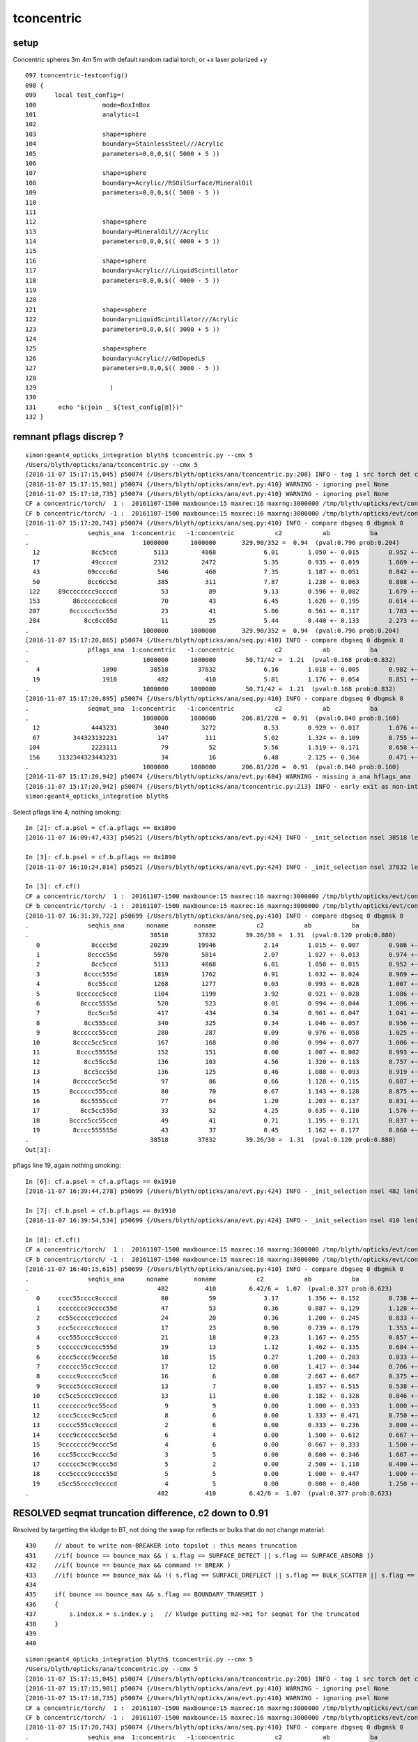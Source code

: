 tconcentric
==============

setup
---------

Concentric spheres 3m 4m 5m  with default random radial torch, or +x laser polarized +y

::

    097 tconcentric-testconfig()
    098 {
    099     local test_config=(
    100                  mode=BoxInBox
    101                  analytic=1
    102 
    103                  shape=sphere
    104                  boundary=StainlessSteel///Acrylic
    105                  parameters=0,0,0,$(( 5000 + 5 ))
    106 
    107                  shape=sphere
    108                  boundary=Acrylic//RSOilSurface/MineralOil
    109                  parameters=0,0,0,$(( 5000 - 5 ))
    110 
    111 
    112                  shape=sphere
    113                  boundary=MineralOil///Acrylic
    114                  parameters=0,0,0,$(( 4000 + 5 ))
    115 
    116                  shape=sphere
    117                  boundary=Acrylic///LiquidScintillator
    118                  parameters=0,0,0,$(( 4000 - 5 ))
    119 
    120 
    121                  shape=sphere
    122                  boundary=LiquidScintillator///Acrylic
    123                  parameters=0,0,0,$(( 3000 + 5 ))
    124 
    125                  shape=sphere
    126                  boundary=Acrylic///GdDopedLS
    127                  parameters=0,0,0,$(( 3000 - 5 ))
    128 
    129                    )
    130 
    131      echo "$(join _ ${test_config[@]})" 
    132 }


remnant pflags discrep ?
----------------------------

::

    simon:geant4_opticks_integration blyth$ tconcentric.py --cmx 5
    /Users/blyth/opticks/ana/tconcentric.py --cmx 5
    [2016-11-07 15:17:15,045] p50074 {/Users/blyth/opticks/ana/tconcentric.py:208} INFO - tag 1 src torch det concentric c2max 2.0 ipython False 
    [2016-11-07 15:17:15,901] p50074 {/Users/blyth/opticks/ana/evt.py:410} WARNING - ignoring psel None
    [2016-11-07 15:17:18,735] p50074 {/Users/blyth/opticks/ana/evt.py:410} WARNING - ignoring psel None
    CF a concentric/torch/  1 :  20161107-1500 maxbounce:15 maxrec:16 maxrng:3000000 /tmp/blyth/opticks/evt/concentric/torch/1/fdom.npy 
    CF b concentric/torch/ -1 :  20161107-1500 maxbounce:15 maxrec:16 maxrng:3000000 /tmp/blyth/opticks/evt/concentric/torch/-1/fdom.npy 
    [2016-11-07 15:17:20,743] p50074 {/Users/blyth/opticks/ana/seq.py:410} INFO - compare dbgseq 0 dbgmsk 0 
    .                seqhis_ana  1:concentric   -1:concentric           c2           ab           ba 
    .                               1000000      1000000       329.90/352 =  0.94  (pval:0.796 prob:0.204)  
      12              8cc5ccd          5113         4868             6.01        1.050 +- 0.015        0.952 +- 0.014  [7 ] TO BT BT RE BT BT SA
      17              49ccccd          2312         2472             5.35        0.935 +- 0.019        1.069 +- 0.022  [7 ] TO BT BT BT BT DR AB
      43             89cccc6d           546          460             7.35        1.187 +- 0.051        0.842 +- 0.039  [8 ] TO SC BT BT BT BT DR SA
      50             8cc6cc5d           385          311             7.87        1.238 +- 0.063        0.808 +- 0.046  [8 ] TO RE BT BT SC BT BT SA
     122     89cccccccc9ccccd            53           89             9.13        0.596 +- 0.082        1.679 +- 0.178  [16] TO BT BT BT BT DR BT BT BT BT BT BT BT BT DR SA
     153         86cccccc6ccd            70           43             6.45        1.628 +- 0.195        0.614 +- 0.094  [12] TO BT BT SC BT BT BT BT BT BT SC SA
     207        8cccccc5cc55d            23           41             5.06        0.561 +- 0.117        1.783 +- 0.278  [13] TO RE RE BT BT RE BT BT BT BT BT BT SA
     284            8cc6cc65d            11           25             5.44        0.440 +- 0.133        2.273 +- 0.455  [9 ] TO RE SC BT BT SC BT BT SA
    .                               1000000      1000000       329.90/352 =  0.94  (pval:0.796 prob:0.204)  
    [2016-11-07 15:17:20,865] p50074 {/Users/blyth/opticks/ana/seq.py:410} INFO - compare dbgseq 0 dbgmsk 0 
    .                pflags_ana  1:concentric   -1:concentric           c2           ab           ba 
    .                               1000000      1000000        50.71/42 =  1.21  (pval:0.168 prob:0.832)  
       4                 1890         38518        37832             6.16        1.018 +- 0.005        0.982 +- 0.005  [4 ] TO|BT|SA|RE
      19                 1910           482          410             5.81        1.176 +- 0.054        0.851 +- 0.042  [4 ] TO|BT|DR|RE
    .                               1000000      1000000        50.71/42 =  1.21  (pval:0.168 prob:0.832)  
    [2016-11-07 15:17:20,895] p50074 {/Users/blyth/opticks/ana/seq.py:410} INFO - compare dbgseq 0 dbgmsk 0 
    .                seqmat_ana  1:concentric   -1:concentric           c2           ab           ba 
    .                               1000000      1000000       206.81/228 =  0.91  (pval:0.840 prob:0.160)  
      12              4443231          3040         3272             8.53        0.929 +- 0.017        1.076 +- 0.019  [7 ] Gd Ac LS Ac MO MO MO
      67         344323132231           147          111             5.02        1.324 +- 0.109        0.755 +- 0.072  [12] Gd Ac LS LS Ac Gd Ac LS Ac MO MO Ac
     104              2223111            79           52             5.56        1.519 +- 0.171        0.658 +- 0.091  [7 ] Gd Gd Gd Ac LS LS LS
     156     1132344323443231            34           16             6.48        2.125 +- 0.364        0.471 +- 0.118  [16] Gd Ac LS Ac MO MO Ac LS Ac MO MO Ac LS Ac Gd Gd
    .                               1000000      1000000       206.81/228 =  0.91  (pval:0.840 prob:0.160)  
    [2016-11-07 15:17:20,942] p50074 {/Users/blyth/opticks/ana/evt.py:684} WARNING - missing a_ana hflags_ana 
    [2016-11-07 15:17:20,942] p50074 {/Users/blyth/opticks/ana/tconcentric.py:213} INFO - early exit as non-interactive
    simon:geant4_opticks_integration blyth$ 


Select pflags line 4, nothing smoking::

    In [2]: cf.a.psel = cf.a.pflags == 0x1890 
    [2016-11-07 16:09:47,433] p50521 {/Users/blyth/opticks/ana/evt.py:424} INFO - _init_selection nsel 38518 len(psel) 1000000  

    In [3]: cf.b.psel = cf.b.pflags == 0x1890
    [2016-11-07 16:10:24,814] p50521 {/Users/blyth/opticks/ana/evt.py:424} INFO - _init_selection nsel 37832 len(psel) 1000000 

    In [3]: cf.cf()
    CF a concentric/torch/  1 :  20161107-1500 maxbounce:15 maxrec:16 maxrng:3000000 /tmp/blyth/opticks/evt/concentric/torch/1/fdom.npy 
    CF b concentric/torch/ -1 :  20161107-1500 maxbounce:15 maxrec:16 maxrng:3000000 /tmp/blyth/opticks/evt/concentric/torch/-1/fdom.npy 
    [2016-11-07 16:31:39,722] p50699 {/Users/blyth/opticks/ana/seq.py:410} INFO - compare dbgseq 0 dbgmsk 0 
    .                seqhis_ana      noname       noname           c2           ab           ba 
    .                                 38518        37832        39.26/30 =  1.31  (pval:0.120 prob:0.880)  
       0              8cccc5d         20239        19946             2.14        1.015 +- 0.007        0.986 +- 0.007  [7 ] TO RE BT BT BT BT SA
       1             8cccc55d          5970         5814             2.07        1.027 +- 0.013        0.974 +- 0.013  [8 ] TO RE RE BT BT BT BT SA
       2              8cc5ccd          5113         4868             6.01        1.050 +- 0.015        0.952 +- 0.014  [7 ] TO BT BT RE BT BT SA
       3            8cccc555d          1819         1762             0.91        1.032 +- 0.024        0.969 +- 0.023  [9 ] TO RE RE RE BT BT BT BT SA
       4             8cc55ccd          1268         1277             0.03        0.993 +- 0.028        1.007 +- 0.028  [8 ] TO BT BT RE RE BT BT SA
       5          8cccccc5ccd          1104         1199             3.92        0.921 +- 0.028        1.086 +- 0.031  [11] TO BT BT RE BT BT BT BT BT BT SA
       6           8cccc5555d           520          523             0.01        0.994 +- 0.044        1.006 +- 0.044  [10] TO RE RE RE RE BT BT BT BT SA
       7             8cc5cc5d           417          434             0.34        0.961 +- 0.047        1.041 +- 0.050  [8 ] TO RE BT BT RE BT BT SA
       8            8cc555ccd           340          325             0.34        1.046 +- 0.057        0.956 +- 0.053  [9 ] TO BT BT RE RE RE BT BT SA
       9         8cccccc55ccd           280          287             0.09        0.976 +- 0.058        1.025 +- 0.061  [12] TO BT BT RE RE BT BT BT BT BT BT SA
      10         8cccc5cc5ccd           167          168             0.00        0.994 +- 0.077        1.006 +- 0.078  [12] TO BT BT RE BT BT RE BT BT BT BT SA
      11          8cccc55555d           152          151             0.00        1.007 +- 0.082        0.993 +- 0.081  [11] TO RE RE RE RE RE BT BT BT BT SA
      12            8cc55cc5d           136          103             4.56        1.320 +- 0.113        0.757 +- 0.075  [9 ] TO RE BT BT RE RE BT BT SA
      13            8cc5cc55d           136          125             0.46        1.088 +- 0.093        0.919 +- 0.082  [9 ] TO RE RE BT BT RE BT BT SA
      14         8cccccc5cc5d            97           86             0.66        1.128 +- 0.115        0.887 +- 0.096  [12] TO RE BT BT RE BT BT BT BT BT BT SA
      15        8cccccc555ccd            80           70             0.67        1.143 +- 0.128        0.875 +- 0.105  [13] TO BT BT RE RE RE BT BT BT BT BT BT SA
      16           8cc5555ccd            77           64             1.20        1.203 +- 0.137        0.831 +- 0.104  [10] TO BT BT RE RE RE RE BT BT SA
      17           8cc5cc555d            33           52             4.25        0.635 +- 0.110        1.576 +- 0.219  [10] TO RE RE RE BT BT RE BT BT SA
      18        8cccc5cc55ccd            49           41             0.71        1.195 +- 0.171        0.837 +- 0.131  [13] TO BT BT RE RE BT BT RE BT BT BT BT SA
      19         8cccc555555d            43           37             0.45        1.162 +- 0.177        0.860 +- 0.141  [12] TO RE RE RE RE RE RE BT BT BT BT SA
    .                                 38518        37832        39.26/30 =  1.31  (pval:0.120 prob:0.880)  
    Out[3]: 


pflags line 19, again nothing smoking::

    In [6]: cf.a.psel = cf.a.pflags == 0x1910
    [2016-11-07 16:39:44,278] p50699 {/Users/blyth/opticks/ana/evt.py:424} INFO - _init_selection nsel 482 len(psel) 1000000  

    In [7]: cf.b.psel = cf.b.pflags == 0x1910
    [2016-11-07 16:39:54,534] p50699 {/Users/blyth/opticks/ana/evt.py:424} INFO - _init_selection nsel 410 len(psel) 1000000  

    In [8]: cf.cf()
    CF a concentric/torch/  1 :  20161107-1500 maxbounce:15 maxrec:16 maxrng:3000000 /tmp/blyth/opticks/evt/concentric/torch/1/fdom.npy 
    CF b concentric/torch/ -1 :  20161107-1500 maxbounce:15 maxrec:16 maxrng:3000000 /tmp/blyth/opticks/evt/concentric/torch/-1/fdom.npy 
    [2016-11-07 16:40:15,615] p50699 {/Users/blyth/opticks/ana/seq.py:410} INFO - compare dbgseq 0 dbgmsk 0 
    .                seqhis_ana      noname       noname           c2           ab           ba 
    .                                   482          410         6.42/6 =  1.07  (pval:0.377 prob:0.623)  
       0     cccc55cccc9ccccd            80           59             3.17        1.356 +- 0.152        0.738 +- 0.096  [16] TO BT BT BT BT DR BT BT BT BT RE RE BT BT BT BT
       1     cccccccc9cccc55d            47           53             0.36        0.887 +- 0.129        1.128 +- 0.155  [16] TO RE RE BT BT BT BT DR BT BT BT BT BT BT BT BT
       2     cc55cccccc9ccccd            24           20             0.36        1.200 +- 0.245        0.833 +- 0.186  [16] TO BT BT BT BT DR BT BT BT BT BT BT RE RE BT BT
       3     ccc5cccccc9ccccd            17           23             0.90        0.739 +- 0.179        1.353 +- 0.282  [16] TO BT BT BT BT DR BT BT BT BT BT BT RE BT BT BT
       4     ccc555cccc9ccccd            21           18             0.23        1.167 +- 0.255        0.857 +- 0.202  [16] TO BT BT BT BT DR BT BT BT BT RE RE RE BT BT BT
       5     ccccccc9cccc555d            19           13             1.12        1.462 +- 0.335        0.684 +- 0.190  [16] TO RE RE RE BT BT BT BT DR BT BT BT BT BT BT BT
       6     cccc5cccc9cccc5d            18           15             0.27        1.200 +- 0.283        0.833 +- 0.215  [16] TO RE BT BT BT BT DR BT BT BT BT RE BT BT BT BT
       7     cccccc55cc9ccccd            17           12             0.00        1.417 +- 0.344        0.706 +- 0.204  [16] TO BT BT BT BT DR BT BT RE RE BT BT BT BT BT BT
       8     ccccc9cccccc5ccd            16            6             0.00        2.667 +- 0.667        0.375 +- 0.153  [16] TO BT BT RE BT BT BT BT BT BT DR BT BT BT BT BT
       9     9cccc5cccc9ccccd            13            7             0.00        1.857 +- 0.515        0.538 +- 0.204  [16] TO BT BT BT BT DR BT BT BT BT RE BT BT BT BT DR
      10     cc5cc5cccc9ccccd            13           11             0.00        1.182 +- 0.328        0.846 +- 0.255  [16] TO BT BT BT BT DR BT BT BT BT RE BT BT RE BT BT
      11     cccccccc9cc55ccd             9            9             0.00        1.000 +- 0.333        1.000 +- 0.333  [16] TO BT BT RE RE BT BT DR BT BT BT BT BT BT BT BT
      12     cccc5cccc9cc5ccd             8            6             0.00        1.333 +- 0.471        0.750 +- 0.306  [16] TO BT BT RE BT BT DR BT BT BT BT RE BT BT BT BT
      13     ccccc555cc9ccccd             2            6             0.00        0.333 +- 0.236        3.000 +- 1.225  [16] TO BT BT BT BT DR BT BT RE RE RE BT BT BT BT BT
      14     cccc9cccccc5cc5d             6            4             0.00        1.500 +- 0.612        0.667 +- 0.333  [16] TO RE BT BT RE BT BT BT BT BT BT DR BT BT BT BT
      15     9cccccccc9cccc5d             4            6             0.00        0.667 +- 0.333        1.500 +- 0.612  [16] TO RE BT BT BT BT DR BT BT BT BT BT BT BT BT DR
      16     ccc55cccc9cccc5d             3            5             0.00        0.600 +- 0.346        1.667 +- 0.745  [16] TO RE BT BT BT BT DR BT BT BT BT RE RE BT BT BT
      17     cccccc5cc9cccc5d             5            2             0.00        2.500 +- 1.118        0.400 +- 0.283  [16] TO RE BT BT BT BT DR BT BT RE BT BT BT BT BT BT
      18     ccc5cccc9cccc55d             5            5             0.00        1.000 +- 0.447        1.000 +- 0.447  [16] TO RE RE BT BT BT BT DR BT BT BT BT RE BT BT BT
      19     c5cc55cccc9ccccd             4            5             0.00        0.800 +- 0.400        1.250 +- 0.559  [16] TO BT BT BT BT DR BT BT BT BT RE RE BT BT RE BT
    .                                   482          410         6.42/6 =  1.07  (pval:0.377 prob:0.623)  


RESOLVED seqmat truncation difference, c2 down to 0.91
----------------------------------------------------------

Resolved by targetting the kludge to BT, not doing the swap for reflects or bulks that do not change material::

    430     // about to write non-BREAKER into topslot : this means truncation  
    431     //if( bounce == bounce_max && ( s.flag == SURFACE_DETECT || s.flag == SURFACE_ABSORB ))
    432     //if( bounce == bounce_max && command != BREAK )
    433     //if( bounce == bounce_max && !( s.flag == SURFACE_DREFLECT || s.flag == BULK_SCATTER || s.flag == BULK_REEMIT || s.flag == SURFACE_SREFLECT  ))
    434 
    435     if( bounce == bounce_max && s.flag == BOUNDARY_TRANSMIT )
    436     {
    437         s.index.x = s.index.y ;   // kludge putting m2->m1 for seqmat for the truncated
    438     }
    439 
    440 


::

    simon:geant4_opticks_integration blyth$ tconcentric.py --cmx 5
    /Users/blyth/opticks/ana/tconcentric.py --cmx 5
    [2016-11-07 15:17:15,045] p50074 {/Users/blyth/opticks/ana/tconcentric.py:208} INFO - tag 1 src torch det concentric c2max 2.0 ipython False 
    [2016-11-07 15:17:15,901] p50074 {/Users/blyth/opticks/ana/evt.py:410} WARNING - ignoring psel None
    [2016-11-07 15:17:18,735] p50074 {/Users/blyth/opticks/ana/evt.py:410} WARNING - ignoring psel None
    CF a concentric/torch/  1 :  20161107-1500 maxbounce:15 maxrec:16 maxrng:3000000 /tmp/blyth/opticks/evt/concentric/torch/1/fdom.npy 
    CF b concentric/torch/ -1 :  20161107-1500 maxbounce:15 maxrec:16 maxrng:3000000 /tmp/blyth/opticks/evt/concentric/torch/-1/fdom.npy 
    [2016-11-07 15:17:20,743] p50074 {/Users/blyth/opticks/ana/seq.py:410} INFO - compare dbgseq 0 dbgmsk 0 
    .                seqhis_ana  1:concentric   -1:concentric           c2           ab           ba 
    .                               1000000      1000000       329.90/352 =  0.94  (pval:0.796 prob:0.204)  
      12              8cc5ccd          5113         4868             6.01        1.050 +- 0.015        0.952 +- 0.014  [7 ] TO BT BT RE BT BT SA
      17              49ccccd          2312         2472             5.35        0.935 +- 0.019        1.069 +- 0.022  [7 ] TO BT BT BT BT DR AB
      43             89cccc6d           546          460             7.35        1.187 +- 0.051        0.842 +- 0.039  [8 ] TO SC BT BT BT BT DR SA
      50             8cc6cc5d           385          311             7.87        1.238 +- 0.063        0.808 +- 0.046  [8 ] TO RE BT BT SC BT BT SA
     122     89cccccccc9ccccd            53           89             9.13        0.596 +- 0.082        1.679 +- 0.178  [16] TO BT BT BT BT DR BT BT BT BT BT BT BT BT DR SA
     153         86cccccc6ccd            70           43             6.45        1.628 +- 0.195        0.614 +- 0.094  [12] TO BT BT SC BT BT BT BT BT BT SC SA
     207        8cccccc5cc55d            23           41             5.06        0.561 +- 0.117        1.783 +- 0.278  [13] TO RE RE BT BT RE BT BT BT BT BT BT SA
     284            8cc6cc65d            11           25             5.44        0.440 +- 0.133        2.273 +- 0.455  [9 ] TO RE SC BT BT SC BT BT SA
    .                               1000000      1000000       329.90/352 =  0.94  (pval:0.796 prob:0.204)  
    [2016-11-07 15:17:20,865] p50074 {/Users/blyth/opticks/ana/seq.py:410} INFO - compare dbgseq 0 dbgmsk 0 
    .                pflags_ana  1:concentric   -1:concentric           c2           ab           ba 
    .                               1000000      1000000        50.71/42 =  1.21  (pval:0.168 prob:0.832)  
       4                 1890         38518        37832             6.16        1.018 +- 0.005        0.982 +- 0.005  [4 ] TO|BT|SA|RE
      19                 1910           482          410             5.81        1.176 +- 0.054        0.851 +- 0.042  [4 ] TO|BT|DR|RE
    .                               1000000      1000000        50.71/42 =  1.21  (pval:0.168 prob:0.832)  
    [2016-11-07 15:17:20,895] p50074 {/Users/blyth/opticks/ana/seq.py:410} INFO - compare dbgseq 0 dbgmsk 0 
    .                seqmat_ana  1:concentric   -1:concentric           c2           ab           ba 
    .                               1000000      1000000       206.81/228 =  0.91  (pval:0.840 prob:0.160)  
      12              4443231          3040         3272             8.53        0.929 +- 0.017        1.076 +- 0.019  [7 ] Gd Ac LS Ac MO MO MO
      67         344323132231           147          111             5.02        1.324 +- 0.109        0.755 +- 0.072  [12] Gd Ac LS LS Ac Gd Ac LS Ac MO MO Ac
     104              2223111            79           52             5.56        1.519 +- 0.171        0.658 +- 0.091  [7 ] Gd Gd Gd Ac LS LS LS
     156     1132344323443231            34           16             6.48        2.125 +- 0.364        0.471 +- 0.118  [16] Gd Ac LS Ac MO MO Ac LS Ac MO MO Ac LS Ac Gd Gd
    .                               1000000      1000000       206.81/228 =  0.91  (pval:0.840 prob:0.160)  
    [2016-11-07 15:17:20,942] p50074 {/Users/blyth/opticks/ana/evt.py:684} WARNING - missing a_ana hflags_ana 
    [2016-11-07 15:17:20,942] p50074 {/Users/blyth/opticks/ana/tconcentric.py:213} INFO - early exit as non-interactive
    simon:geant4_opticks_integration blyth$ 






seqmat still some truncation difference ?
-----------------------------------------------

::


    simon:opticks blyth$ tconcentric.py --cmx 5
    /Users/blyth/opticks/ana/tconcentric.py --cmx 5
    [2016-11-07 13:41:25,182] p48341 {/Users/blyth/opticks/ana/tconcentric.py:208} INFO - tag 1 src torch det concentric c2max 2.0 ipython False 
    CF a concentric/torch/  1 :  20161107-1225 maxbounce:15 maxrec:16 maxrng:3000000 /tmp/blyth/opticks/evt/concentric/torch/1/fdom.npy 
    CF b concentric/torch/ -1 :  20161107-1225 maxbounce:15 maxrec:16 maxrng:3000000 /tmp/blyth/opticks/evt/concentric/torch/-1/fdom.npy 
    [2016-11-07 13:41:30,865] p48341 {/Users/blyth/opticks/ana/seq.py:408} INFO - compare dbgseq 0 dbgmsk 0 
    .                seqhis_ana  1:concentric   -1:concentric           c2           ab           ba 
    .                               1000000      1000000       329.90/353 =  0.93  (pval:0.806 prob:0.194)  
      12              8cc5ccd          5113         4868             6.01        1.050 +- 0.015        0.952 +- 0.014  [7 ] TO BT BT RE BT BT SA
      17              49ccccd          2312         2472             5.35        0.935 +- 0.019        1.069 +- 0.022  [7 ] TO BT BT BT BT DR AB
      43             89cccc6d           546          460             7.35        1.187 +- 0.051        0.842 +- 0.039  [8 ] TO SC BT BT BT BT DR SA
      50             8cc6cc5d           385          311             7.87        1.238 +- 0.063        0.808 +- 0.046  [8 ] TO RE BT BT SC BT BT SA
     122     89cccccccc9ccccd            53           89             9.13        0.596 +- 0.082        1.679 +- 0.178  [16] TO BT BT BT BT DR BT BT BT BT BT BT BT BT DR SA
     153         86cccccc6ccd            70           43             6.45        1.628 +- 0.195        0.614 +- 0.094  [12] TO BT BT SC BT BT BT BT BT BT SC SA
     207        8cccccc5cc55d            23           41             5.06        0.561 +- 0.117        1.783 +- 0.278  [13] TO RE RE BT BT RE BT BT BT BT BT BT SA
     284            8cc6cc65d            11           25             5.44        0.440 +- 0.133        2.273 +- 0.455  [9 ] TO RE SC BT BT SC BT BT SA
    .                               1000000      1000000       329.90/353 =  0.93  (pval:0.806 prob:0.194)  
    [2016-11-07 13:41:30,988] p48341 {/Users/blyth/opticks/ana/seq.py:408} INFO - compare dbgseq 0 dbgmsk 0 
    .                pflags_ana  1:concentric   -1:concentric           c2           ab           ba 
    .                               1000000      1000000        50.71/43 =  1.18  (pval:0.196 prob:0.804)  
       4                 1890         38518        37832             6.16        1.018 +- 0.005        0.982 +- 0.005  [4 ] TO|BT|SA|RE
      19                 1910           482          410             5.81        1.176 +- 0.054        0.851 +- 0.042  [4 ] TO|BT|DR|RE
    .                               1000000      1000000        50.71/43 =  1.18  (pval:0.196 prob:0.804)  
    [2016-11-07 13:41:31,018] p48341 {/Users/blyth/opticks/ana/seq.py:408} INFO - compare dbgseq 0 dbgmsk 0 
    .                seqmat_ana  1:concentric   -1:concentric           c2           ab           ba 
    .                               1000000      1000000       287.12/227 =  1.26  (pval:0.004 prob:0.996)  
      12              4443231          3040         3272             8.53        0.929 +- 0.017        1.076 +- 0.019  [7 ] Gd Ac LS Ac MO MO MO
      24     3432311323443231          1096          975             7.07        1.124 +- 0.034        0.890 +- 0.028  [16] Gd Ac LS Ac MO MO Ac LS Ac Gd Gd Ac LS Ac MO Ac
      67         344323132231           147          111             5.02        1.324 +- 0.109        0.755 +- 0.072  [12] Gd Ac LS LS Ac Gd Ac LS Ac MO MO Ac
      79     4432311323443231            52          125            30.11        0.416 +- 0.058        2.404 +- 0.215  [16] Gd Ac LS Ac MO MO Ac LS Ac Gd Gd Ac LS Ac MO MO
     100     4432313234432311            30           85            26.30        0.353 +- 0.064        2.833 +- 0.307  [16] Gd Gd Ac LS Ac MO MO Ac LS Ac Gd Ac LS Ac MO MO
     104              2223111            79           52             5.56        1.519 +- 0.171        0.658 +- 0.091  [7 ] Gd Gd Gd Ac LS LS LS
     108     3132344323132231            75           48             5.93        1.562 +- 0.180        0.640 +- 0.092  [16] Gd Ac LS LS Ac Gd Ac LS Ac MO MO Ac LS Ac Gd Ac
     165     4432231323443231            13           30             6.72        0.433 +- 0.120        2.308 +- 0.421  [16] Gd Ac LS Ac MO MO Ac LS Ac Gd Ac LS LS Ac MO MO
     194     1132344323132231             9           23             6.12        0.391 +- 0.130        2.556 +- 0.533  [16] Gd Ac LS LS Ac Gd Ac LS Ac MO MO Ac LS Ac Gd Gd
    .                               1000000      1000000       287.12/227 =  1.26  (pval:0.004 prob:0.996)  


seqhis line 122, no surprises::

    tconcentric-i

    In [4]: cf.a.psel = cf.a.seqhis == 0x89cccccccc9ccccd
    [2016-11-07 13:52:07,620] p48457 {/Users/blyth/opticks/ana/evt.py:417} INFO - _init_selection nsel 53 len(psel) 1000000  

    In [6]: cf.b.psel = cf.b.seqhis == 0x89cccccccc9ccccd
    [2016-11-07 13:52:44,401] p48457 {/Users/blyth/opticks/ana/evt.py:417} INFO - _init_selection nsel 89 len(psel) 1000000  

    In [7]: cf.a.seqmat_ana.table
       0     3443231323443231        1.000             53         [16] Gd Ac LS Ac MO MO Ac LS Ac Gd Ac LS Ac MO MO Ac

    In [8]: cf.b.seqmat_ana.table
       0     3443231323443231        1.000             89         [16] Gd Ac LS Ac MO MO Ac LS Ac Gd Ac LS Ac MO MO Ac

seqmat line 79, Opticks has suspicious lack of truncations with DR,SC in topslot::

    In [9]: cf.a.psel = cf.a.seqmat == 0x4432311323443231
    [2016-11-07 13:56:45,866] p48457 {/Users/blyth/opticks/ana/evt.py:417} INFO - _init_selection nsel 52 len(psel) 1000000  

    In [10]: cf.b.psel = cf.b.seqmat == 0x4432311323443231
    [2016-11-07 13:57:04,488] p48457 {/Users/blyth/opticks/ana/evt.py:417} INFO - _init_selection nsel 125 len(psel) 1000000  

    In [11]: cf.a.seqhis_ana.table  
    Out[11]: 
    .                                noname 
    .                                    52         1.00 
       0     4cccc6cccc9ccccd        0.577             30         [16] TO BT BT BT BT DR BT BT BT BT SC BT BT BT BT AB
       1     4cccc5cccc9ccccd        0.173              9         [16] TO BT BT BT BT DR BT BT BT BT RE BT BT BT BT AB
       2     4cccc5cccc6ccccd        0.135              7         [16] TO BT BT BT BT SC BT BT BT BT RE BT BT BT BT AB
       3     4cccc6cccc6ccccd        0.096              5         [16] TO BT BT BT BT SC BT BT BT BT SC BT BT BT BT AB
       4     4ccccbcccc6ccccd        0.019              1         [16] TO BT BT BT BT SC BT BT BT BT BR BT BT BT BT AB
    .                                    52         1.00 

    In [12]: cf.b.seqhis_ana.table
    Out[12]: 
    .                                noname 
    .                                   125         1.00 
       0     4cccc6cccc9ccccd        0.240             30         [16] TO BT BT BT BT DR BT BT BT BT SC BT BT BT BT AB
       3     4cccc5cccc9ccccd        0.096             12         [16] TO BT BT BT BT DR BT BT BT BT RE BT BT BT BT AB
      10     4cccc5cccc6ccccd        0.024              3         [16] TO BT BT BT BT SC BT BT BT BT RE BT BT BT BT AB
       6     4cccc6cccc6ccccd        0.056              7         [16] TO BT BT BT BT SC BT BT BT BT SC BT BT BT BT AB

       1     9cccc6cccc9ccccd        0.192             24         [16] TO BT BT BT BT DR BT BT BT BT SC BT BT BT BT DR
       2     6cccc6cccc9ccccd        0.144             18         [16] TO BT BT BT BT DR BT BT BT BT SC BT BT BT BT SC
       4     9cccc6cccc6ccccd        0.056              7         [16] TO BT BT BT BT SC BT BT BT BT SC BT BT BT BT DR
       5     9cccc5cccc9ccccd        0.056              7         [16] TO BT BT BT BT DR BT BT BT BT RE BT BT BT BT DR
       7     6cccc5cccc9ccccd        0.048              6         [16] TO BT BT BT BT DR BT BT BT BT RE BT BT BT BT SC
       8     6cccc6cccc6ccccd        0.040              5         [16] TO BT BT BT BT SC BT BT BT BT SC BT BT BT BT SC
       9     9cccc5cccc6ccccd        0.024              3         [16] TO BT BT BT BT SC BT BT BT BT RE BT BT BT BT DR
      11     6cccc5cccc6ccccd        0.016              2         [16] TO BT BT BT BT SC BT BT BT BT RE BT BT BT BT SC
      12     9ccccbcccc9ccccd        0.008              1         [16] TO BT BT BT BT DR BT BT BT BT BR BT BT BT BT DR
    .                                   125         1.00 


seqmat line 100, again Opticks has suspicious lack of truncations with DR,SC in topslot::

    In [13]: cf.a.psel = cf.a.seqmat == 0x4432313234432311
    [2016-11-07 14:06:30,796] p48457 {/Users/blyth/opticks/ana/evt.py:417} INFO - _init_selection nsel 30 len(psel) 1000000  

    In [14]: cf.b.psel = cf.b.seqmat == 0x4432313234432311
    [2016-11-07 14:06:42,627] p48457 {/Users/blyth/opticks/ana/evt.py:417} INFO - _init_selection nsel 85 len(psel) 1000000  

    In [15]: cf.a.seqhis_ana.table
    Out[15]: 
    .                                noname 
    .                                    30         1.00 
       0     4cccccccc9cccc6d        0.633             19         [16] TO SC BT BT BT BT DR BT BT BT BT BT BT BT BT AB
       1     4cccccccc6cccc6d        0.233              7         [16] TO SC BT BT BT BT SC BT BT BT BT BT BT BT BT AB
       2     4cccccccc9cccc5d        0.100              3         [16] TO RE BT BT BT BT DR BT BT BT BT BT BT BT BT AB
       3     4cccccccc6cccc5d        0.033              1         [16] TO RE BT BT BT BT SC BT BT BT BT BT BT BT BT AB
    .                                    30         1.00 

    In [16]: cf.b.seqhis_ana.table
    Out[16]: 
    .                                noname 
    .                                    85         1.00 
       0     4cccccccc9cccc6d        0.247             21         [16] TO SC BT BT BT BT DR BT BT BT BT BT BT BT BT AB
       8     4cccccccc6cccc6d        0.035              3         [16] TO SC BT BT BT BT SC BT BT BT BT BT BT BT BT AB
       4     4cccccccc9cccc5d        0.094              8         [16] TO RE BT BT BT BT DR BT BT BT BT BT BT BT BT AB
      11     4cccccccc6cccc5d        0.012              1         [16] TO RE BT BT BT BT SC BT BT BT BT BT BT BT BT AB

       1     9cccccccc9cccc6d        0.200             17         [16] TO SC BT BT BT BT DR BT BT BT BT BT BT BT BT DR
       2     6cccccccc9cccc6d        0.094              8         [16] TO SC BT BT BT BT DR BT BT BT BT BT BT BT BT SC
       3     6cccccccc6cccc6d        0.094              8         [16] TO SC BT BT BT BT SC BT BT BT BT BT BT BT BT SC
       5     9cccccccc9cccc5d        0.071              6         [16] TO RE BT BT BT BT DR BT BT BT BT BT BT BT BT DR
       6     9cccccccc6cccc6d        0.059              5         [16] TO SC BT BT BT BT SC BT BT BT BT BT BT BT BT DR
       7     6cccccccc9cccc5d        0.047              4         [16] TO RE BT BT BT BT DR BT BT BT BT BT BT BT BT SC
       9     9cccccccc6cccc5d        0.024              2         [16] TO RE BT BT BT BT SC BT BT BT BT BT BT BT BT DR
      10     6cccccccc6cccc5d        0.024              2         [16] TO RE BT BT BT BT SC BT BT BT BT BT BT BT BT SC
    .                                    85         1.00 


Select the "TO SC BT BT BT BT DR BT BT BT BT BT BT BT BT DR" the DR intersect would be m1/m2 MO/Ac::

    In [17]: cf.a.psel = cf.a.seqhis == 0x9cccc6cccc9ccccd 
    [2016-11-07 14:12:18,006] p48457 {/Users/blyth/opticks/ana/evt.py:417} INFO - _init_selection nsel 23 len(psel) 1000000  

    In [18]: cf.b.psel = cf.b.seqhis == 0x9cccc6cccc9ccccd
    [2016-11-07 14:12:27,134] p48457 {/Users/blyth/opticks/ana/evt.py:417} INFO - _init_selection nsel 25 len(psel) 1000000  

    ## hmm for SC it would be incorrect to do the m2->m1 kludge at truncation as material stays same 
    ##
    ## TODO: dump CFG4 evt  material assignments at truncation with DR and SC in topslot 
    ##

    In [21]: cf.a.seqmat_ana.table       ## hmm the final Ac seems incorrect for DR ??? better to be the MO material are reflected back into
    Out[21]: 
    .                                noname 
    .                                    23         1.00 
       0     3432311323443231        1.000             23         [16] Gd Ac LS Ac MO MO Ac LS Ac Gd Gd Ac LS Ac MO Ac
    .                                    23         1.00 

    In [22]: cf.b.seqmat_ana.table     
    Out[22]: 
    .                                noname 
    .                                    25         1.00 
       0     4432311323443231        0.960             24         [16] Gd Ac LS Ac MO MO Ac LS Ac Gd Gd Ac LS Ac MO MO
       1     4432344323443231        0.040              1         [16] Gd Ac LS Ac MO MO Ac LS Ac MO MO Ac LS Ac MO MO
    .                                    25         1.00 


    In [30]: cf.b.dindex("TO SC BT BT BT BT DR BT BT BT BT BT BT BT BT DR",200)
    Out[30]: '--dindex=95324,166006,178463,206278,266703,304171,372458,384384,436024,471027,492290,500284,503639,527858,569752,667682,875192'



All STS MAT_SWAP in topslot::

    (14)  BT/BT     FrT                                            PRE_SAVE 
    [  14](Stp ;opticalphoton stepNum 527046336(tk ;opticalphoton tid 4172 pid 0 nm    430 mm  ori[    0.000   0.000   0.000]  pos[ 3683.940 470.791-3340.204]  )
      pre               sphere_phys         Acrylic  Transportation        GeomBoundary pos[   3176.114    45.040 -2422.870]  dir[    0.458   0.369  -0.809]  pol[    0.779   0.271   0.565]  ns 71.055 nm 430.000
     post               sphere_phys      MineralOil  Transportation        GeomBoundary pos[   3181.445    49.337 -2432.282]  dir[    0.449   0.376  -0.811]  pol[    0.782   0.273   0.560]  ns 71.115 nm 430.000
     )
    (15)  BT/DR     LaR                                            PRE_SAVE 
    [  15](Stp ;opticalphoton stepNum 527046336(tk ;opticalphoton tid 4172 pid 0 nm    430 mm  ori[    0.000   0.000   0.000]  pos[ 3683.940 470.791-3340.204]  )
      pre               sphere_phys      MineralOil  Transportation        GeomBoundary pos[   3181.445    49.337 -2432.282]  dir[    0.449   0.376  -0.811]  pol[    0.782   0.273   0.560]  ns 71.115 nm 430.000
     post               sphere_phys         Acrylic  Transportation        GeomBoundary pos[   3683.940   470.791 -3340.204]  dir[    0.280  -0.038   0.959]  pol[   -0.858  -0.459   0.232]  ns 76.929 nm 430.000
     )
    (16)  DR/NA     STS   PRE_SAVE PRE_DONE MAT_SWAP RECORD_TRUNCATE BOUNCE_TRUNCATE 
    [  16](Stp ;opticalphoton stepNum 527046336(tk ;opticalphoton tid 4172 pid 0 nm    430 mm  ori[    0.000   0.000   0.000]  pos[ 3683.940 470.791-3340.204]  )
      pre               sphere_phys         Acrylic  Transportation        GeomBoundary pos[   3683.940   470.791 -3340.204]  dir[    0.280  -0.038   0.959]  pol[   -0.858  -0.459   0.232]  ns 76.929 nm 430.000
     post               sphere_phys      MineralOil  Transportation        GeomBoundary pos[   3683.940   470.791 -3340.204]  dir[    0.280  -0.038   0.959]  pol[   -0.858  -0.459   0.232]  ns 76.929 nm 430.000
     )

::

      00                d TO                                              
       1               6d TO SC                                           
       2              c6d TO SC BT                                        
       3             cc6d TO SC BT BT                                     
       4            ccc6d TO SC BT BT BT                                  
       5           cccc6d TO SC BT BT BT BT                               
       6          9cccc6d TO SC BT BT BT BT DR                            
       7         c9cccc6d TO SC BT BT BT BT DR BT                         
       8        cc9cccc6d TO SC BT BT BT BT DR BT BT                      
       9       ccc9cccc6d TO SC BT BT BT BT DR BT BT BT                   
      10      cccc9cccc6d TO SC BT BT BT BT DR BT BT BT BT                
      11     ccccc9cccc6d TO SC BT BT BT BT DR BT BT BT BT BT             
      12    cccccc9cccc6d TO SC BT BT BT BT DR BT BT BT BT BT BT          
      13   ccccccc9cccc6d TO SC BT BT BT BT DR BT BT BT BT BT BT BT       
      14  cccccccc9cccc6d TO SC BT BT BT BT DR BT BT BT BT BT BT BT BT    
      15 9cccccccc9cccc6d TO SC BT BT BT BT DR BT BT BT BT BT BT BT BT DR 

       0                1 Gd - - - - - - - - - - - - - - - 
       1               11 Gd Gd - - - - - - - - - - - - - - 
       2              311 Gd Gd Ac - - - - - - - - - - - - - 
       3             2311 Gd Gd Ac LS - - - - - - - - - - - - 
       4            32311 Gd Gd Ac LS Ac - - - - - - - - - - - 
       5           432311 Gd Gd Ac LS Ac MO - - - - - - - - - - 
       6          4432311 Gd Gd Ac LS Ac MO MO - - - - - - - - - 
       7         34432311 Gd Gd Ac LS Ac MO MO Ac - - - - - - - - 
       8        234432311 Gd Gd Ac LS Ac MO MO Ac LS - - - - - - - 
       9       3234432311 Gd Gd Ac LS Ac MO MO Ac LS Ac - - - - - - 
      10      13234432311 Gd Gd Ac LS Ac MO MO Ac LS Ac Gd - - - - - 
      11     313234432311 Gd Gd Ac LS Ac MO MO Ac LS Ac Gd Ac - - - - 
      12    2313234432311 Gd Gd Ac LS Ac MO MO Ac LS Ac Gd Ac LS - - - 
      13   32313234432311 Gd Gd Ac LS Ac MO MO Ac LS Ac Gd Ac LS Ac - - 
      14  432313234432311 Gd Gd Ac LS Ac MO MO Ac LS Ac Gd Ac LS Ac MO - 
      15 4432313234432311 Gd Gd Ac LS Ac MO MO Ac LS Ac Gd Ac LS Ac MO MO 

      For points on boundaries convention is to use the material into which are headed.



seqmat mismatch mostly resolved
---------------------------------

::

    simon:ana blyth$ tconcentric.py --cmx 5
    /Users/blyth/opticks/ana/tconcentric.py --cmx 5
    [2016-11-07 12:29:18,756] p48107 {/Users/blyth/opticks/ana/tconcentric.py:208} INFO - tag 1 src torch det concentric c2max 2.0 ipython False 
    [2016-11-07 12:29:19,609] p48107 {/Users/blyth/opticks/ana/evt.py:410} WARNING - ignoring psel None
    [2016-11-07 12:29:22,455] p48107 {/Users/blyth/opticks/ana/evt.py:410} WARNING - ignoring psel None
    CF a concentric/torch/  1 :  20161107-1225 maxbounce:15 maxrec:16 maxrng:3000000 /tmp/blyth/opticks/evt/concentric/torch/1/fdom.npy 
    CF b concentric/torch/ -1 :  20161107-1225 maxbounce:15 maxrec:16 maxrng:3000000 /tmp/blyth/opticks/evt/concentric/torch/-1/fdom.npy 
    [2016-11-07 12:29:24,487] p48107 {/Users/blyth/opticks/ana/seq.py:404} INFO - compare dbgseq 0 dbgmsk 0 
    .                seqhis_ana  1:concentric   -1:concentric           c2           ab           ba 
    .                               1000000      1000000       329.90/353 =  0.93 
      12              8cc5ccd          5113         4868             6.01        1.050 +- 0.015        0.952 +- 0.014  [7 ] TO BT BT RE BT BT SA
      17              49ccccd          2312         2472             5.35        0.935 +- 0.019        1.069 +- 0.022  [7 ] TO BT BT BT BT DR AB
      43             89cccc6d           546          460             7.35        1.187 +- 0.051        0.842 +- 0.039  [8 ] TO SC BT BT BT BT DR SA
      50             8cc6cc5d           385          311             7.87        1.238 +- 0.063        0.808 +- 0.046  [8 ] TO RE BT BT SC BT BT SA
     122     89cccccccc9ccccd            53           89             9.13        0.596 +- 0.082        1.679 +- 0.178  [16] TO BT BT BT BT DR BT BT BT BT BT BT BT BT DR SA
     153         86cccccc6ccd            70           43             6.45        1.628 +- 0.195        0.614 +- 0.094  [12] TO BT BT SC BT BT BT BT BT BT SC SA
     207        8cccccc5cc55d            23           41             5.06        0.561 +- 0.117        1.783 +- 0.278  [13] TO RE RE BT BT RE BT BT BT BT BT BT SA
     284            8cc6cc65d            11           25             5.44        0.440 +- 0.133        2.273 +- 0.455  [9 ] TO RE SC BT BT SC BT BT SA
    .                               1000000      1000000       329.90/353 =  0.93 
    [2016-11-07 12:29:24,609] p48107 {/Users/blyth/opticks/ana/seq.py:404} INFO - compare dbgseq 0 dbgmsk 0 
    .                pflags_ana  1:concentric   -1:concentric           c2           ab           ba 
    .                               1000000      1000000        50.71/43 =  1.18 
       4                 1890         38518        37832             6.16        1.018 +- 0.005        0.982 +- 0.005  [4 ] TO|BT|SA|RE
      19                 1910           482          410             5.81        1.176 +- 0.054        0.851 +- 0.042  [4 ] TO|BT|DR|RE
    .                               1000000      1000000        50.71/43 =  1.18 
    [2016-11-07 12:29:24,638] p48107 {/Users/blyth/opticks/ana/seq.py:404} INFO - compare dbgseq 0 dbgmsk 0 
    .                seqmat_ana  1:concentric   -1:concentric           c2           ab           ba 
    .                               1000000      1000000       287.12/227 =  1.26 
      12              4443231          3040         3272             8.53        0.929 +- 0.017        1.076 +- 0.019  [7 ] Gd Ac LS Ac MO MO MO
      24     3432311323443231          1096          975             7.07        1.124 +- 0.034        0.890 +- 0.028  [16] Gd Ac LS Ac MO MO Ac LS Ac Gd Gd Ac LS Ac MO Ac
      67         344323132231           147          111             5.02        1.324 +- 0.109        0.755 +- 0.072  [12] Gd Ac LS LS Ac Gd Ac LS Ac MO MO Ac
      79     4432311323443231            52          125            30.11        0.416 +- 0.058        2.404 +- 0.215  [16] Gd Ac LS Ac MO MO Ac LS Ac Gd Gd Ac LS Ac MO MO
     100     4432313234432311            30           85            26.30        0.353 +- 0.064        2.833 +- 0.307  [16] Gd Gd Ac LS Ac MO MO Ac LS Ac Gd Ac LS Ac MO MO
     104              2223111            79           52             5.56        1.519 +- 0.171        0.658 +- 0.091  [7 ] Gd Gd Gd Ac LS LS LS
     108     3132344323132231            75           48             5.93        1.562 +- 0.180        0.640 +- 0.092  [16] Gd Ac LS LS Ac Gd Ac LS Ac MO MO Ac LS Ac Gd Ac
     165     4432231323443231            13           30             6.72        0.433 +- 0.120        2.308 +- 0.421  [16] Gd Ac LS Ac MO MO Ac LS Ac Gd Ac LS LS Ac MO MO
     194     1132344323132231             9           23             6.12        0.391 +- 0.130        2.556 +- 0.533  [16] Gd Ac LS LS Ac Gd Ac LS Ac MO MO Ac LS Ac Gd Gd
    .                               1000000      1000000       287.12/227 =  1.26 
    [2016-11-07 12:29:24,685] p48107 {/Users/blyth/opticks/ana/evt.py:686} WARNING - missing a_ana hflags_ana 
    [2016-11-07 12:29:24,685] p48107 {/Users/blyth/opticks/ana/tconcentric.py:213} INFO - early exit as non-interactive



psel selection of truncated
-----------------------------

::


    In [6]: a.psel = ( a.seqhis & (0xf << 4*15 )) >> 4*15 == 0xc   ## topslot BT, ie truncated
    [2016-11-07 12:09:49,904] p45648 {/Users/blyth/opticks/ana/evt.py:413} INFO - _init_selection nsel 2238 len(psel) 1000000  

    In [7]: a.seqhis_ana.table
    Out[7]: 
    .                                noname 
    .                                  2238         1.00 
       0     c9cccccccc9ccccd        0.064            144         [16] TO BT BT BT BT DR BT BT BT BT BT BT BT BT DR BT
       1     cccc55cccc9ccccd        0.036             80         [16] TO BT BT BT BT DR BT BT BT BT RE RE BT BT BT BT
       2     cccc6cccc9cccc6d        0.022             49         [16] TO SC BT BT BT BT DR BT BT BT BT SC BT BT BT BT
       3     cccccccc9cccc55d        0.021             47         [16] TO RE RE BT BT BT BT DR BT BT BT BT BT BT BT BT
       4     c6cccccccc9ccccd        0.020             44         [16] TO BT BT BT BT DR BT BT BT BT BT BT BT BT SC BT
       5     ccc6cccccc9ccccd        0.019             42         [16] TO BT BT BT BT DR BT BT BT BT BT BT SC BT BT BT
    ....

    In [8]: a.seqmat_ana.table               ## all topslot BT have duplicated material in the last 2 slots  
    ##   topslot SA doesnt have this
    Out[8]: 
    .                                noname 
    .                                  2238         1.00 
       0     4443231323443231        0.105            235         [16] Gd Ac LS Ac MO MO Ac LS Ac Gd Ac LS Ac MO MO MO
       1     3323111323443231        0.081            181         [16] Gd Ac LS Ac MO MO Ac LS Ac Gd Gd Gd Ac LS Ac Ac
       2     3323132344323111        0.056            126         [16] Gd Gd Gd Ac LS Ac MO MO Ac LS Ac Gd Ac LS Ac Ac
       3     3323113234432311        0.052            117         [16] Gd Gd Ac LS Ac MO MO Ac LS Ac Gd Gd Ac LS Ac Ac
       4     1132344323443231        0.033             74         [16] Gd Ac LS Ac MO MO Ac LS Ac MO MO Ac LS Ac Gd Gd
       5     1132231323443231        0.033             73         [16] Gd Ac LS Ac MO MO Ac LS Ac Gd Ac LS LS Ac Gd Gd
       6     1132344323132231        0.028             63         [16] Gd Ac LS LS Ac Gd Ac LS Ac MO MO Ac LS Ac Gd Gd
       7     3322311323443231        0.027             60         [16] Gd Ac LS Ac MO MO Ac LS Ac Gd Gd Ac LS LS Ac Ac
       8     3332332332332231        0.024             54         [16] Gd Ac LS LS Ac Ac LS Ac Ac LS Ac Ac LS Ac Ac Ac
       9     2231111323443231        0.020             45         [16] Gd Ac LS Ac MO MO Ac LS Ac Gd Gd Gd Gd Ac LS LS
      10     3322231323443231        0.020             44         [16] Gd Ac LS Ac MO MO Ac LS Ac Gd Ac LS LS LS Ac Ac


    In [15]: b.psel = ( b.seqhis & ( 0xf << 4*15 )) >> 4*15 == 0xc    
    [2016-11-07 11:58:18,161] p45629 {/Users/blyth/opticks/ana/evt.py:367} INFO - _init_selection nsel 2166 len(psel) 1000000  

    In [16]: b.seqhis_ana.table
    Out[16]: 
    .                                noname 
    .                                  2166         1.00 
       0     c9cccccccc9ccccd        0.060            131         [16] TO BT BT BT BT DR BT BT BT BT BT BT BT BT DR BT
       1     cccc55cccc9ccccd        0.027             59         [16] TO BT BT BT BT DR BT BT BT BT RE RE BT BT BT BT
       2     cccccccc9cccc55d        0.024             53         [16] TO RE RE BT BT BT BT DR BT BT BT BT BT BT BT BT
       3     cccc6cccc9cccc6d        0.024             52         [16] TO SC BT BT BT BT DR BT BT BT BT SC BT BT BT BT
       4     c6cccccccc9ccccd        0.024             51         [16] TO BT BT BT BT DR BT BT BT BT BT BT BT BT SC BT
    ...

    In [12]: b.seqmat_ana.table   ## none of the CFG4 have the duplicated material
    Out[12]: 
    .                                noname 
    .                                  2166         1.00 
       0     3443231323443231        0.113            244         [16] Gd Ac LS Ac MO MO Ac LS Ac Gd Ac LS Ac MO MO Ac
       1     4323111323443231        0.068            147         [16] Gd Ac LS Ac MO MO Ac LS Ac Gd Gd Gd Ac LS Ac MO
       2     4323132344323111        0.061            132         [16] Gd Gd Gd Ac LS Ac MO MO Ac LS Ac Gd Ac LS Ac MO
       3     4323113234432311        0.049            107         [16] Gd Gd Ac LS Ac MO MO Ac LS Ac Gd Gd Ac LS Ac MO
       4     3132344323443231        0.038             83         [16] Gd Ac LS Ac MO MO Ac LS Ac MO MO Ac LS Ac Gd Ac
       5     3132231323443231        0.036             79         [16] Gd Ac LS Ac MO MO Ac LS Ac Gd Ac LS LS Ac Gd Ac
       6     2332332332332231        0.030             64         [16] Gd Ac LS LS Ac Ac LS Ac Ac LS Ac Ac LS Ac Ac LS
       7     4323113234443231        0.023             49         [16] Gd Ac LS Ac MO MO MO Ac LS Ac Gd Gd Ac LS Ac MO







opticks seqmat
----------------

::

    110 #define RSAVE(seqhis, seqmat, p, s, slot, slot_offset)  \
    111 {    \
    112     unsigned int shift = slot*4 ; \
    113     unsigned long long his = __ffs((s).flag) & 0xF ; \
    114     unsigned long long mat = (s).index.x < 0xF ? (s).index.x : 0xF ; \
    115     seqhis |= his << shift ; \
    116     seqmat |= mat << shift ; \
    117     rsave((p), (s), record_buffer, slot_offset*RNUMQUAD , center_extent, time_domain );  \
    118 }   \

::

     27 __device__ void fill_state( State& s, int boundary, uint4 identity, float wavelength )
     28 {
     29     // boundary : 1 based code, signed by cos_theta of photon direction to outward geometric normal
     30     // >0 outward going photon
     31     // <0 inward going photon
     32     //
     33     // NB the line is above the details of the payload (ie how many float4 per matsur) 
     34     //    it is just 
     35     //                boundaryIndex*4  + 0/1/2/3     for OMAT/OSUR/ISUR/IMAT 
     36     //
     37 
     38     int line = boundary > 0 ? (boundary - 1)*BOUNDARY_NUM_MATSUR : (-boundary - 1)*BOUNDARY_NUM_MATSUR  ;
     39 
     40     // pick relevant lines depening on boundary sign, ie photon direction relative to normal
     41     // 
     42     int m1_line = boundary > 0 ? line + IMAT : line + OMAT ;
     43     int m2_line = boundary > 0 ? line + OMAT : line + IMAT ;
     44     int su_line = boundary > 0 ? line + ISUR : line + OSUR ;
     45 
     46     //  consider photons arriving at PMT cathode surface
     47     //  geometry normals are expected to be out of the PMT 
     48     //
     49     //  boundary sign will be -ve : so line+3 outer-surface is the relevant one
     50 
     51     s.material1 = boundary_lookup( wavelength, m1_line, 0);  
     52     s.material2 = boundary_lookup( wavelength, m2_line, 0);
     53     s.surface   = boundary_lookup( wavelength, su_line, 0);
     54 
     55     s.optical = optical_buffer[su_line] ;   // index/type/finish/value
     56 
     57     s.index.x = optical_buffer[m1_line].x ; // m1 index
     ////// ^^^^^^^^^^^^^^^^^^^^^^^^^^^^^^^^^^^^^^^^^^^^^^^^^^^^^^^^^
     58     s.index.y = optical_buffer[m2_line].x ; // m2 index 
     59     s.index.z = optical_buffer[su_line].x ; // su index
     60     s.index.w = identity.w   ;
     61     
     62     s.identity = identity ;
     63 
     64 }

::

    delta:cu blyth$ grep s.index *.*
    generate.cu://   including s.index.x/y/z  m1/m2/su indices 
    generate.cu:             s.index.x, \
    generate.cu:             s.index.y, \
    generate.cu:             slot == 0 ? optical_buffer[MaterialIndex].x : s.index.z, \
    generate.cu://    p.flags.u.z = s.index.x ;   \
    generate.cu:            s.index.x = 0 ;  
    generate.cu:            s.index.y = 0 ;  
    generate.cu:            s.index.z = 0 ; 
    generate.cu:            s.index.w = 0 ; 
    generate.cu:    // RSAVE lays down s.flag and s.index.x into the seqhis and seqmat
    generate.cu:    // but there is inconsistency for BREAKers as s.index.x is only updated by fill_state 
    generate.cu:    //  kludged this with s.index.y -> s.index.x in propagate for SURFACE_ABSORB and SURFACE_DETECT
    photon.h:    qaux.uchar_.x =  s.index.x ;    // m1  
    photon.h:    qaux.uchar_.y =  s.index.y ;    // m2   
    propagate.h:        s.index.x = s.index.y ;   // kludge to get m2 into seqmat for BREAKERs
    propagate.h:        s.index.x = s.index.y ;   // kludge to get m2 into seqmat for BREAKERs
    state.h:    s.index.x = optical_buffer[m1_line].x ; // m1 index
    state.h:    s.index.y = optical_buffer[m2_line].x ; // m2 index 
    state.h:    s.index.z = optical_buffer[su_line].x ; // su index
    state.h:    s.index.w = identity.w   ;
    state.h:    rtPrintf(" dump_state:index           %10u %10u %10u %10i m1/m2/su/se \n", s.index.x  , s.index.y,   s.index.z,   s.index.w );

::

    426 
    427     }   // bounce < max_bounce
    428 
    429 
    430     FLAGS(p, s, prd);
    431 
    432     // breakers and maxers saved here
    433     psave(p, photon_buffer, photon_offset );
    434 
    435 
    436     // RSAVE lays down s.flag and s.index.x into the seqhis and seqmat
    437     // but there is inconsistency for BREAKers as s.index.x (m1) is only updated by fill_state 
    438     // but s.flag is updated after that by the propagate methods : so the last m1 
    439     // will usually be repeated in seqmat and the material on which the absorb or detect 
    440     // happened will be missed
    441     //
    442     //  kludged this with s.index.y -> s.index.x in propagate for SURFACE_ABSORB and SURFACE_DETECT
    443     //
    444 
    445 #ifdef WITH_RECORD
    446     slot_offset =  slot < MAXREC  ? slot_min + slot : slot_max ;
    447     RSAVE(seqhis, seqmat, p, s, slot, slot_offset ) ;
    448 
    449     sequence_buffer[photon_id*2 + 0] = seqhis ;
    450     sequence_buffer[photon_id*2 + 1] = seqmat ;
    451 #endif

::

    486 __device__ int
    487 propagate_at_surface(Photon &p, State &s, curandState &rng)
    488 {
    489 
    490     float u = curand_uniform(&rng);
    491 
    492     if( u < s.surface.y )   // absorb   
    493     {
    494         s.flag = SURFACE_ABSORB ;
    495         s.index.x = s.index.y ;   // kludge to get m2 into seqmat for BREAKERs
    496         return BREAK ;
    497     }
    498     else if ( u < s.surface.y + s.surface.x )  // absorb + detect
    499     {
    500         s.flag = SURFACE_DETECT ;
    501         s.index.x = s.index.y ;   // kludge to get m2 into seqmat for BREAKERs
    502         return BREAK ;
    503     }
    504     else if (u  < s.surface.y + s.surface.x + s.surface.w )  // absorb + detect + reflect_diffuse 
    505     {
    506         s.flag = SURFACE_DREFLECT ;
    507         propagate_at_diffuse_reflector(p, s, rng);
    508         return CONTINUE;
    509     }
    510     else
    511     {
    512         s.flag = SURFACE_SREFLECT ;
    513         propagate_at_specular_reflector(p, s, rng );
    514         return CONTINUE;
    515     }
    516 }


Truncation means that BREAK never happens... 



ISSUE: seqmat mismatches, zeros
----------------------------------


::

    tconcentric-i --dbgseqmat 4443231

    tconcentric.py --cmx 5

    [2016-11-06 17:30:15,759] p43702 {/Users/blyth/opticks/ana/seq.py:404} INFO - compare dbgseq 0 dbgmsk 0 
    .                seqmat_ana  1:concentric   -1:concentric           c2           ab           ba 
    .                               1000000      1000000      2325.00/233 =  9.98 
      12              4443231          3040         3272             8.53        0.929 +- 0.017        1.076 +- 0.019  [7 ] Gd Ac LS Ac MO MO MO
      40     3443231323443231           194          483           123.37        0.402 +- 0.029        2.490 +- 0.113  [16] Gd Ac LS Ac MO MO Ac LS Ac Gd Ac LS Ac MO MO Ac
      50     4443231323443231           299           57           164.51        5.246 +- 0.303        0.191 +- 0.025  [16] Gd Ac LS Ac MO MO Ac LS Ac Gd Ac LS Ac MO MO MO

      62     3323111323443231           181            1           178.02      181.000 +- 13.454       0.006 +- 0.006  [16] Gd Ac LS Ac MO MO Ac LS Ac Gd Gd Gd Ac LS Ac Ac
      68     4323111323443231             0          147           147.00        0.000 +- 0.000        0.000 +- 0.000  [16] Gd Ac LS Ac MO MO Ac LS Ac Gd Gd Gd Ac LS Ac MO

      70         344323132231           147          111             5.02        1.324 +- 0.109        0.755 +- 0.072  [12] Gd Ac LS LS Ac Gd Ac LS Ac MO MO Ac
      76     4323132344323111             0          132           132.00        0.000 +- 0.000        0.000 +- 0.000  [16] Gd Gd Gd Ac LS Ac MO MO Ac LS Ac Gd Ac LS Ac MO
      79     3323132344323111           126            1           123.03      126.000 +- 11.225       0.008 +- 0.008  [16] Gd Gd Gd Ac LS Ac MO MO Ac LS Ac Gd Ac LS Ac Ac
      84     3323113234432311           118            0           118.00        0.000 +- 0.000        0.000 +- 0.000  [16] Gd Gd Ac LS Ac MO MO Ac LS Ac Gd Gd Ac LS Ac Ac
      86     1132231323443231           114           32            46.05        3.562 +- 0.334        0.281 +- 0.050  [16] Gd Ac LS Ac MO MO Ac LS Ac Gd Ac LS LS Ac Gd Gd
      91     1132344323443231           108           16            68.26        6.750 +- 0.650        0.148 +- 0.037  [16] Gd Ac LS Ac MO MO Ac LS Ac MO MO Ac LS Ac Gd Gd
      93     4323113234432311             0          107           107.00        0.000 +- 0.000        0.000 +- 0.000  [16] Gd Gd Ac LS Ac MO MO Ac LS Ac Gd Gd Ac LS Ac MO
     106     1132344323132231            84           23            34.78        3.652 +- 0.398        0.274 +- 0.057  [16] Gd Ac LS LS Ac Gd Ac LS Ac MO MO Ac LS Ac Gd Gd
     107     3132344323443231             0           83            83.00        0.000 +- 0.000        0.000 +- 0.000  [16] Gd Ac LS Ac MO MO Ac LS Ac MO MO Ac LS Ac Gd Ac
     110              2223111            79           52             5.56        1.519 +- 0.171        0.658 +- 0.091  [7 ] Gd Gd Gd Ac LS LS LS
     111     3132231323443231             0           79            79.00        0.000 +- 0.000        0.000 +- 0.000  [16] Gd Ac LS Ac MO MO Ac LS Ac Gd Ac LS LS Ac Gd Ac

     125     2332332332332231             0           64            64.00        0.000 +- 0.000        0.000 +- 0.000  [16] Gd Ac LS LS Ac Ac LS Ac Ac LS Ac Ac LS Ac Ac LS
     129     3332332332332231            56            4            45.07       14.000 +- 1.871        0.071 +- 0.036  [16] Gd Ac LS LS Ac Ac LS Ac Ac LS Ac Ac LS Ac Ac Ac

     127     3322311323443231            60            0            60.00        0.000 +- 0.000        0.000 +- 0.000  [16] Gd Ac LS Ac MO MO Ac LS Ac Gd Gd Ac LS LS Ac Ac
     135     2231111323443231            51            6            35.53        8.500 +- 1.190        0.118 +- 0.048  [16] Gd Ac LS Ac MO MO Ac LS Ac Gd Gd Gd Gd Ac LS LS
    .                               1000000      1000000      2325.00/233 =  9.98 



    tconcentric.py --dbgzero    ## playing pelmanism

    [2016-11-06 17:32:05,189] p43710 {/Users/blyth/opticks/ana/seq.py:404} INFO - compare dbgseq 0 dbgmsk 0 
    .                seqmat_ana  1:concentric   -1:concentric           c2           ab           ba 
    .                               1000000      1000000      2325.00/233 =  9.98 


      93     4323113234432311             0          107           107.00        0.000 +- 0.000        0.000 +- 0.000  [16] Gd Gd Ac LS Ac MO MO Ac LS Ac Gd Gd Ac LS Ac MO
     168     4322311323443231             0           34            34.00        0.000 +- 0.000        0.000 +- 0.000  [16] Gd Ac LS Ac MO MO Ac LS Ac Gd Gd Ac LS LS Ac MO
      68     4323111323443231             0          147           147.00        0.000 +- 0.000        0.000 +- 0.000  [16] Gd Ac LS Ac MO MO Ac LS Ac Gd Gd Gd Ac LS Ac MO
      76     4323132344323111             0          132           132.00        0.000 +- 0.000        0.000 +- 0.000  [16] Gd Gd Gd Ac LS Ac MO MO Ac LS Ac Gd Ac LS Ac MO
     107     3132344323443231             0           83            83.00        0.000 +- 0.000        0.000 +- 0.000  [16] Gd Ac LS Ac MO MO Ac LS Ac MO MO Ac LS Ac Gd Ac
     111     3132231323443231             0           79            79.00        0.000 +- 0.000        0.000 +- 0.000  [16] Gd Ac LS Ac MO MO Ac LS Ac Gd Ac LS LS Ac Gd Ac
     125     2332332332332231             0           64            64.00        0.000 +- 0.000        0.000 +- 0.000  [16] Gd Ac LS LS Ac Ac LS Ac Ac LS Ac Ac LS Ac Ac LS
     136     4323113234443231             0           49            49.00        0.000 +- 0.000        0.000 +- 0.000  [16] Gd Ac LS Ac MO MO MO Ac LS Ac Gd Gd Ac LS Ac MO
     137     3132344323132231             0           48            48.00        0.000 +- 0.000        0.000 +- 0.000  [16] Gd Ac LS LS Ac Gd Ac LS Ac MO MO Ac LS Ac Gd Ac
     144     4323113223443231             0           43            43.00        0.000 +- 0.000        0.000 +- 0.000  [16] Gd Ac LS Ac MO MO Ac LS LS Ac Gd Gd Ac LS Ac MO
     161     3231111323443231             0           37            37.00        0.000 +- 0.000        0.000 +- 0.000  [16] Gd Ac LS Ac MO MO Ac LS Ac Gd Gd Gd Gd Ac LS Ac
     171     4322231323443231             0           32            32.00        0.000 +- 0.000        0.000 +- 0.000  [16] Gd Ac LS Ac MO MO Ac LS Ac Gd Ac LS LS LS Ac MO
     174     4323113234432231             0           31            31.00        0.000 +- 0.000        0.000 +- 0.000  [16] Gd Ac LS LS Ac MO MO Ac LS Ac Gd Gd Ac LS Ac MO


      84     3323113234432311           118            0           118.00        0.000 +- 0.000        0.000 +- 0.000  [16] Gd Gd Ac LS Ac MO MO Ac LS Ac Gd Gd Ac LS Ac Ac
     127     3322311323443231            60            0            60.00        0.000 +- 0.000        0.000 +- 0.000  [16] Gd Ac LS Ac MO MO Ac LS Ac Gd Gd Ac LS LS Ac Ac
     166     3323113234443231            34            0            34.00        0.000 +- 0.000        0.000 +- 0.000  [16] Gd Ac LS Ac MO MO MO Ac LS Ac Gd Gd Ac LS Ac Ac
     164     3323113223443231            35            0            35.00        0.000 +- 0.000        0.000 +- 0.000  [16] Gd Ac LS Ac MO MO Ac LS LS Ac Gd Gd Ac LS Ac Ac
     156     3323113234432231            37            0            37.00        0.000 +- 0.000        0.000 +- 0.000  [16] Gd Ac LS LS Ac MO MO Ac LS Ac Gd Gd Ac LS Ac Ac
     176     3323132344432311            31            0            31.00        0.000 +- 0.000        0.000 +- 0.000  [16] Gd Gd Ac LS Ac MO MO MO Ac LS Ac Gd Ac LS Ac Ac
     180     3323132223443231            30            0             0.00        0.000 +- 0.000        0.000 +- 0.000  [16] Gd Ac LS Ac MO MO Ac LS LS LS Ac Gd Ac LS Ac Ac

     All truncated opticks seqmat duplicate the material in the last two slots... the m2 into m1 for BREAKERs kludge 
     doesnt get a chance to run for truncated as BREAK never happens, can the kludge just be moved after the loop ?

    .                               1000000      1000000      2325.00/233 =  9.98 



Line 68: Looking for similar seqmat, by wildcarding the last topslot material 
suggests the CFG4 seqmat ending MO is somehow mismatched to Opticks seqmat ending Ac.::

    delta:ana blyth$ tconcentric-;tconcentric-i --pfxseqmat .323111323443231

    [2016-11-06 19:14:31,977] p44070 {/Users/blyth/opticks/ana/seq.py:404} INFO - compare dbgseq 0 dbgmsk 0 
    .                seqmat_ana      noname       noname           c2           ab           ba 
    .                                   182          152       325.02/2 = 162.51 
       0     3323111323443231           181            1           178.02      181.000 +- 13.454       0.006 +- 0.006  [16] Gd Ac LS Ac MO MO Ac LS Ac Gd Gd Gd Ac LS Ac Ac
       1     4323111323443231             0          147           147.00        0.000 +- 0.000        0.000 +- 0.000  [16] Gd Ac LS Ac MO MO Ac LS Ac Gd Gd Gd Ac LS Ac MO
       2     3333333323443231             1            2             0.00        0.500 +- 0.500        2.000 +- 1.414  [16] Gd Ac LS Ac MO MO Ac LS Ac Ac Ac Ac Ac Ac Ac Ac
       3     3333333333443231             0            1             0.00        0.000 +- 0.000        0.000 +- 0.000  [16] Gd Ac LS Ac MO MO Ac Ac Ac Ac Ac Ac Ac Ac Ac Ac
       4     3333331323443231             0            1             0.00        0.000 +- 0.000        0.000 +- 0.000  [16] Gd Ac LS Ac MO MO Ac LS Ac Gd Ac Ac Ac Ac Ac Ac
    .                                   182          152       325.02/2 = 162.51 


Line 76, same story CFG4 ending MO somehow ends Ac in Opticks.::

    tconcentric-i --pfxseqmat .323132344323111

    [2016-11-06 19:22:35,169] p44088 {/Users/blyth/opticks/ana/seq.py:404} INFO - compare dbgseq 0 dbgmsk 0 
    .                seqmat_ana      noname       noname           c2           ab           ba 
    .                                   126          133       255.03/2 = 127.52 
       0     4323132344323111             0          132           132.00        0.000 +- 0.000        0.000 +- 0.000  [16] Gd Gd Gd Ac LS Ac MO MO Ac LS Ac Gd Ac LS Ac MO
       1     3323132344323111           126            1           123.03      126.000 +- 11.225       0.008 +- 0.008  [16] Gd Gd Gd Ac LS Ac MO MO Ac LS Ac Gd Ac LS Ac Ac
    .                                   126          133       255.03/2 = 127.52 


::


    A                seqhis_ana      noname 
    .                                   126         1.00 
       0     cccccccc9cccc55d        0.373             47         [16] TO RE RE BT BT BT BT DR BT BT BT BT BT BT BT BT
       1     cccccccc9cccc66d        0.175             22         [16] TO SC SC BT BT BT BT DR BT BT BT BT BT BT BT BT
       2     cccccccc6cccc55d        0.151             19         [16] TO RE RE BT BT BT BT SC BT BT BT BT BT BT BT BT
       3     cccccccc9cccc56d        0.111             14         [16] TO SC RE BT BT BT BT DR BT BT BT BT BT BT BT BT
       4     cccccccc6cccc66d        0.095             12         [16] TO SC SC BT BT BT BT SC BT BT BT BT BT BT BT BT
       5     cccccccc9cccc65d        0.048              6         [16] TO RE SC BT BT BT BT DR BT BT BT BT BT BT BT BT
       6     cccccccc6cccc56d        0.032              4         [16] TO SC RE BT BT BT BT SC BT BT BT BT BT BT BT BT
       7     cccccccc6cccc65d        0.016              2         [16] TO RE SC BT BT BT BT SC BT BT BT BT BT BT BT BT
    .                                   126         1.00 
    .                seqmat_ana      noname 
    .                                   126         1.00 
       0     3323132344323111        1.000            126         [16] Gd Gd Gd Ac LS Ac MO MO Ac LS Ac Gd Ac LS Ac Ac

    B                seqhis_ana      noname 
    .                                     1         1.00 
       0     4ccccccc9cccc55d        1.000              1         [16] TO RE RE BT BT BT BT DR BT BT BT BT BT BT BT AB
    .                                     1         1.00 
    .                seqmat_ana      noname 
    .                                     1         1.00 
       0     3323132344323111        1.000              1         [16] Gd Gd Gd Ac LS Ac MO MO Ac LS Ac Gd Ac LS Ac Ac
    .                                     1         1.00 



Checking the seqhis after selecting by seqmat, for line 12
shows two possible seqhis.
Then selecting by the 2 seqhis reveals that there is one-to-one between those and the seqmat.
Also the discrep is not huge::


    .  12              4443231          3040         3272             8.53        0.929 +- 0.017        1.076 +- 0.019  [7 ] Gd Ac LS Ac MO MO MO
      8 percent more from CFG4

    In [1]: run seqmat.py
    [2016-11-06 18:36:49,519] p43990 {/Users/blyth/opticks/ana/base.py:199} INFO - envvar OPTICKS_ANA_DEFAULTS -> defaults {'src': 'torch', 'tag': '1', 'det': 'concentric'} 
    seqmat.py

    A
    .                seqhis_ana      noname 
    .                                  3040         1.00 
       0              49ccccd        0.761           2312         [7 ] TO BT BT BT BT DR AB
       1              46ccccd        0.239            728         [7 ] TO BT BT BT BT SC AB
                                                     3040 
    .                seqmat_ana      noname 
    .                                  3040         1.00 
       0              4443231        1.000           3040         [7 ] Gd Ac LS Ac MO MO MO

    B
    .                seqhis_ana      noname 
    .                                  3272         1.00 
       0              49ccccd        0.756           2472         [7 ] TO BT BT BT BT DR AB
       1              46ccccd        0.244            800         [7 ] TO BT BT BT BT SC AB
    .                                  3272         1.00 
    .                seqmat_ana      noname 
    .                                  3272         1.00 
       0              4443231        1.000           3272         [7 ] Gd Ac LS Ac MO MO MO
    .                                  3272         1.00 


::

     17              49ccccd          2312         2472             5.35        0.935 +- 0.019        1.069 +- 0.022  [7 ] TO BT BT BT BT DR AB
     38              46ccccd           728          800             3.39        0.910 +- 0.034        1.099 +- 0.039  [7 ] TO BT BT BT BT SC AB




how should truncation be handled ?
-------------------------------------


oxrap/generate.cu::

    102 rtDeclareVariable(unsigned int,  bounce_max, , );
    103 rtDeclareVariable(unsigned int,  record_max, , );
    ...
    110 #define RSAVE(seqhis, seqmat, p, s, slot, slot_offset)  \
    111 {    \
    112     unsigned int shift = slot*4 ; \
    113     unsigned long long his = __ffs((s).flag) & 0xF ; \
    114     unsigned long long mat = (s).index.x < 0xF ? (s).index.x : 0xF ; \
    115     seqhis |= his << shift ; \
    116     seqmat |= mat << shift ; \
    117     rsave((p), (s), record_buffer, slot_offset*RNUMQUAD , center_extent, time_domain );  \
    118 }   \
    ...
    273     State s ;
    274     Photon p ;
    /////////////  generate initial photon 
    ...
    329     int bounce = 0 ;
    330     int command = START ;
    331     int slot = 0 ;
    ...
    334     unsigned long long seqhis(0) ;
    335     unsigned long long seqmat(0) ;
    336     unsigned int MAXREC = record_max ;
    337     int slot_min = photon_id*MAXREC ;
    338     int slot_max = slot_min + MAXREC - 1 ;
    339     int slot_offset = 0 ;
    ...
    356     while( bounce < bounce_max )
    357     {
    358         bounce++;   // increment at head, not tail, as CONTINUE skips the tail
    359
    ///////////  trace to find intersection  
    ...
    394         slot_offset =  slot < MAXREC  ? slot_min + slot : slot_max ;
    395         RSAVE(seqhis, seqmat, p, s, slot, slot_offset) ;        /// record initial photon, or SC,SR,DR,RE,BR,BT continuers
    //////////
    //////////   eg in loop RSAVEs for bounce_max = 15, record_max = 16  
    //////////
    //////////         bounce: 1   slot: 0
    //////////         bounce: 2   slot: 1
    //////////                ..        ..  
    //////////         bounce:14   slot:13
    //////////
    ...
    405         slot++ ;
    ...
    410         command = propagate_to_boundary( p, s, rng );
    411         if(command == BREAK)    break ;           // BULK_ABSORB
    412         if(command == CONTINUE) continue ;        // BULK_REEMIT/BULK_SCATTER
    413         // PASS : survivors will go on to pick up one of the below flags, 
    414         
    415         
    416         if(s.optical.x > 0 )       // x/y/z/w:index/type/finish/value
    417         {
    418             command = propagate_at_surface(p, s, rng);
    419             if(command == BREAK)    break ;       // SURFACE_DETECT/SURFACE_ABSORB
    420             if(command == CONTINUE) continue ;    // SURFACE_DREFLECT/SURFACE_SREFLECT
    421         }   
    422         else
    423         {
    425             propagate_at_boundary_geant4_style(p, s, rng);     // BOUNDARY_RELECT/BOUNDARY_TRANSMIT
    426             // tacit CONTINUE
    427         }
    428 
    429     }   // bounce < max_bounce
    430 
    431 
    432     FLAGS(p, s, prd);
    433 
    434     // breakers and maxers saved here
    435     psave(p, photon_buffer, photon_offset );
    ...
    448     slot_offset =  slot < MAXREC  ? slot_min + slot : slot_max ;
    449     RSAVE(seqhis, seqmat, p, s, slot, slot_offset ) ;
    450 
    451     sequence_buffer[photon_id*2 + 0] = seqhis ;
    452     sequence_buffer[photon_id*2 + 1] = seqmat ;



ISSUE : negative times on exceeding time domain
---------------------------------------------------

When using ``--timemax 30``csome big bouncers, can exceed time domain causing negative times.

::

    1110     seq = "TO BT BT BT BT DR BT BT BT BT BT BT BT BT SA"
    1111     #seq = "PFLAGS_DEBUG"
    1112     
    1113     e1 = Evt(tag="-%s"%ok.utag, src=ok.src, det=ok.det, args=ok, seqs=[seq])
    1114     e1.history_table(slice(0,20))


    In [5]: pos = e1.rpost()

    In [6]: pos[0]
    Out[6]: 
    A()sliced
    A([[    0.    ,     0.    ,     0.    ,     0.0998],
           [ 2995.0267,     0.    ,     0.    ,    15.4775],
           [ 3004.9551,     0.    ,     0.    ,    15.5296],
           [ 3995.0491,     0.    ,     0.    ,    20.6687],
           [ 4004.9776,     0.    ,     0.    ,    20.7199],
           [ 4995.0716,     0.    ,     0.    ,    25.8589],
           [ 3959.6123,  -549.8825,   242.712 ,   -30.0009],
           [ 3948.6146,  -555.5341,   245.3087,   -30.0009],
           [ 2704.6582, -1197.8274,   528.8037,   -30.0009],
           [ 2689.5364, -1205.6174,   532.1641,   -30.0009],
           [ -260.8887, -2729.5557,  1205.0064,   -30.0009],
           [ -276.0105, -2737.4984,  1208.5195,   -30.0009],
           [-1519.8141, -3379.9445,  1492.0145,   -30.0009],
           [-1530.8118, -3385.596 ,  1494.6112,   -30.0009],
           [-2580.3236, -3912.5668,  1727.242 ,   -30.0009]])



RESOLVED: bad REjoin onto scatter, 3 in 1M
---------------------------------------------

Resolved by adopting hard truncation in CRecorder::RecordStepPoint which is closer to what Opticks does.

::

    [2016-11-06 16:23:14,126] p42803 {/Users/blyth/opticks/ana/seq.py:404} INFO - compare dbgseq 0 dbgmsk 0 
    .                seqhis_ana  1:concentric   -1:concentric           c2           ab           ba 
    .                               1000000      1000000       329.38/353 =  0.93 
       0               8ccccd        669843       671254             1.48        0.998 +- 0.001        1.002 +- 0.001  [6 ] TO BT BT BT BT SA
       1                   4d         83950        83649             0.54        1.004 +- 0.003        0.996 +- 0.003  [2 ] TO AB
       2              8cccc6d         45490        45049             2.15        1.010 +- 0.005        0.990 +- 0.005  [7 ] TO SC BT BT BT BT SA
       3               4ccccd         28955        28649             1.63        1.011 +- 0.006        0.989 +- 0.006  [6 ] TO BT BT BT BT AB
       4                 4ccd         23187        23254             0.10        0.997 +- 0.007        1.003 +- 0.007  [4 ] TO BT BT AB
       5              8cccc5d         20239        19949             2.09        1.015 +- 0.007        0.986 +- 0.007  [7 ] TO RE BT BT BT BT SA
       6              86ccccd         10176        10397             2.37        0.979 +- 0.010        1.022 +- 0.010  [7 ] TO BT BT BT BT SC SA
       7              8cc6ccd         10214        10304             0.39        0.991 +- 0.010        1.009 +- 0.010  [7 ] TO BT BT SC BT BT SA
       8              89ccccd          7605         7695             0.53        0.988 +- 0.011        1.012 +- 0.012  [7 ] TO BT BT BT BT DR SA
       9             8cccc55d          5970         5814             2.07        1.027 +- 0.013        0.974 +- 0.013  [8 ] TO RE RE BT BT BT BT SA
      10                  45d          5780         5657             1.32        1.022 +- 0.013        0.979 +- 0.013  [3 ] TO RE AB
      11      8cccccccc9ccccd          5348         5367             0.03        0.996 +- 0.014        1.004 +- 0.014  [15] TO BT BT BT BT DR BT BT BT BT BT BT BT BT SA
      12              8cc5ccd          5113         4870             5.91        1.050 +- 0.015        0.952 +- 0.014  [7 ] TO BT BT RE BT BT SA
      13                  46d          4797         4815             0.03        0.996 +- 0.014        1.004 +- 0.014  [3 ] TO SC AB
      14          8cccc9ccccd          4525         4420             1.23        1.024 +- 0.015        0.977 +- 0.015  [11] TO BT BT BT BT DR BT BT BT BT SA
      15          8cccccc6ccd          3317         3334             0.04        0.995 +- 0.017        1.005 +- 0.017  [11] TO BT BT SC BT BT BT BT BT BT SA
      16             8cccc66d          2670         2734             0.76        0.977 +- 0.019        1.024 +- 0.020  [8 ] TO SC SC BT BT BT BT SA
      17              49ccccd          2312         2471             5.29        0.936 +- 0.019        1.069 +- 0.022  [7 ] TO BT BT BT BT DR AB
      18              4cccc6d          2043         2042             0.00        1.000 +- 0.022        1.000 +- 0.022  [7 ] TO SC BT BT BT BT AB
      19            8cccc555d          1819         1763             0.88        1.032 +- 0.024        0.969 +- 0.023  [9 ] TO RE RE RE BT BT BT BT SA
    .                               1000000      1000000       329.38/353 =  0.93 
    [2016-11-06 16:23:14,271] p42803 {/Users/blyth/opticks/ana/seq.py:404} INFO - compare dbgseq 0 dbgmsk 0 
    .                pflags_ana  1:concentric   -1:concentric           c2           ab           ba 
    .                               1000000      1000000        65.31/43 =  1.52 
       0                 1880        669843       671254             1.48        0.998 +- 0.001        1.002 +- 0.001  [3 ] TO|BT|SA
       1                 1008         83950        83649             0.54        1.004 +- 0.003        0.996 +- 0.003  [2 ] TO|AB
       2                 18a0         79906        79769             0.12        1.002 +- 0.004        0.998 +- 0.004  [4 ] TO|BT|SA|SC
       3                 1808         54172        53852             0.95        1.006 +- 0.004        0.994 +- 0.004  [3 ] TO|BT|AB
       4                 1890         38518        37838             6.06        1.018 +- 0.005        0.982 +- 0.005  [4 ] TO|BT|SA|RE
       5                 1980         17803        17844             0.05        0.998 +- 0.007        1.002 +- 0.008  [4 ] TO|BT|DR|SA
       6                 1828          8788         9016             2.92        0.975 +- 0.010        1.026 +- 0.011  [4 ] TO|BT|SC|AB
       7                 1018          8204         8000             2.57        1.026 +- 0.011        0.975 +- 0.011  [3 ] TO|RE|AB
       8                 18b0          7901         7883             0.02        1.002 +- 0.011        0.998 +- 0.011  [5 ] TO|BT|SA|SC|RE
       9                 1818          6024         5941             0.58        1.014 +- 0.013        0.986 +- 0.013  [4 ] TO|BT|RE|AB
      10                 1908          5425         5465             0.15        0.993 +- 0.013        1.007 +- 0.014  [4 ] TO|BT|DR|AB
      11                 1028          5089         5153             0.40        0.988 +- 0.014        1.013 +- 0.014  [3 ] TO|SC|AB
      12                 19a0          4963         4928             0.12        1.007 +- 0.014        0.993 +- 0.014  [5 ] TO|BT|DR|SA|SC
      13                 1838          1540         1559             0.12        0.988 +- 0.025        1.012 +- 0.026  [5 ] TO|BT|SC|RE|AB
      14                 1990          1506         1541             0.40        0.977 +- 0.025        1.023 +- 0.026  [5 ] TO|BT|DR|SA|RE
      15                 1928          1048         1091             0.86        0.961 +- 0.030        1.041 +- 0.032  [5 ] TO|BT|DR|SC|AB
      16                 1038           770          776             0.02        0.992 +- 0.036        1.008 +- 0.036  [4 ] TO|SC|RE|AB
      17                 1920           775          759             0.17        1.021 +- 0.037        0.979 +- 0.036  [4 ] TO|BT|DR|SC
      18                 1918           619          624             0.02        0.992 +- 0.040        1.008 +- 0.040  [5 ] TO|BT|DR|RE|AB
      19                 1910           482          392             9.27        1.230 +- 0.056        0.813 +- 0.041  [4 ] TO|BT|DR|RE
    .                               1000000      1000000        65.31/43 =  1.52 


After allowing a single TOPSLOT_REWRITE get pflags c2 down to 1.19, then remove the incorrect decrementSlot denial down to 1.18::

    [2016-11-06 16:53:33,665] p43246 {/Users/blyth/opticks/ana/seq.py:404} INFO - compare dbgseq 0 dbgmsk 0 
    .                pflags_ana  1:concentric   -1:concentric           c2           ab           ba 
    .                               1000000      1000000        51.03/43 =  1.19 
       0                 1880        669843       671254             1.48        0.998 +- 0.001        1.002 +- 0.001  [3 ] TO|BT|SA
       1                 1008         83950        83649             0.54        1.004 +- 0.003        0.996 +- 0.003  [2 ] TO|AB
       2                 18a0         79906        79769             0.12        1.002 +- 0.004        0.998 +- 0.004  [4 ] TO|BT|SA|SC
       3                 1808         54172        53852             0.95        1.006 +- 0.004        0.994 +- 0.004  [3 ] TO|BT|AB
       4                 1890         38518        37838             6.06        1.018 +- 0.005        0.982 +- 0.005  [4 ] TO|BT|SA|RE
       5                 1980         17803        17844             0.05        0.998 +- 0.007        1.002 +- 0.008  [4 ] TO|BT|DR|SA
       6                 1828          8788         9012             2.82        0.975 +- 0.010        1.025 +- 0.011  [4 ] TO|BT|SC|AB
       7                 1018          8204         8000             2.57        1.026 +- 0.011        0.975 +- 0.011  [3 ] TO|RE|AB
       8                 18b0          7901         7883             0.02        1.002 +- 0.011        0.998 +- 0.011  [5 ] TO|BT|SA|SC|RE
       9                 1818          6024         5940             0.59        1.014 +- 0.013        0.986 +- 0.013  [4 ] TO|BT|RE|AB
      10                 1908          5425         5462             0.13        0.993 +- 0.013        1.007 +- 0.014  [4 ] TO|BT|DR|AB
      11                 1028          5089         5153             0.40        0.988 +- 0.014        1.013 +- 0.014  [3 ] TO|SC|AB
      12                 19a0          4963         4928             0.12        1.007 +- 0.014        0.993 +- 0.014  [5 ] TO|BT|DR|SA|SC
      13                 1990          1506         1541             0.40        0.977 +- 0.025        1.023 +- 0.026  [5 ] TO|BT|DR|SA|RE
      14                 1838          1540         1534             0.01        1.004 +- 0.026        0.996 +- 0.025  [5 ] TO|BT|SC|RE|AB
      15                 1928          1048         1085             0.64        0.966 +- 0.030        1.035 +- 0.031  [5 ] TO|BT|DR|SC|AB
      16                 1038           770          776             0.02        0.992 +- 0.036        1.008 +- 0.036  [4 ] TO|SC|RE|AB
      17                 1920           775          759             0.17        1.021 +- 0.037        0.979 +- 0.036  [4 ] TO|BT|DR|SC
      18                 1918           619          609             0.08        1.016 +- 0.041        0.984 +- 0.040  [5 ] TO|BT|DR|RE|AB
      19                 1910           482          410             5.81        1.176 +- 0.054        0.851 +- 0.042  [4 ] TO|BT|DR|RE
    .                               1000000      1000000        51.03/43 =  1.19 




elaborated fix
~~~~~~~~~~~~~~~~

::

     655     unsigned long long prior_mat = ( m_seqmat & msk ) >> shift ;
     656     unsigned long long prior_his = ( m_seqhis & msk ) >> shift ;
     657     unsigned long long prior_flag = 0x1 << (prior_his - 1) ;
     658 
     659     if(m_record_truncate && prior_his != 0 && prior_mat != 0 )  // try to overwrite top slot 
     660     {
     661         m_topslot_rewrite += 1 ;
     662         LOG(info)
     663                   << ( m_topslot_rewrite > 1 ? HARD_TRUNCATE_ : TOPSLOT_REWRITE_ )
     664                   << " topslot_rewrite " << m_topslot_rewrite 
     665                   << " prior_flag -> flag " 
     666                   <<   OpticksFlags::Abbrev(prior_flag)
     667                   << " -> "
     668                   <<   OpticksFlags::Abbrev(flag)
     669                   << " prior_mat -> mat " 
     670                   <<   ( prior_mat == 0 ? "-" : m_material_bridge->getMaterialName(prior_mat-1, true)  )
     671                   << " -> "
     672                   <<   ( mat == 0       ? "-" : m_material_bridge->getMaterialName(mat-1, true)  )
     673                   ;
     674                   
     675         // allowing a single AB->RE rewrite is closer to Opticks
     676         if(m_topslot_rewrite == 1 && flag == BULK_REEMIT && prior_flag == BULK_ABSORB)
     677         {   
     678             m_step_action |= TOPSLOT_REWRITE ;
     679         }   
     680         else
     681         {   
     682             m_step_action |= HARD_TRUNCATE ;
     683             return true ; 
     684         }   
     685     }   



initial fix
~~~~~~~~~~~~~

::

 
    +    unsigned long long prior_mat = ( m_seqmat & msk ) >> shift ;
    +    unsigned long long prior_his = ( m_seqhis & msk ) >> shift ;
    +    unsigned long long prior_flag = 0x1 << (prior_his - 1) ;
    +
    +    if(m_record_truncate && prior_his != 0 && prior_mat != 0)   // overwriting top slot 
    +    {
    +        LOG(info)
    +              << " HARD TRUNCATE "
    +              << " prior_flag -> flag " 
    +              <<   OpticksFlags::Abbrev(prior_flag)
    +              << " -> "
    +              <<   OpticksFlags::Abbrev(flag)
    +              << " prior_mat -> mat " 
    +              <<   ( prior_mat == 0 ? "-" : m_material_bridge->getMaterialName(prior_mat-1, true)  ) 
    +              << " -> "
    +              <<   ( mat == 0       ? "-" : m_material_bridge->getMaterialName(mat-1, true)  ) 
    +              ;
    +
    +        m_step_action |= HARD_TRUNCATE ; 
    +        return true ; 
    +    }



issue rare SC/AB at truncation
~~~~~~~~~~~~~~~~~~~~~~~~~~~~~~~

Those three are rejoins onto a scatter (which should not happen : bad rejoin?).
In addition two of them are beyond bouncemax.

* caused by very rare SC/AB step occuring on the truncation boundary
  such that "SC" gets recorded but "AB" gets truncated, following which a
  rejoin replaces the "SC" with a "RE" when it should have replaced the truncated "AB"

* given the level of the issue, perhaps can just disallow decrementing slot (how rejoins are implemented)
  when at truncation ... that does not quite match Opticks (as the fake AB and scrubbing to make RE is
  entirely a CFG4 machinery thing, Opticks just directly does RE)

  This would slightly increase AB over RE at truncation for CFG4  


pflags.py::

    cu_pflags (masks from CRecorder)
    TO|BT|DR|SC|RE
    [[6448    3]]

    cu_pflags2 (masks derived from seqhis)      ## 3 photons missing SC:BULK_SCATTER in seqhis relative to the mask
    TO|BT|DR|RE
    [[6416    3]]
    --dindex=93373,173508,302431


      00               d TO                                              
       1              cd TO BT                                           
       2             ccd TO BT BT                                        
       3            cccd TO BT BT BT                                     
       4           ccccd TO BT BT BT BT                                  
       5          9ccccd TO BT BT BT BT DR                               
       6         99ccccd TO BT BT BT BT DR DR                            
       7        c99ccccd TO BT BT BT BT DR DR BT                         
       8       cc99ccccd TO BT BT BT BT DR DR BT BT                      
       9      ccc99ccccd TO BT BT BT BT DR DR BT BT BT                   
      10     cccc99ccccd TO BT BT BT BT DR DR BT BT BT BT                
      11    4cccc99ccccd TO BT BT BT BT DR DR BT BT BT BT AB             
      12    5cccc99ccccd TO BT BT BT BT DR DR BT BT BT BT RE             
      13   45cccc99ccccd TO BT BT BT BT DR DR BT BT BT BT RE AB          
      14   55cccc99ccccd TO BT BT BT BT DR DR BT BT BT BT RE RE          
      15  455cccc99ccccd TO BT BT BT BT DR DR BT BT BT BT RE RE AB       
      16  555cccc99ccccd TO BT BT BT BT DR DR BT BT BT BT RE RE RE       
      17 4555cccc99ccccd TO BT BT BT BT DR DR BT BT BT BT RE RE RE AB    
      18 5555cccc99ccccd TO BT BT BT BT DR DR BT BT BT BT RE RE RE RE    
      1965555cccc99ccccd TO BT BT BT BT DR DR BT BT BT BT RE RE RE RE SC 
      2055555cccc99ccccd TO BT BT BT BT DR DR BT BT BT BT RE RE RE RE RE 
      2155555cccc99ccccd TO BT BT BT BT DR DR BT BT BT BT RE RE RE RE RE 










      00               d TO                                              
       1              cd TO BT                                           
       2             ccd TO BT BT                                        
       3            cccd TO BT BT BT                                     
       4           ccccd TO BT BT BT BT                                  
       5          9ccccd TO BT BT BT BT DR                               
       6         c9ccccd TO BT BT BT BT DR BT                            
       7        cc9ccccd TO BT BT BT BT DR BT BT                         
       8       ccc9ccccd TO BT BT BT BT DR BT BT BT                      
       9      cccc9ccccd TO BT BT BT BT DR BT BT BT BT                   
      10     ccccc9ccccd TO BT BT BT BT DR BT BT BT BT BT                
      11    cccccc9ccccd TO BT BT BT BT DR BT BT BT BT BT BT             
      12   4cccccc9ccccd TO BT BT BT BT DR BT BT BT BT BT BT AB          
      13   5cccccc9ccccd TO BT BT BT BT DR BT BT BT BT BT BT RE          
      14  45cccccc9ccccd TO BT BT BT BT DR BT BT BT BT BT BT RE AB       
      15  55cccccc9ccccd TO BT BT BT BT DR BT BT BT BT BT BT RE RE       
      16 455cccccc9ccccd TO BT BT BT BT DR BT BT BT BT BT BT RE RE AB    
      17 555cccccc9ccccd TO BT BT BT BT DR BT BT BT BT BT BT RE RE RE    
      186555cccccc9ccccd TO BT BT BT BT DR BT BT BT BT BT BT RE RE RE SC 
      195555cccccc9ccccd TO BT BT BT BT DR BT BT BT BT BT BT RE RE RE RE 

      00               d TO                                              
       1              cd TO BT                                           
       2             ccd TO BT BT                                        
       3            cccd TO BT BT BT                                     
       4           ccccd TO BT BT BT BT                                  
       5          9ccccd TO BT BT BT BT DR                               
       6         c9ccccd TO BT BT BT BT DR BT                            
       7        cc9ccccd TO BT BT BT BT DR BT BT                         
       8       ccc9ccccd TO BT BT BT BT DR BT BT BT                      
       9      cccc9ccccd TO BT BT BT BT DR BT BT BT BT                   
      10     9cccc9ccccd TO BT BT BT BT DR BT BT BT BT DR                
      11    c9cccc9ccccd TO BT BT BT BT DR BT BT BT BT DR BT             
      12   cc9cccc9ccccd TO BT BT BT BT DR BT BT BT BT DR BT BT          
      13  ccc9cccc9ccccd TO BT BT BT BT DR BT BT BT BT DR BT BT BT       
      14 cccc9cccc9ccccd TO BT BT BT BT DR BT BT BT BT DR BT BT BT BT    
      156cccc9cccc9ccccd TO BT BT BT BT DR BT BT BT BT DR BT BT BT BT SC 
      165cccc9cccc9ccccd TO BT BT BT BT DR BT BT BT BT DR BT BT BT BT RE 


All three have an SC/AB step within the truncation zone::


    (11)  BT/BT     FrT                                            PRE_SAVE 
    [  11](Stp ;opticalphoton stepNum 350471680(tk ;opticalphoton tid 10633 pid 10632 nm 371.759 mm  ori[    0.000   0.000   0.000]  pos[ 2158.9001662.988 123.665]  )
      pre               sphere_phys         Acrylic  Transportation        GeomBoundary pos[   2906.266  -274.466   712.961]  dir[   -0.903   0.411   0.122]  pol[   -0.312  -0.826   0.469]  ns 43.486 nm 430.000
     post               sphere_phys       GdDopedLS  Transportation        GeomBoundary pos[   2896.021  -269.805   714.348]  dir[   -0.903   0.412   0.124]  pol[   -0.313  -0.826   0.469]  ns 43.544 nm 430.000
     )
    (12)  BT/AB     FrT              PRE_SAVE POST_SAVE POST_DONE LAST_POST 
    [  12](Stp ;opticalphoton stepNum 350471680(tk ;opticalphoton tid 10633 pid 10632 nm 371.759 mm  ori[    0.000   0.000   0.000]  pos[ 2158.9001662.988 123.665]  )
      pre               sphere_phys       GdDopedLS  Transportation        GeomBoundary pos[   2896.021  -269.805   714.348]  dir[   -0.903   0.412   0.124]  pol[   -0.313  -0.826   0.469]  ns 43.544 nm 430.000
     post               sphere_phys       GdDopedLS    OpAbsorption    PostStepDoItProc pos[    795.643   690.003  1003.105]  dir[   -0.903   0.412   0.124]  pol[   -0.313  -0.826   0.469]  ns 55.625 nm 430.000
     )
    (13)  RE/AB     FrT   PRE_SAVE POST_SAVE POST_DONE LAST_POST STEP_REJOIN 
    [   0](Stp ;opticalphoton stepNum 350472720(tk ;opticalphoton tid 10632 pid 10631 nm 386.059 mm  ori[    0.000   0.000   0.000]  pos[ 2158.6041663.922 121.826]  )
      pre               sphere_phys       GdDopedLS          noProc           Undefined pos[    795.643   690.003  1003.105]  dir[    0.830  -0.552  -0.080]  pol[   -0.159  -0.097  -0.982]  ns 55.625 nm 381.353
     post               sphere_phys       GdDopedLS    OpAbsorption    PostStepDoItProc pos[    803.720   684.631  1002.327]  dir[    0.830  -0.552  -0.080]  pol[   -0.159  -0.097  -0.982]  ns 55.677 nm 381.353
     )
    (14)  RE/AB     FrT   PRE_SAVE POST_SAVE POST_DONE LAST_POST STEP_REJOIN 
    [   0](Stp ;opticalphoton stepNum 350471680(tk ;opticalphoton tid 10633 pid 10632 nm 371.759 mm  ori[    0.000   0.000   0.000]  pos[ 2158.9001662.988 123.665]  )
      pre               sphere_phys       GdDopedLS          noProc           Undefined pos[    803.720   684.631  1002.327]  dir[   -0.320  -0.821   0.472]  pol[    0.926  -0.377  -0.030]  ns 55.677 nm 360.954
     post               sphere_phys       GdDopedLS    OpAbsorption    PostStepDoItProc pos[    801.840   679.800  1005.106]  dir[   -0.320  -0.821   0.472]  pol[    0.926  -0.377  -0.030]  ns 55.709 nm 360.954
     )
    (15)  RE/AB     FrT   PRE_SAVE POST_SAVE POST_DONE LAST_POST STEP_REJOIN 
    [   0](Stp ;opticalphoton stepNum 350472720(tk ;opticalphoton tid 10632 pid 10631 nm 386.059 mm  ori[    0.000   0.000   0.000]  pos[ 2158.6041663.922 121.826]  )
      pre               sphere_phys       GdDopedLS          noProc           Undefined pos[    801.840   679.800  1005.106]  dir[    0.661   0.700  -0.270]  pol[    0.750  -0.629   0.206]  ns 55.709 nm 422.151
     post               sphere_phys       GdDopedLS    OpAbsorption    PostStepDoItProc pos[   1721.967  1653.910   630.028]  dir[    0.661   0.700  -0.270]  pol[    0.750  -0.629   0.206]  ns 62.884 nm 422.151
     )
    (16)  RE/SC     NAB                                PRE_SAVE STEP_REJOIN 
    [   0](Stp ;opticalphoton stepNum 350471680(tk ;opticalphoton tid 10633 pid 10632 nm 371.759 mm  ori[    0.000   0.000   0.000]  pos[ 2158.9001662.988 123.665]  )
      pre               sphere_phys       GdDopedLS          noProc           Undefined pos[   1721.967  1653.910   630.028]  dir[   -0.160   0.940  -0.303]  pol[   -0.490  -0.342  -0.802]  ns 62.884 nm 411.280
     post               sphere_phys       GdDopedLS      OpRayleigh    PostStepDoItProc pos[   1655.808  2041.915   505.023]  dir[    0.703  -0.487  -0.519]  pol[   -0.677  -0.233  -0.698]  ns 65.028 nm 411.280
     )
    (17)  SC/AB     NAB   PRE_SAVE PRE_DONE LAST_POST STEP_RECOLL RECORD_TRUNCATE BOUNCE_TRUNCATE 
    [   1](Stp ;opticalphoton stepNum 350471680(tk ;opticalphoton tid 10633 pid 10632 nm 371.759 mm  ori[    0.000   0.000   0.000]  pos[ 2158.9001662.988 123.665]  )
      pre               sphere_phys       GdDopedLS      OpRayleigh    PostStepDoItProc pos[   1655.808  2041.915   505.023]  dir[    0.703  -0.487  -0.519]  pol[   -0.677  -0.233  -0.698]  ns 65.028 nm 411.280
     post               sphere_phys       GdDopedLS    OpAbsorption    PostStepDoItProc pos[   2224.549  1647.392    85.231]  dir[    0.703  -0.487  -0.519]  pol[   -0.677  -0.233  -0.698]  ns 69.229 nm 411.280
     )
    (18)  RE/AB     NAB   PRE_SAVE PRE_DONE LAST_POST STEP_REJOIN RECORD_TRUNCATE BOUNCE_TRUNCATE 
    [   0](Stp ;opticalphoton stepNum 350472720(tk ;opticalphoton tid 10632 pid 10631 nm 386.059 mm  ori[    0.000   0.000   0.000]  pos[ 2158.6041663.922 121.826]  )
      pre               sphere_phys       GdDopedLS          noProc           Undefined pos[   2224.549  1647.392    85.231]  dir[   -0.854   0.214   0.474]  pol[   -0.475   0.049  -0.879]  ns 69.229 nm 386.059
     post               sphere_phys       GdDopedLS    OpAbsorption    PostStepDoItProc pos[   2158.604  1663.922   121.826]  dir[   -0.854   0.214   0.474]  pol[   -0.475   0.049  -0.879]  ns 69.642 nm 386.059
     )
    (19)  RE/AB     NAB   PRE_SAVE PRE_DONE LAST_POST STEP_REJOIN RECORD_TRUNCATE BOUNCE_TRUNCATE 
    [   0](Stp ;opticalphoton stepNum 350471680(tk ;opticalphoton tid 10633 pid 10632 nm 371.759 mm  ori[    0.000   0.000   0.000]  pos[ 2158.9001662.988 123.665]  )
      pre               sphere_phys       GdDopedLS          noProc           Undefined pos[   2158.604  1663.922   121.826]  dir[    0.142  -0.448   0.883]  pol[   -0.795  -0.583  -0.168]  ns 69.642 nm 371.759
     post               sphere_phys       GdDopedLS    OpAbsorption    PostStepDoItProc pos[   2158.900  1662.988   123.665]  dir[    0.142  -0.448   0.883]  pol[   -0.795  -0.583  -0.168]  ns 69.654 nm 371.759
     )




    (11)  BT/BT     FrT                                            PRE_SAVE 
    [  11](Stp ;opticalphoton stepNum 350543712(tk ;opticalphoton tid 10671 pid 10670 nm 384.165 mm  ori[    0.000   0.000   0.000]  pos[ -1399.5311445.5382287.614]  )
      pre               sphere_phys         Acrylic  Transportation        GeomBoundary pos[   -449.301  1285.404  2667.563]  dir[   -0.877   0.209   0.434]  pol[    0.209  -0.646   0.734]  ns 58.029 nm 430.000
     post               sphere_phys uidScintillator  Transportation        GeomBoundary pos[   -463.693  1288.834  2674.681]  dir[   -0.879   0.207   0.429]  pol[    0.207  -0.646   0.735]  ns 58.114 nm 430.000
     )
    (12)  BT/AB     FrT              PRE_SAVE POST_SAVE POST_DONE LAST_POST 
    [  12](Stp ;opticalphoton stepNum 350543712(tk ;opticalphoton tid 10671 pid 10670 nm 384.165 mm  ori[    0.000   0.000   0.000]  pos[ -1399.5311445.5382287.614]  )
      pre               sphere_phys uidScintillator  Transportation        GeomBoundary pos[   -463.693  1288.834  2674.681]  dir[   -0.879   0.207   0.429]  pol[    0.207  -0.646   0.735]  ns 58.114 nm 430.000
     post               sphere_phys uidScintillator    OpAbsorption    PostStepDoItProc pos[   -699.526  1344.239  2789.661]  dir[   -0.879   0.207   0.429]  pol[    0.207  -0.646   0.735]  ns 59.506 nm 430.000
     )
    (13)  RE/AB     FrT   PRE_SAVE POST_SAVE POST_DONE LAST_POST STEP_REJOIN 
    [   0](Stp ;opticalphoton stepNum 350541904(tk ;opticalphoton tid 10670 pid 10669 nm 401.508 mm  ori[    0.000   0.000   0.000]  pos[ -1402.4771435.3462279.505]  )
      pre               sphere_phys uidScintillator          noProc           Undefined pos[   -699.526  1344.239  2789.661]  dir[    0.685   0.241   0.688]  pol[    0.032  -0.953   0.302]  ns 59.506 nm 382.572
     post               sphere_phys uidScintillator    OpAbsorption    PostStepDoItProc pos[   -687.275  1348.545  2801.973]  dir[    0.685   0.241   0.688]  pol[    0.032  -0.953   0.302]  ns 59.602 nm 382.572
     )
    (14)  RE/AB     FrT   PRE_SAVE POST_SAVE POST_DONE LAST_POST STEP_REJOIN 
    [   0](Stp ;opticalphoton stepNum 350543712(tk ;opticalphoton tid 10671 pid 10670 nm 384.165 mm  ori[    0.000   0.000   0.000]  pos[ -1399.5311445.5382287.614]  )
      pre               sphere_phys uidScintillator          noProc           Undefined pos[   -687.275  1348.545  2801.973]  dir[   -0.076   0.399  -0.914]  pol[   -0.751  -0.626  -0.211]  ns 59.602 nm 397.084
     post               sphere_phys uidScintillator    OpAbsorption    PostStepDoItProc pos[   -699.384  1411.971  2656.669]  dir[   -0.076   0.399  -0.914]  pol[   -0.751  -0.626  -0.211]  ns 60.443 nm 397.084
     )
    (15)  RE/SC     NAB                                PRE_SAVE STEP_REJOIN 
    [   0](Stp ;opticalphoton stepNum 350541904(tk ;opticalphoton tid 10670 pid 10669 nm 401.508 mm  ori[    0.000   0.000   0.000]  pos[ -1402.4771435.3462279.505]  )
      pre               sphere_phys uidScintillator          noProc           Undefined pos[   -699.384  1411.971  2656.669]  dir[    0.928  -0.294   0.231]  pol[    0.065  -0.482  -0.874]  ns 60.443 nm 401.508
     post               sphere_phys uidScintillator      OpRayleigh    PostStepDoItProc pos[   -602.423  1381.225  2680.779]  dir[   -0.892   0.060  -0.448]  pol[    0.353  -0.525  -0.775]  ns 60.993 nm 401.508
     )
    (16)  SC/AB     NAB   PRE_SAVE PRE_DONE LAST_POST STEP_RECOLL RECORD_TRUNCATE BOUNCE_TRUNCATE 
    [   1](Stp ;opticalphoton stepNum 350541904(tk ;opticalphoton tid 10670 pid 10669 nm 401.508 mm  ori[    0.000   0.000   0.000]  pos[ -1402.4771435.3462279.505]  )
      pre               sphere_phys uidScintillator      OpRayleigh    PostStepDoItProc pos[   -602.423  1381.225  2680.779]  dir[   -0.892   0.060  -0.448]  pol[    0.353  -0.525  -0.775]  ns 60.993 nm 401.508
     post               sphere_phys uidScintillator    OpAbsorption    PostStepDoItProc pos[  -1402.477  1435.346  2279.505]  dir[   -0.892   0.060  -0.448]  pol[    0.353  -0.525  -0.775]  ns 65.707 nm 401.508
     )
    (17)  RE/AB     NAB   PRE_SAVE PRE_DONE LAST_POST STEP_REJOIN RECORD_TRUNCATE BOUNCE_TRUNCATE 
    [   0](Stp ;opticalphoton stepNum 350543712(tk ;opticalphoton tid 10671 pid 10670 nm 384.165 mm  ori[    0.000   0.000   0.000]  pos[ -1399.5311445.5382287.614]  )
      pre               sphere_phys uidScintillator          noProc           Undefined pos[  -1402.477  1435.346  2279.505]  dir[    0.221   0.763   0.607]  pol[    0.923  -0.364   0.122]  ns 65.707 nm 384.165
     post               sphere_phys uidScintillator    OpAbsorption    PostStepDoItProc pos[  -1399.531  1445.538  2287.614]  dir[    0.221   0.763   0.607]  pol[    0.923  -0.364   0.122]  ns 65.779 nm 384.165
     )





    (16)  BT/SC     NAB                                            PRE_SAVE 
    [  16](Stp ;opticalphoton stepNum 349966608(tk ;opticalphoton tid 2432 pid 0 nm    430 mm  ori[    0.000   0.000   0.000]  pos[ -822.709-2083.337 173.565]  )
      pre               sphere_phys       GdDopedLS  Transportation        GeomBoundary pos[   -832.975 -2775.615   756.399]  dir[    0.211   0.875  -0.436]  pol[   -0.895   0.352   0.274]  ns 77.401 nm 430.000
     post               sphere_phys       GdDopedLS      OpRayleigh    PostStepDoItProc pos[   -613.290 -1862.728   301.282]  dir[   -0.635  -0.669  -0.387]  pol[   -0.771   0.517   0.372]  ns 82.818 nm 430.000
     )
    (17)  SC/AB     NAB   PRE_SAVE PRE_DONE LAST_POST RECORD_TRUNCATE BOUNCE_TRUNCATE 
    [  17](Stp ;opticalphoton stepNum 349966608(tk ;opticalphoton tid 2432 pid 0 nm    430 mm  ori[    0.000   0.000   0.000]  pos[ -822.709-2083.337 173.565]  )
      pre               sphere_phys       GdDopedLS      OpRayleigh    PostStepDoItProc pos[   -613.290 -1862.728   301.282]  dir[   -0.635  -0.669  -0.387]  pol[   -0.771   0.517   0.372]  ns 82.818 nm 430.000
     post               sphere_phys       GdDopedLS    OpAbsorption    PostStepDoItProc pos[   -822.709 -2083.337   173.565]  dir[   -0.635  -0.669  -0.387]  pol[   -0.771   0.517   0.372]  ns 84.512 nm 430.000
     )
    (18)  RE/RE     FrT   PRE_SAVE PRE_DONE STEP_REJOIN RECORD_TRUNCATE BOUNCE_TRUNCATE 
    [   0](Stp ;opticalphoton stepNum 349966112(tk ;opticalphoton tid 10659 pid 2432 nm 405.217 mm  ori[    0.000   0.000   0.000]  pos[ -1691.913-2455.968-275.091]  )
      pre               sphere_phys       GdDopedLS          noProc           Undefined pos[   -822.709 -2083.337   173.565]  dir[   -0.830  -0.356  -0.429]  pol[    0.249  -0.925   0.286]  ns 84.512 nm 405.217
     post               sphere_phys         Acrylic  Transportation        GeomBoundary pos[  -1691.913 -2455.968  -275.091]  dir[   -0.830  -0.359  -0.427]  pol[    0.252  -0.924   0.288]  ns 89.985 nm 405.217
     )







MOSTLY RESOLVED: pflags inconsistency : due to incomplete REjoins, AB not scrubbed and replaced with RE
---------------------------------------------------------------------------------------------------------

See ana/pflags.py 

* running with the psel_dindex list of discepant masks (tconcentric-tt-pflags) 
  reveals that all photons with inconsistency look to be incompletely REjoined,
  ie they are rejoined but somehow the AB scrubbing and replacement with RE failed
  to happen

Mostly Resolved
~~~~~~~~~~~~~~~~~~

Investigating via improved dumping shows the problem 
is that rejoins were not recorded as they were preSkipped
due to StepTooSmall from prior boundary status.

Modifying preSkip condition, gets down to 3 in 1M bad pflags, formerly was 130 in 1M::

     557 
     558     bool preSkip = m_prior_boundary_status == StepTooSmall && m_stage != CStage::REJOIN  ;
     559 


pflags.py after preSkip fix::

    In [47]: run pflags.py
    [2016-11-05 15:58:49,609] p29196 {/Users/blyth/opticks/ana/base.py:199} INFO - envvar OPTICKS_ANA_DEFAULTS -> defaults {'src': 'torch', 'tag': '1', 'det': 'concentric'} 
    pflags.py
    .                seqhis_ana      noname 
    .                                     3         1.00 
       0     5cccc9cccc9ccccd        0.333              1         [16] TO BT BT BT BT DR BT BT BT BT DR BT BT BT BT RE
       1     5555cccccc9ccccd        0.333              1         [16] TO BT BT BT BT DR BT BT BT BT BT BT RE RE RE RE
       2     55555cccc99ccccd        0.333              1         [16] TO BT BT BT BT DR DR BT BT BT BT RE RE RE RE RE
    .                                     3         1.00 

    cu_pflags (masks from CRecorder)
    TO|BT|DR|SC|RE
    [[6448    3]]

    cu_pflags2 (masks derived from seqhis)      ## 3 photons missing SC:BULK_SCATTER in seqhis relative to the mask
    TO|BT|DR|RE
    [[6416    3]]
    --dindex=93373,173508,302431




pflags.py prior to preSkip fix::


    cu_pflags (masks from CRecorder)
    ## actual photon masks have the impossible SA|AB masks

    TO|BT|SA|AB
    TO|BT|SA|SC|AB
    TO|BT|DR|SA|AB
    TO|BT|DR|SC|RE        ## APART FROM THIS ONE, ALL THE REST HAVE AN EXTRA AB COMPARED TO pflags2 (ie compared to seqhis)
    TO|BT|BR|DR|SA|RE|AB
    TO|BT|BR|SA|SC|AB
    TO|BT|BR|SA|RE|AB
    TO|BT|BR|SC|AB

    [[6280  112]
     [6312    8]
     [6536    5]
     [6448    3]
     [7576    1]
     [7336    1]
     [7320    1]
     [7208    1]]

    cu_pflags2 (masks derived from seqhis)
    ## pflags2 masks are derived from seqhis : so no surprise there are no impossible masks here

    TO|BT|SA
    TO|BT|SA|SC
    TO|BT|DR|SA
    TO|BT|DR|RE
    TO|BT|BR|DR|SA|RE    
    TO|BT|BR|SA|SC
    TO|BT|BR|SA|RE
    TO|BT|BR|SC

    [[6272  112]
     [6304    8]
     [6528    5]
     [6416    3]
     [7568    1]
     [7328    1]
     [7312    1]
     [7200    1]]









Nov 4, 2016 : seqhis chi2 now less than 1 
-------------------------------------------

* seqhis now in agreement following resolution of the scattering problem
* pflags : impossible mask issue remains
* seqmat truncation discrepancy issue remains


::

    simon:ana blyth$ tconcentric.py --cmx 5
    /Users/blyth/opticks/ana/tconcentric.py --cmx 5
    [2016-11-04 15:32:39,964] p1606 {/Users/blyth/opticks/ana/tconcentric.py:191} INFO - tag 1 src torch det concentric c2max 2.0 ipython False 
    CF a concentric/torch/  1 :  20161104-1505 maxbounce:15 maxrec:16 maxrng:3000000 /tmp/blyth/opticks/evt/concentric/torch/1/fdom.npy 
    CF b concentric/torch/ -1 :  20161104-1505 maxbounce:15 maxrec:16 maxrng:3000000 /tmp/blyth/opticks/evt/concentric/torch/-1/fdom.npy 
    [2016-11-04 15:32:45,548] p1606 {/Users/blyth/opticks/ana/seq.py:404} INFO - compare dbgseq 0 dbgmsk 0 
    .                seqhis_ana  1:concentric   -1:concentric           c2           ab           ba 
    .                               1000000      1000000       335.36/353 =  0.95 
      12              8cc5ccd          5113         4870             5.91        1.050 +- 0.015        0.952 +- 0.014  [7 ] TO BT BT RE BT BT SA
      17              49ccccd          2312         2471             5.29        0.936 +- 0.019        1.069 +- 0.022  [7 ] TO BT BT BT BT DR AB
      43             89cccc6d           546          460             7.35        1.187 +- 0.051        0.842 +- 0.039  [8 ] TO SC BT BT BT BT DR SA
      50             8cc6cc5d           385          310             8.09        1.242 +- 0.063        0.805 +- 0.046  [8 ] TO RE BT BT SC BT BT SA
     122     89cccccccc9ccccd            53           89             9.13        0.596 +- 0.082        1.679 +- 0.178  [16] TO BT BT BT BT DR BT BT BT BT BT BT BT BT DR SA
     153         86cccccc6ccd            70           43             6.45        1.628 +- 0.195        0.614 +- 0.094  [12] TO BT BT SC BT BT BT BT BT BT SC SA
     207        8cccccc5cc55d            23           41             5.06        0.561 +- 0.117        1.783 +- 0.278  [13] TO RE RE BT BT RE BT BT BT BT BT BT SA
     284            8cc6cc65d            11           25             5.44        0.440 +- 0.133        2.273 +- 0.455  [9 ] TO RE SC BT BT SC BT BT SA
    .                               1000000      1000000       335.36/353 =  0.95 
    [2016-11-04 15:32:45,673] p1606 {/Users/blyth/opticks/ana/seq.py:404} INFO - compare dbgseq 0 dbgmsk 0 
    .                pflags_ana  1:concentric   -1:concentric           c2           ab           ba 
    .                               1000000      1000000       165.09/43 =  3.84 
       4                 1890         38518        37726             8.23        1.021 +- 0.005        0.979 +- 0.005  [4 ] TO|BT|SA|RE
      19                 1910           482          410             5.81        1.176 +- 0.054        0.851 +- 0.042  [4 ] TO|BT|DR|RE
      28                 1888             0          112           112.00        0.000 +- 0.000        0.000 +- 0.000  [4 ] TO|BT|SA|AB
    .                               1000000      1000000       165.09/43 =  3.84 
    [2016-11-04 15:32:45,704] p1606 {/Users/blyth/opticks/ana/seq.py:404} INFO - compare dbgseq 0 dbgmsk 0 
    .                seqmat_ana  1:concentric   -1:concentric           c2           ab           ba 
    .                               1000000      1000000      2328.30/233 =  9.99 
      12              4443231          3040         3271             8.46        0.929 +- 0.017        1.076 +- 0.019  [7 ] Gd Ac LS Ac MO MO MO
      40     3443231323443231           194          483           123.37        0.402 +- 0.029        2.490 +- 0.113  [16] Gd Ac LS Ac MO MO Ac LS Ac Gd Ac LS Ac MO MO Ac
      50     4443231323443231           299           57           164.51        5.246 +- 0.303        0.191 +- 0.025  [16] Gd Ac LS Ac MO MO Ac LS Ac Gd Ac LS Ac MO MO MO
      62     3323111323443231           181            1           178.02      181.000 +- 13.454        0.006 +- 0.006  [16] Gd Ac LS Ac MO MO Ac LS Ac Gd Gd Gd Ac LS Ac Ac
      68     4323111323443231             0          147           147.00        0.000 +- 0.000        0.000 +- 0.000  [16] Gd Ac LS Ac MO MO Ac LS Ac Gd Gd Gd Ac LS Ac MO
      70         344323132231           147          111             5.02        1.324 +- 0.109        0.755 +- 0.072  [12] Gd Ac LS LS Ac Gd Ac LS Ac MO MO Ac
      76     4323132344323111             0          132           132.00        0.000 +- 0.000        0.000 +- 0.000  [16] Gd Gd Gd Ac LS Ac MO MO Ac LS Ac Gd Ac LS Ac MO
      79     3323132344323111           126            1           123.03      126.000 +- 11.225        0.008 +- 0.008  [16] Gd Gd Gd Ac LS Ac MO MO Ac LS Ac Gd Ac LS Ac Ac
      84     3323113234432311           118            0           118.00        0.000 +- 0.000        0.000 +- 0.000  [16] Gd Gd Ac LS Ac MO MO Ac LS Ac Gd Gd Ac LS Ac Ac
      86     1132231323443231           114           32            46.05        3.562 +- 0.334        0.281 +- 0.050  [16] Gd Ac LS Ac MO MO Ac LS Ac Gd Ac LS LS Ac Gd Gd
      91     1132344323443231           108           16            68.26        6.750 +- 0.650        0.148 +- 0.037  [16] Gd Ac LS Ac MO MO Ac LS Ac MO MO Ac LS Ac Gd Gd
      93     4323113234432311             0          107           107.00        0.000 +- 0.000        0.000 +- 0.000  [16] Gd Gd Ac LS Ac MO MO Ac LS Ac Gd Gd Ac LS Ac MO
     106     1132344323132231            84           23            34.78        3.652 +- 0.398        0.274 +- 0.057  [16] Gd Ac LS LS Ac Gd Ac LS Ac MO MO Ac LS Ac Gd Gd
     107     3132344323443231             0           83            83.00        0.000 +- 0.000        0.000 +- 0.000  [16] Gd Ac LS Ac MO MO Ac LS Ac MO MO Ac LS Ac Gd Ac
     110              2223111            79           51             6.03        1.549 +- 0.174        0.646 +- 0.090  [7 ] Gd Gd Gd Ac LS LS LS
     111     3132231323443231             0           79            79.00        0.000 +- 0.000        0.000 +- 0.000  [16] Gd Ac LS Ac MO MO Ac LS Ac Gd Ac LS LS Ac Gd Ac
     125     2332332332332231             0           64            64.00        0.000 +- 0.000        0.000 +- 0.000  [16] Gd Ac LS LS Ac Ac LS Ac Ac LS Ac Ac LS Ac Ac LS
     127     3322311323443231            60            0            60.00        0.000 +- 0.000        0.000 +- 0.000  [16] Gd Ac LS Ac MO MO Ac LS Ac Gd Gd Ac LS LS Ac Ac
     129     3332332332332231            56            4            45.07       14.000 +- 1.871        0.071 +- 0.036  [16] Gd Ac LS LS Ac Ac LS Ac Ac LS Ac Ac LS Ac Ac Ac
     135     2231111323443231            51            6            35.53        8.500 +- 1.190        0.118 +- 0.048  [16] Gd Ac LS Ac MO MO Ac LS Ac Gd Gd Gd Gd Ac LS LS
    .                               1000000      1000000      2328.30/233 =  9.99 
    [2016-11-04 15:32:45,756] p1606 {/Users/blyth/opticks/ana/evt.py:527} WARNING - missing a_ana hflags_ana 
    [2016-11-04 15:32:45,756] p1606 {/Users/blyth/opticks/ana/tconcentric.py:196} INFO - early exit as non-interactive


RESOLVED : scattered counts and distrib mismatch 
-----------------------------------------------------

Checking dir and pol distrib from the SC point to the next point 
using a wildcard selection "TO BT BT SC .."  (ie checking scatter distrib for all scatterers) 
yields the expected no selection scatter distrib for Opticks.
But for CFG4 get very different distrib with a zero in y dir.

RESOLVED:

* Opticks rayleigh.h implementation was ported based on standard G4OpRayleigh from recent G4 ~10.2 (ie with the Xin Qian rewrite) 
* BUT DsG4OpRayleigh which was using seems to be based on G4OpRayleigh prior to the rewrite which 
  uses funny third power and no sampling to appropriately relate old and new polarizations 


Before fix::

    tconcentric-i --pfxseqhis .6ccd

    [2016-11-04 12:26:16,529] p98174 {/Users/blyth/opticks/ana/tconcentric.py:146} INFO -  pfxseqhis [.6ccd] label [TO BT BT SC ..] 
    [2016-11-04 12:26:22,153] p98174 {/Users/blyth/opticks/ana/cf.py:96} INFO - spawned seqs ['TO BT BT SC ..'] psel A 18763 B 18827 
    CF a concentric/torch/  1 : TO BT BT SC .. 20161103-1914 maxbounce:15 maxrec:16 maxrng:3000000 /tmp/blyth/opticks/evt/concentric/torch/1/fdom.npy 
    CF b concentric/torch/ -1 : TO BT BT SC .. 20161103-1914 maxbounce:15 maxrec:16 maxrng:3000000 /tmp/blyth/opticks/evt/concentric/torch/-1/fdom.npy 
    [2016-11-04 12:26:22,162] p98174 {/Users/blyth/opticks/ana/seq.py:404} INFO - compare dbgseq 0 dbgmsk 0 
    .                seqhis_ana      noname       noname           c2           ab           ba 
    .                                 18763        18827       139.55/39 =  3.58 
       0              8cc6ccd         10214        10919            23.52        0.935 +- 0.009        1.069 +- 0.010  [7 ] TO BT BT SC BT BT SA
       1          8cccccc6ccd          3317         2785            46.38        1.191 +- 0.021        0.840 +- 0.016  [11] TO BT BT SC BT BT BT BT BT BT SA
       2              4cc6ccd          1192         1045             9.66        1.141 +- 0.033        0.877 +- 0.027  [7 ] TO BT BT SC BT BT AB
       3                46ccd           622          689             3.42        0.903 +- 0.036        1.108 +- 0.042  [5 ] TO BT BT SC AB
       4         8cccc6cc6ccd           339          271             7.58        1.251 +- 0.068        0.799 +- 0.049  [12] TO BT BT SC BT BT SC BT BT BT BT SA
       5             8cc66ccd           295          337             2.79        0.875 +- 0.051        1.142 +- 0.062  [8 ] TO BT BT SC SC BT BT SA
       6             86cc6ccd           201          253             5.96        0.794 +- 0.056        1.259 +- 0.079  [8 ] TO BT BT SC BT BT SC SA
       7          4cccccc6ccd           164          136             2.61        1.206 +- 0.094        0.829 +- 0.071  [11] TO BT BT SC BT BT BT BT BT BT AB
       8            4cccc6ccd           154          158             0.05        0.975 +- 0.079        1.026 +- 0.082  [9 ] TO BT BT SC BT BT BT BT AB
       9             8cc56ccd           130          147             1.04        0.884 +- 0.078        1.131 +- 0.093  [8 ] TO BT BT SC RE BT BT SA
      10             89cc6ccd           113          134             1.79        0.843 +- 0.079        1.186 +- 0.102  [8 ] TO BT BT SC BT BT DR SA
      11         8cccc5cc6ccd           127           83             9.22        1.530 +- 0.136        0.654 +- 0.072  [12] TO BT BT SC BT BT RE BT BT BT BT SA
      12         8cccccc66ccd            91           74             1.75        1.230 +- 0.129        0.813 +- 0.095  [12] TO BT BT SC SC BT BT BT BT BT BT SA
      13     8cccccccc9cc6ccd            70           84             1.27        0.833 +- 0.100        1.200 +- 0.131  [16] TO BT BT SC BT BT DR BT BT BT BT BT BT BT BT SA
      14         8cccc9cc6ccd            74           68             0.25        1.088 +- 0.127        0.919 +- 0.111  [12] TO BT BT SC BT BT DR BT BT BT BT SA
      15         8cc6cccc6ccd            72           65             0.36        1.108 +- 0.131        0.903 +- 0.112  [12] TO BT BT SC BT BT BT BT SC BT BT SA
      16         86cccccc6ccd            70           63             0.37        1.111 +- 0.133        0.900 +- 0.113  [12] TO BT BT SC BT BT BT BT BT BT SC SA
      17           8cccbc6ccd            65           70             0.19        0.929 +- 0.115        1.077 +- 0.129  [10] TO BT BT SC BT BR BT BT BT SA
      18     cbccbccbccbc6ccd            35           54             4.06        0.648 +- 0.110        1.543 +- 0.210  [16] TO BT BT SC BT BR BT BT BR BT BT BR BT BT BR BT
      19             46cc6ccd            35           49             2.33        0.714 +- 0.121        1.400 +- 0.200  [8 ] TO BT BT SC BT BT SC AB
    .                                 18763        18827       139.55/39 =  3.58 


After fix, moving from DsG4OpRayleigh to OpRayleigh::

    tconcentric-i --pfxseqhis .6ccd

    [2016-11-04 17:49:43,774] p2627 {/Users/blyth/opticks/ana/tconcentric.py:222} INFO -  pfxseqhis [.6ccd] label [TO BT BT SC ..] 
    [2016-11-04 17:49:49,450] p2627 {/Users/blyth/opticks/ana/cf.py:96} INFO - spawned seqs ['TO BT BT SC ..'] psel A 18763 B 18957 
    CF a concentric/torch/  1 : TO BT BT SC .. 20161104-1715 maxbounce:15 maxrec:16 maxrng:3000000 /tmp/blyth/opticks/evt/concentric/torch/1/fdom.npy 
    CF b concentric/torch/ -1 : TO BT BT SC .. 20161104-1715 maxbounce:15 maxrec:16 maxrng:3000000 /tmp/blyth/opticks/evt/concentric/torch/-1/fdom.npy 
    [2016-11-04 17:49:49,459] p2627 {/Users/blyth/opticks/ana/seq.py:404} INFO - compare dbgseq 0 dbgmsk 0 
    .                seqhis_ana      noname       noname           c2           ab           ba 
    .                                 18763        18957        28.20/39 =  0.72 
       0              8cc6ccd         10214        10304             0.39        0.991 +- 0.010        1.009 +- 0.010  [7 ] TO BT BT SC BT BT SA
       1          8cccccc6ccd          3317         3336             0.05        0.994 +- 0.017        1.006 +- 0.017  [11] TO BT BT SC BT BT BT BT BT BT SA
       2              4cc6ccd          1192         1214             0.20        0.982 +- 0.028        1.018 +- 0.029  [7 ] TO BT BT SC BT BT AB
       3                46ccd           622          635             0.13        0.980 +- 0.039        1.021 +- 0.041  [5 ] TO BT BT SC AB
       4         8cccc6cc6ccd           339          337             0.01        1.006 +- 0.055        0.994 +- 0.054  [12] TO BT BT SC BT BT SC BT BT BT BT SA
       5             8cc66ccd           295          298             0.02        0.990 +- 0.058        1.010 +- 0.059  [8 ] TO BT BT SC SC BT BT SA
       6             86cc6ccd           201          223             1.14        0.901 +- 0.064        1.109 +- 0.074  [8 ] TO BT BT SC BT BT SC SA
       7          4cccccc6ccd           164          201             3.75        0.816 +- 0.064        1.226 +- 0.086  [11] TO BT BT SC BT BT BT BT BT BT AB
       8            4cccc6ccd           154          163             0.26        0.945 +- 0.076        1.058 +- 0.083  [9 ] TO BT BT SC BT BT BT BT AB
       9             89cc6ccd           113          131             1.33        0.863 +- 0.081        1.159 +- 0.101  [8 ] TO BT BT SC BT BT DR SA
      10             8cc56ccd           130          122             0.25        1.066 +- 0.093        0.938 +- 0.085  [8 ] TO BT BT SC RE BT BT SA
      11         8cccc5cc6ccd           127          118             0.33        1.076 +- 0.096        0.929 +- 0.086  [12] TO BT BT SC BT BT RE BT BT BT BT SA
      12         8cccccc66ccd            91           96             0.13        0.948 +- 0.099        1.055 +- 0.108  [12] TO BT BT SC SC BT BT BT BT BT BT SA
      13         8cccc9cc6ccd            74           53             3.47        1.396 +- 0.162        0.716 +- 0.098  [12] TO BT BT SC BT BT DR BT BT BT BT SA
      14         8cc6cccc6ccd            72           71             0.01        1.014 +- 0.120        0.986 +- 0.117  [12] TO BT BT SC BT BT BT BT SC BT BT SA
      15     8cccccccc9cc6ccd            70           71             0.01        0.986 +- 0.118        1.014 +- 0.120  [16] TO BT BT SC BT BT DR BT BT BT BT BT BT BT BT SA
      16         86cccccc6ccd            70           43             6.45        1.628 +- 0.195        0.614 +- 0.094  [12] TO BT BT SC BT BT BT BT BT BT SC SA
      17           8cccbc6ccd            65           63             0.03        1.032 +- 0.128        0.969 +- 0.122  [10] TO BT BT SC BT BR BT BT BT SA
      18               4c6ccd            49           46             0.09        1.065 +- 0.152        0.939 +- 0.138  [6 ] TO BT BT SC BT AB
      19         8cc5cccc6ccd            35           45             1.25        0.778 +- 0.131        1.286 +- 0.192  [12] TO BT BT SC BT BT BT BT RE BT BT SA
    .                                 18763        18957        28.20/39 =  0.72 




MATCH : no selection CFG4/OK rayleigh scattering in isolation
----------------------------------------------------------------

Generating rayleigh scattered photons in isolation within CFG4 and Opticks 
is yielding matched distributions for momentum direction and polarization.

::
  
   vi cfg4/tests/OpRayleighTest.cc cfg4/tests/OpRayleighTest.py optixrap/cu/ORayleighTest.cu optixrap/tests/ORayleighTest.cc



RESOLVED : scatter discrep
-----------------------------

Using tconcentric-vg4 when viewing from +X into the beam note 
distinct butterfly distrib with CFG4 that seems less distinct with Opticks.


But tis difficult in separate viewing sessions to get same conditions, so
need to make some plots.


::

    simon:ana blyth$ tconcentric.py  --cmx 10
    /Users/blyth/opticks/ana/tconcentric.py --cmx 10
    [2016-11-03 12:08:40,071] p77344 {/Users/blyth/opticks/ana/tconcentric.py:20} INFO - tag 1 src torch det concentric c2max 2.0  
    [2016-11-03 12:08:40,071] p77344 {/Users/blyth/opticks/ana/evt.py:84} INFO -  seqs [] 
    [2016-11-03 12:08:40,886] p77344 {/Users/blyth/opticks/ana/evt.py:382} INFO - skip init_selection as no seqs
    [2016-11-03 12:08:42,885] p77344 {/Users/blyth/opticks/ana/evt.py:84} INFO -  seqs [] 
    [2016-11-03 12:08:43,682] p77344 {/Users/blyth/opticks/ana/evt.py:382} INFO - skip init_selection as no seqs
    CF a concentric/torch/  1 :  20161102-1955 maxbounce:15 maxrec:16 maxrng:3000000 /tmp/blyth/opticks/evt/concentric/torch/1/fdom.npy 
    CF b concentric/torch/ -1 :  20161102-1955 maxbounce:15 maxrec:16 maxrng:3000000 /tmp/blyth/opticks/evt/concentric/torch/-1/fdom.npy 
    [2016-11-03 12:08:45,691] p77344 {/Users/blyth/opticks/ana/seq.py:394} INFO - compare dbgseq 0 dbgmsk 0 
    .                seqhis_ana  1:concentric   -1:concentric           c2           ab           ba 
    .                               1000000      1000000       769.72/347 =  2.22 
       6              8cc6ccd         10214        10919            23.52        0.935 +- 0.009        1.069 +- 0.010  [7 ] TO BT BT SC BT BT SA
       7              86ccccd         10176        10825            20.06        0.940 +- 0.009        1.064 +- 0.010  [7 ] TO BT BT BT BT SC SA

           ## 7% more CFG4 scattering in LS and MO ???   





FIXED : wrong wavelength compression/decompression in CFG4 
--------------------------------------------------------------

::

    In [4]: a,b = scf.rw()

    In [5]: a
    Out[5]: 
    A()sliced
    A([[ 429.5686,  429.5686,  429.5686, ...,  429.5686,  429.5686,  429.5686],
           [ 429.5686,  429.5686,  429.5686, ...,  429.5686,  429.5686,  429.5686],
           [ 429.5686,  429.5686,  429.5686, ...,  429.5686,  429.5686,  429.5686],
           ..., 
           [ 429.5686,  429.5686,  429.5686, ...,  429.5686,  429.5686,  429.5686],
           [ 429.5686,  429.5686,  429.5686, ...,  429.5686,  429.5686,  429.5686],
           [ 429.5686,  429.5686,  429.5686, ...,  429.5686,  429.5686,  429.5686]], dtype=float32)

    In [6]: b
    Out[6]: 
    A()sliced
    A([[ 429.5686,  429.5686,  429.5686, ...,  429.5686,  429.5686,  429.5686],
           [ 429.5686,  429.5686,  429.5686, ...,  429.5686,  429.5686,  429.5686],
           [ 429.5686,  429.5686,  429.5686, ...,  429.5686,  429.5686,  429.5686],
           ..., 
           [ 429.5686,  429.5686,  429.5686, ...,  429.5686,  429.5686,  429.5686],
           [ 429.5686,  429.5686,  429.5686, ...,  429.5686,  429.5686,  429.5686],
           [ 429.5686,  429.5686,  429.5686, ...,  429.5686,  429.5686,  429.5686]], dtype=float32)


Before fix, CFG4 b wavelength was being compressed wrongly in CRecorder::

    In [24]: scf.a.wl
    A([ 430.,  430.,  430., ...,  430.,  430.,  430.], dtype=float32)

    In [21]: scf.a.recwavelength(slice(0,7))
    A([[ 429.5686,  429.5686,  429.5686, ...,  429.5686,  429.5686,  429.5686],
           [ 429.5686,  429.5686,  429.5686, ...,  429.5686,  429.5686,  429.5686],
           [ 429.5686,  429.5686,  429.5686, ...,  429.5686,  429.5686,  429.5686],
           ..., 
           [ 429.5686,  429.5686,  429.5686, ...,  429.5686,  429.5686,  429.5686],
           [ 429.5686,  429.5686,  429.5686, ...,  429.5686,  429.5686,  429.5686],
           [ 429.5686,  429.5686,  429.5686, ...,  429.5686,  429.5686,  429.5686]], dtype=float32)


    In [23]: scf.b.wl
    A([ 430.,  430.,  430., ...,  430.,  430.,  430.], dtype=float32)

    In [22]: scf.b.recwavelength(slice(0,7))
    A([[ 122.5882,  122.5882,  122.5882, ...,  122.5882,  122.5882,  122.5882],
           [ 122.5882,  122.5882,  122.5882, ...,  122.5882,  122.5882,  122.5882],
           [ 122.5882,  122.5882,  122.5882, ...,  122.5882,  122.5882,  122.5882],
           ..., 
           [ 122.5882,  122.5882,  122.5882, ...,  122.5882,  122.5882,  122.5882],
           [ 122.5882,  122.5882,  122.5882, ...,  122.5882,  122.5882,  122.5882],
           [ 122.5882,  122.5882,  122.5882, ...,  122.5882,  122.5882,  122.5882]], dtype=float32)



ASIS : polarization de-normalizing 
------------------------------------

Possibly this is just due to the extreme char compression applied to polarization records

::


     23     spawn = ["8cc6ccd"]
     24     
     25     cf = CF(ok, spawn=spawn)
     26     
     27     scf = cf.ss[0]
     28     
     29     #a,b = scf.rpost()
     30     a,b = scf.rpol()


::

    In [12]: vnorm(a[10])
    Out[12]: 
    A()sliced
    A([ 1.    ,  1.    ,  1.    ,  1.0027,  1.0027,  1.0027,  1.0027], dtype=float32)

    In [13]: vnorm(a[100])
    Out[13]: 
    A()sliced
    A([ 1.    ,  1.    ,  1.    ,  0.9963,  0.9963,  0.9963,  0.9963], dtype=float32)

    In [14]: vnorm(a[1000])
    Out[14]: 
    A()sliced
    A([ 1.    ,  1.    ,  1.    ,  1.0019,  0.995 ,  0.9975,  0.9975], dtype=float32)




After some pol fixing, still note some de-normalizing::

    In [2]: cf.a.rpol_(0)
    Out[2]: 
    array([[ 0.,  1.,  0.],
           [ 0.,  1.,  0.],
           [ 0.,  1.,  0.],
           ..., 
           [ 0.,  1.,  0.],
           [ 0.,  1.,  0.],
           [ 0.,  1.,  0.]])

    In [3]: cf.b.rpol_(0)
    Out[3]: 
    array([[ 0.,  1.,  0.],
           [ 0.,  1.,  0.],
           [ 0.,  1.,  0.],
           ..., 
           [ 0.,  1.,  0.],
           [ 0.,  1.,  0.],
           [ 0.,  1.,  0.]])

    In [4]: cf.b.rpol_(1)
    Out[4]: 
    array([[ 0.    ,  1.    ,  0.    ],
           [ 0.    ,  1.    ,  0.    ],
           [ 0.    ,  1.    ,  0.    ],
           ..., 
           [ 0.    ,  1.    ,  0.    ],
           [ 0.7244, -0.5748,  0.3858],
           [-0.8189, -0.5669,  0.0787]])

    In [5]: cf.a.rpol_(1)
    Out[5]: 
    array([[ 0.    ,  1.    ,  0.    ],
           [ 0.    ,  1.    ,  0.    ],
           [ 0.0551,  1.    ,  0.0315],
           ..., 
           [ 0.    ,  1.    ,  0.    ],
           [ 0.    ,  1.    ,  0.    ],
           [ 0.    ,  1.    ,  0.    ]])



viz
-------

::

    2016-10-31 20:46:50.716 INFO  [460591] [CRunAction::BeginOfRunAction@19] CRunAction::BeginOfRunAction count 1
    2016-10-31 20:46:50.716 INFO  [460591] [CTorchSource::GeneratePrimaryVertex@268] CTorchSource::GeneratePrimaryVertex typeName sphere modeString  position 0.0000,0.0000,0.0000 direction 0.0000,0.0000,1.0000 polarization 0.0000,0.0000,0.0000 radius 0 wavelength 430 time 0.1 polarization 0.0000,0.0000,0.0000 num 10000


* Polarization viz looks different in g4 and ok.
* Probably default G4 is random pol, and Opticks is some adhoc distrib... need to arrange these to match.


truncation control
-------------------

::

    409    char bouncemax[128];
    410    snprintf(bouncemax,128,
    411 "Maximum number of boundary bounces, 0:prevents any propagation leaving generated photons"
    412 "Default %d ", m_bouncemax);
    413    m_desc.add_options()
    414        ("bouncemax,b",  boost::program_options::value<int>(&m_bouncemax), bouncemax );
    415 
    416 
    417    // keeping bouncemax one less than recordmax is advantageous 
    418    // as bookeeping is then consistent between the photons and the records 
    419    // as this avoiding truncation of the records
    420 
    421    char recordmax[128];
    422    snprintf(recordmax,128,
    423 "Maximum number of photon step records per photon, 1:to minimize without breaking machinery. Default %d ", m_recordmax);
    424    m_desc.add_options()
    425        ("recordmax,r",  boost::program_options::value<int>(&m_recordmax), recordmax );
    426 


FIXED Longstanding pflags issue
-----------------------------------

Rejoining in cfg4/CRecorder::RecordStepPoint was not scrubbing the AB in the mask on REjoining.

::

      .              pflags_ana  1:concentric   -1:concentric           c2           ab           ba 
                                    1000000      1000000     97516.50/48 = 2031.59 
       0                 1880        669935       670652             0.38        0.999 +- 0.001        1.001 +- 0.001  [3 ] TO|BT|SA
       1                 1008         83950        84177             0.31        0.997 +- 0.003        1.003 +- 0.003  [2 ] TO|AB
       2                 18a0         79964        80219             0.41        0.997 +- 0.004        1.003 +- 0.004  [4 ] TO|BT|SA|SC
       3                 1808         54175        54292             0.13        0.998 +- 0.004        1.002 +- 0.004  [3 ] TO|BT|AB
       4                 1890         38518            0         38518.00        0.000 +- 0.000        0.000 +- 0.000  [4 ] TO|BT|SA|RE
       5                 1898             0        37550         37550.00        0.000 +- 0.000        0.000 +- 0.000  [5 ] TO|BT|SA|RE|AB
       6                 1980         17805        17746             0.10        1.003 +- 0.008        0.997 +- 0.007  [4 ] TO|BT|DR|SA
       7                 1828          8738         8816             0.35        0.991 +- 0.011        1.009 +- 0.011  [4 ] TO|BT|SC|AB
       8                 1018          8204         7928             4.72        1.035 +- 0.011        0.966 +- 0.011  [3 ] TO|RE|AB
       9                 18b0          7928            0          7928.00        0.000 +- 0.000        0.000 +- 0.000  [5 ] TO|BT|SA|SC|RE
      10                 18b8             0         7780          7780.00        0.000 +- 0.000        0.000 +- 0.000  [6 ] TO|BT|SA|SC|RE|AB
      11                 1818          6024         6081             0.27        0.991 +- 0.013        1.009 +- 0.013  [4 ] TO|BT|RE|AB
      12                 1908          5426         5491             0.39        0.988 +- 0.013        1.012 +- 0.014  [4 ] TO|BT|DR|AB
      13                 1028          5063         5064             0.00        1.000 +- 0.014        1.000 +- 0.014  [3 ] TO|SC|AB
      14                 19a0          4924         4960             0.13        0.993 +- 0.014        1.007 +- 0.014  [5 ] TO|BT|DR|SA|SC
      15                 1838          1525         1706            10.14        0.894 +- 0.023        1.119 +- 0.027  [5 ] TO|BT|SC|RE|AB
      16                 1990          1506            0          1506.00        0.000 +- 0.000        0.000 +- 0.000  [5 ] TO|BT|DR|SA|RE
      17                 1998             0         1408          1408.00        0.000 +- 0.000        0.000 +- 0.000  [6 ] TO|BT|DR|SA|RE|AB
      18                 1928          1062         1092             0.42        0.973 +- 0.030        1.028 +- 0.031  [5 ] TO|BT|DR|SC|AB
      19                 1918           619         1057           114.47        0.586 +- 0.024        1.708 +- 0.053  [5 ] TO|BT|DR|RE|AB
                                    1000000      1000000     97516.50/48 = 2031.59 


After rejoin scrubbing AB fix, some issues remain::

      .              pflags_ana  1:concentric   -1:concentric           c2           ab           ba 
                                    1000000      1000000       244.01/43 =  5.67 
       0                 1880        669935       670652             0.38        0.999 +- 0.001        1.001 +- 0.001  [3 ] TO|BT|SA
       1                 1008         83950        84177             0.31        0.997 +- 0.003        1.003 +- 0.003  [2 ] TO|AB
       2                 18a0         79964        80219             0.41        0.997 +- 0.004        1.003 +- 0.004  [4 ] TO|BT|SA|SC
       3                 1808         54175        54292             0.13        0.998 +- 0.004        1.002 +- 0.004  [3 ] TO|BT|AB
       4                 1890         38518        37550            12.32        1.026 +- 0.005        0.975 +- 0.005  [4 ] TO|BT|SA|RE
       5                 1980         17805        17746             0.10        1.003 +- 0.008        0.997 +- 0.007  [4 ] TO|BT|DR|SA
       6                 1828          8738         8816             0.35        0.991 +- 0.011        1.009 +- 0.011  [4 ] TO|BT|SC|AB
       7                 1018          8204         7928             4.72        1.035 +- 0.011        0.966 +- 0.011  [3 ] TO|RE|AB
       8                 18b0          7928         7780             1.39        1.019 +- 0.011        0.981 +- 0.011  [5 ] TO|BT|SA|SC|RE
       9                 1818          6024         6059             0.10        0.994 +- 0.013        1.006 +- 0.013  [4 ] TO|BT|RE|AB
      10                 1908          5426         5491             0.39        0.988 +- 0.013        1.012 +- 0.014  [4 ] TO|BT|DR|AB
      11                 1028          5063         5064             0.00        1.000 +- 0.014        1.000 +- 0.014  [3 ] TO|SC|AB
      12                 19a0          4924         4960             0.13        0.993 +- 0.014        1.007 +- 0.014  [5 ] TO|BT|DR|SA|SC
      13                 1838          1525         1462             1.33        1.043 +- 0.027        0.959 +- 0.025  [5 ] TO|BT|SC|RE|AB
      14                 1990          1506         1408             3.30        1.070 +- 0.028        0.935 +- 0.025  [5 ] TO|BT|DR|SA|RE
      15                 1928          1062         1092             0.42        0.973 +- 0.030        1.028 +- 0.031  [5 ] TO|BT|DR|SC|AB
      16                 1038           786          779             0.03        1.009 +- 0.036        0.991 +- 0.036  [4 ] TO|SC|RE|AB
      17                 1920           775          759             0.17        1.021 +- 0.037        0.979 +- 0.036  [4 ] TO|BT|DR|SC
      18                 1918           619          638             0.29        0.970 +- 0.039        1.031 +- 0.041  [5 ] TO|BT|DR|RE|AB
      19                 1910           482          419             4.41        1.150 +- 0.052        0.869 +- 0.042  [4 ] TO|BT|DR|RE
      20                 1930           455          412             2.13        1.104 +- 0.052        0.905 +- 0.045  [5 ] TO|BT|DR|SC|RE
      21                 1830           365          245            23.61        1.490 +- 0.078        0.671 +- 0.043  [4 ] TO|BT|SC|RE
      22                 19b0           301          300             0.00        1.003 +- 0.058        0.997 +- 0.058  [6 ] TO|BT|DR|SA|SC|RE
      23                 1ca0           213          263             5.25        0.810 +- 0.055        1.235 +- 0.076  [5 ] TO|BT|BR|SA|SC
      24                 1d80           204          166             3.90        1.229 +- 0.086        0.814 +- 0.063  [5 ] TO|BT|BR|DR|SA
      25                 1900           192          183             0.22        1.049 +- 0.076        0.953 +- 0.070  [3 ] TO|BT|DR
      26                 1820           170          136             3.78        1.250 +- 0.096        0.800 +- 0.069  [3 ] TO|BT|SC
      27                 1938           131          148             1.04        0.885 +- 0.077        1.130 +- 0.093  [6 ] TO|BT|DR|SC|RE|AB
      28                 1c20            95          119             2.69        0.798 +- 0.082        1.253 +- 0.115  [4 ] TO|BT|BR|SC
      29                 1c28            53          101            14.96        0.525 +- 0.072        1.906 +- 0.190  [5 ] TO|BT|BR|SC|AB

      30  ###            1888             0          100           100.00        0.000 +- 0.000        0.000 +- 0.000  [4 ] TO|BT|SA|AB
          ### BOTH SA and AB in same photon mask is impossible, as SA and AB both terminate .. 
          ### some bug here

      31                 1c90            66           82             1.73        0.805 +- 0.099        1.242 +- 0.137  [5 ] TO|BT|BR|SA|RE
      32                 1cb0            48           55             0.48        0.873 +- 0.126        1.146 +- 0.155  [6 ] TO|BT|BR|SA|SC|RE
      33                 1c10            39           52             1.86        0.750 +- 0.120        1.333 +- 0.185  [4 ] TO|BT|BR|RE
      34  ###            1c80             0           48            48.00        0.000 +- 0.000        0.000 +- 0.000  [4 ] TO|BT|BR|SA
      35                 1da0            42           46             0.18        0.913 +- 0.141        1.095 +- 0.161  [6 ] TO|BT|BR|DR|SA|SC
      36                 1c18            35           31             0.24        1.129 +- 0.191        0.886 +- 0.159  [5 ] TO|BT|BR|RE|AB


Selecting just the seq that correspond to the funny mask, find no corresponding seq.  Bug in mask ? 

::

    simon:opticks blyth$ tconcentric.py --dbgmskhis 0x1888 --lmx 1000
    /Users/blyth/opticks/ana/tconcentric.py --dbgmskhis 0x1888 --lmx 1000
    [2016-11-02 17:26:48,469] p69790 {/Users/blyth/opticks/ana/tconcentric.py:24} INFO - tag 1 src torch det concentric c2max 2.0  
    [2016-11-02 17:26:48,469] p69790 {/Users/blyth/opticks/ana/evt.py:87} INFO -  dbgseqhis 0 dbgmskhis 1888 dbgseqmat 0 dbgmskmat 0 
    [2016-11-02 17:26:51,110] p69790 {/Users/blyth/opticks/ana/evt.py:87} INFO -  dbgseqhis 0 dbgmskhis 1888 dbgseqmat 0 dbgmskmat 0 
    CF a concentric/torch/  1 :  20161102-1517 maxbounce:15 maxrec:16 maxrng:3000000 /tmp/blyth/opticks/evt/concentric/torch/1/fdom.npy 
    CF b concentric/torch/ -1 :  20161102-1517 maxbounce:15 maxrec:16 maxrng:3000000 /tmp/blyth/opticks/evt/concentric/torch/-1/fdom.npy 
    [2016-11-02 17:26:53,710] p69790 {/Users/blyth/opticks/ana/seq.py:361} INFO - compare dbgseq 0 dbgmsk 1888 
    .                seqhis_ana  1:concentric   -1:concentric           c2           ab           ba 
    .                               1000000      1000000       706.24/348 =  2.03 
    .                               1000000      1000000       706.24/348 =  2.03 
    [2016-11-02 17:26:53,787] p69790 {/Users/blyth/opticks/ana/seq.py:361} INFO - compare dbgseq 1888 dbgmsk 0 
    .                pflags_ana  1:concentric   -1:concentric           c2           ab           ba 
    .                               1000000      1000000       244.01/43 =  5.67 
      30                 1888             0          100           100.00        0.000 +- 0.000        0.000 +- 0.000  [4 ] TO|BT|SA|AB
      50                 18a8             0            5             0.00        0.000 +- 0.000        0.000 +- 0.000  [5 ] TO|BT|SA|SC|AB
      52                 1c98             0            3             0.00        0.000 +- 0.000        0.000 +- 0.000  [6 ] TO|BT|BR|SA|RE|AB
      53                 1988             0            2             0.00        0.000 +- 0.000        0.000 +- 0.000  [5 ] TO|BT|DR|SA|AB
      55                 19a8             0            1             0.00        0.000 +- 0.000        0.000 +- 0.000  [6 ] TO|BT|DR|SA|SC|AB
      56                 1c88             0            1             0.00        0.000 +- 0.000        0.000 +- 0.000  [5 ] TO|BT|BR|SA|AB
    .                               1000000      1000000       244.01/43 =  5.67 





FIXED : Opticks not doing "TO BT BT BT BR .." by polz correction
--------------------------------------------------------------------

* no "internal" reflection in the acrylic just prior to MO in Opticks ?  
* was caused by unnormalized polz with laser source in Opticks

::

      Gd/Ac/LS/Ac/MO

Dump only lines starting "TO BT BT BT BR"::

    simon:optickscore blyth$ tconcentric.py --dbgseqhis bcccd
    /Users/blyth/opticks/ana/tconcentric.py --dbgseqhis bcccd
    [2016-11-02 13:47:51,381] p68110 {/Users/blyth/opticks/ana/tconcentric.py:24} INFO - tag 1 src torch det concentric c2max 2.0  
    CF a concentric/torch/  1 :  20161102-1256 maxbounce:15 maxrec:16 maxrng:3000000 /tmp/blyth/opticks/evt/concentric/torch/1/fdom.npy 
    CF b concentric/torch/ -1 :  20161102-1256 maxbounce:15 maxrec:16 maxrng:3000000 /tmp/blyth/opticks/evt/concentric/torch/-1/fdom.npy 
                     seqhis_ana  1:concentric   -1:concentric           c2           ab           ba 
                                    1000000      1000000       706.24/348 =  2.03 
     200        8cccccccbcccd             0           44            44.00        0.000 +- 0.000        0.000 +- 0.000  [13] TO BT BT BT BR BT BT BT BT BT BT BT SA
     466            4cccbcccd             0           11             0.00        0.000 +- 0.000        0.000 +- 0.000  [9 ] TO BT BT BT BR BT BT BT AB
     796       8cccc6cccbcccd             0            5             0.00        0.000 +- 0.000        0.000 +- 0.000  [14] TO BT BT BT BR BT BT BT SC BT BT BT BT SA
    1052           45cccbcccd             0            3             0.00        0.000 +- 0.000        0.000 +- 0.000  [10] TO BT BT BT BR BT BT BT RE AB
    1176       8cccc5cccbcccd             0            3             0.00        0.000 +- 0.000        0.000 +- 0.000  [14] TO BT BT BT BR BT BT BT RE BT BT BT BT SA
    2198       89cccccccbcccd             0            1             0.00        0.000 +- 0.000        0.000 +- 0.000  [14] TO BT BT BT BR BT BT BT BT BT BT BT DR SA
    2225         4cc6cccbcccd             0            1             0.00        0.000 +- 0.000        0.000 +- 0.000  [12] TO BT BT BT BR BT BT BT SC BT BT AB
    2474     ccc55cc5cccbcccd             0            1             0.00        0.000 +- 0.000        0.000 +- 0.000  [16] TO BT BT BT BR BT BT BT RE BT BT RE RE BT BT BT
    2521          466cccbcccd             0            1             0.00        0.000 +- 0.000        0.000 +- 0.000  [11] TO BT BT BT BR BT BT BT SC SC AB
    2812           46cccbcccd             0            1             0.00        0.000 +- 0.000        0.000 +- 0.000  [10] TO BT BT BT BR BT BT BT SC AB
    2961      86cccc5cccbcccd             0            1             0.00        0.000 +- 0.000        0.000 +- 0.000  [15] TO BT BT BT BR BT BT BT RE BT BT BT BT SC SA
    2995        4cccccccbcccd             0            1             0.00        0.000 +- 0.000        0.000 +- 0.000  [13] TO BT BT BT BR BT BT BT BT BT BT BT AB
    3244      8cccc55cccbcccd             0            1             0.00        0.000 +- 0.000        0.000 +- 0.000  [15] TO BT BT BT BR BT BT BT RE RE BT BT BT BT SA
    3330     cccc5555cccbcccd             0            1             0.00        0.000 +- 0.000        0.000 +- 0.000  [16] TO BT BT BT BR BT BT BT RE RE RE RE BT BT BT BT
    3798     89cccccc55cbcccd             0            1             0.00        0.000 +- 0.000        0.000 +- 0.000  [16] TO BT BT BT BR BT RE RE BT BT BT BT BT BT DR SA
    3954       8cccccc5cbcccd             0            1             0.00        0.000 +- 0.000        0.000 +- 0.000  [14] TO BT BT BT BR BT RE BT BT BT BT BT BT SA
    4056      8cc56cccccbcccd             0            1             0.00        0.000 +- 0.000        0.000 +- 0.000  [15] TO BT BT BT BR BT BT BT BT BT SC RE BT BT SA
    4165           8cc5cbcccd             0            1             0.00        0.000 +- 0.000        0.000 +- 0.000  [10] TO BT BT BT BR BT RE BT BT SA
    4178     8cccc555cccbcccd             0            1             0.00        0.000 +- 0.000        0.000 +- 0.000  [16] TO BT BT BT BR BT BT BT RE RE RE BT BT BT BT SA
    4526          456cccbcccd             0            1             0.00        0.000 +- 0.000        0.000 +- 0.000  [11] TO BT BT BT BR BT BT BT SC RE AB
                                    1000000      1000000       706.24/348 =  2.03 


After polarization "alignment" this issue if fixed::

    simon:opticks blyth$ tconcentric.py --dbgseqhis bcccd
    /Users/blyth/opticks/ana/tconcentric.py --dbgseqhis bcccd
    [2016-11-03 11:54:11,979] p77243 {/Users/blyth/opticks/ana/tconcentric.py:20} INFO - tag 1 src torch det concentric c2max 2.0  
    [2016-11-03 11:54:11,979] p77243 {/Users/blyth/opticks/ana/evt.py:84} INFO -  seqs [] 
    [2016-11-03 11:54:12,750] p77243 {/Users/blyth/opticks/ana/evt.py:382} INFO - skip init_selection as no seqs
    [2016-11-03 11:54:14,720] p77243 {/Users/blyth/opticks/ana/evt.py:84} INFO -  seqs [] 
    [2016-11-03 11:54:15,476] p77243 {/Users/blyth/opticks/ana/evt.py:382} INFO - skip init_selection as no seqs
    CF a concentric/torch/  1 :  20161102-1955 maxbounce:15 maxrec:16 maxrng:3000000 /tmp/blyth/opticks/evt/concentric/torch/1/fdom.npy 
    CF b concentric/torch/ -1 :  20161102-1955 maxbounce:15 maxrec:16 maxrng:3000000 /tmp/blyth/opticks/evt/concentric/torch/-1/fdom.npy 
    [2016-11-03 11:54:17,458] p77243 {/Users/blyth/opticks/ana/seq.py:394} INFO - compare dbgseq bcccd dbgmsk 0 
    .                seqhis_ana  1:concentric   -1:concentric           c2           ab           ba 
    .                               1000000      1000000       769.72/347 =  2.22 
     190        8cccccccbcccd            46           44             0.04        1.045 +- 0.154        0.957 +- 0.144  [13] TO BT BT BT BR BT BT BT BT BT BT BT SA
     463            4cccbcccd             6           11             0.00        0.545 +- 0.223        1.833 +- 0.553  [9 ] TO BT BT BT BR BT BT BT AB
     637       8cccc6cccbcccd             7            5             0.00        1.400 +- 0.529        0.714 +- 0.319  [14] TO BT BT BT BR BT BT BT SC BT BT BT BT SA
     844              4cbcccd             4            0             0.00        0.000 +- 0.000        0.000 +- 0.000  [7 ] TO BT BT BT BR BT AB
     903        4cccccccbcccd             4            1             0.00        4.000 +- 2.000        0.250 +- 0.250  [13] TO BT BT BT BR BT BT BT BT BT BT BT AB
    1056           45cccbcccd             2            3             0.00        0.667 +- 0.471        1.500 +- 0.866  [10] TO BT BT BT BR BT BT BT RE AB
    1178       8cccc5cccbcccd             3            3             0.00        1.000 +- 0.577        1.000 +- 0.577  [14] TO BT BT BT BR BT BT BT RE BT BT BT BT SA
    1542      8cccc56cccbcccd             2            0             0.00        0.000 +- 0.000        0.000 +- 0.000  [15] TO BT BT BT BR BT BT BT SC RE BT BT BT BT SA
    1584      8cccc55cccbcccd             2            1             0.00        2.000 +- 1.414        0.500 +- 0.500  [15] TO BT BT BT BR BT BT BT RE RE BT BT BT BT SA
    2087     89cccccc55cbcccd             0            1             0.00        0.000 +- 0.000        0.000 +- 0.000  [16] TO BT BT BT BR BT RE RE BT BT BT BT BT BT DR SA
    2156       4cc5cccccbcccd             1            0             0.00        0.000 +- 0.000        0.000 +- 0.000  [14] TO BT BT BT BR BT BT BT BT BT RE BT BT AB
    2218       89cccccccbcccd             0            1             0.00        0.000 +- 0.000        0.000 +- 0.000  [14] TO BT BT BT BR BT BT BT BT BT BT BT DR SA
    2243         4cc6cccbcccd             0            1             0.00        0.000 +- 0.000        0.000 +- 0.000  [12] TO BT BT BT BR BT BT BT SC BT BT AB
    2486     ccc55cc5cccbcccd             0            1             0.00        0.000 +- 0.000        0.000 +- 0.000  [16] TO BT BT BT BR BT BT BT RE BT BT RE RE BT BT BT
    2527       8cccccc6cbcccd             1            0             0.00        0.000 +- 0.000        0.000 +- 0.000  [14] TO BT BT BT BR BT SC BT BT BT BT BT BT SA
    2535          466cccbcccd             1            1             0.00        1.000 +- 1.000        1.000 +- 1.000  [11] TO BT BT BT BR BT BT BT SC SC AB
    2660       86cccccccbcccd             1            0             0.00        0.000 +- 0.000        0.000 +- 0.000  [14] TO BT BT BT BR BT BT BT BT BT BT BT SC SA
    2816           46cccbcccd             1            1             0.00        1.000 +- 1.000        1.000 +- 1.000  [10] TO BT BT BT BR BT BT BT SC AB
    2847      8cccccc55cbcccd             1            0             0.00        0.000 +- 0.000        0.000 +- 0.000  [15] TO BT BT BT BR BT RE RE BT BT BT BT BT BT SA
    2970      86cccc5cccbcccd             0            1             0.00        0.000 +- 0.000        0.000 +- 0.000  [15] TO BT BT BT BR BT BT BT RE BT BT BT BT SC SA
    .                               1000000      1000000       769.72/347 =  2.22 



FIXED : chi2 large contribs from SC lines
---------------------------------------------

::

    simon:ana blyth$ tconcentric.py  --cmx 10
    /Users/blyth/opticks/ana/tconcentric.py --cmx 10
    [2016-11-03 12:08:40,071] p77344 {/Users/blyth/opticks/ana/tconcentric.py:20} INFO - tag 1 src torch det concentric c2max 2.0  
    [2016-11-03 12:08:40,071] p77344 {/Users/blyth/opticks/ana/evt.py:84} INFO -  seqs [] 
    [2016-11-03 12:08:40,886] p77344 {/Users/blyth/opticks/ana/evt.py:382} INFO - skip init_selection as no seqs
    [2016-11-03 12:08:42,885] p77344 {/Users/blyth/opticks/ana/evt.py:84} INFO -  seqs [] 
    [2016-11-03 12:08:43,682] p77344 {/Users/blyth/opticks/ana/evt.py:382} INFO - skip init_selection as no seqs
    CF a concentric/torch/  1 :  20161102-1955 maxbounce:15 maxrec:16 maxrng:3000000 /tmp/blyth/opticks/evt/concentric/torch/1/fdom.npy 
    CF b concentric/torch/ -1 :  20161102-1955 maxbounce:15 maxrec:16 maxrng:3000000 /tmp/blyth/opticks/evt/concentric/torch/-1/fdom.npy 
    [2016-11-03 12:08:45,691] p77344 {/Users/blyth/opticks/ana/seq.py:394} INFO - compare dbgseq 0 dbgmsk 0 
    .                seqhis_ana  1:concentric   -1:concentric           c2           ab           ba 
    .                               1000000      1000000       769.72/347 =  2.22 
       6              8cc6ccd         10214        10919            23.52        0.935 +- 0.009        1.069 +- 0.010  [7 ] TO BT BT SC BT BT SA
       7              86ccccd         10176        10825            20.06        0.940 +- 0.009        1.064 +- 0.010  [7 ] TO BT BT BT BT SC SA

           ## 7% more CFG4 scattering in LS and MO ???   

      15          8cccccc6ccd          3317         2785            46.38        1.191 +- 0.021        0.840 +- 0.016  [11] TO BT BT SC BT BT BT BT BT BT SA
      20          8cccc6ccccd          1544         1805            20.34        0.855 +- 0.022        1.169 +- 0.028  [11] TO BT BT BT BT SC BT BT BT BT SA
      23      8cccccccc6ccccd          1616          998           146.11        1.619 +- 0.040        0.618 +- 0.020  [15] TO BT BT BT BT SC BT BT BT BT BT BT BT BT SA

          ## how did these find 8 boundaries to cross 

      36              46ccccd           728          977            36.36        0.745 +- 0.028        1.342 +- 0.043  [7 ] TO BT BT BT BT SC AB
      49          4cccc6ccccd           407          308            13.71        1.321 +- 0.066        0.757 +- 0.043  [11] TO BT BT BT BT SC BT BT BT BT AB
      82     8cccc6cccc6ccccd           158           98            14.06        1.612 +- 0.128        0.620 +- 0.063  [16] TO BT BT BT BT SC BT BT BT BT SC BT BT BT BT SA
      96     8cccccccc6cccc6d           126           67            18.04        1.881 +- 0.168        0.532 +- 0.065  [16] TO SC BT BT BT BT SC BT BT BT BT BT BT BT BT SA
     147     8cccc5cccc6ccccd            72           36            12.00        2.000 +- 0.236        0.500 +- 0.083  [16] TO BT BT BT BT SC BT BT BT BT RE BT BT BT BT SA
    .
    .     THEY ALL HAVE "SC" 
    .
    .
    .                               1000000      1000000       769.72/347 =  2.22 
    [2016-11-03 12:08:45,810] p77344 {/Users/blyth/opticks/ana/seq.py:394} INFO - compare dbgseq 0 dbgmsk 0 
    .                pflags_ana  1:concentric   -1:concentric           c2           ab           ba 
    .                               1000000      1000000       184.12/44 =  4.18 
       4                 1890         38518        37550            12.32        1.026 +- 0.005        0.975 +- 0.005  [4 ] TO|BT|SA|RE
      21                 1830           352          245            19.18        1.437 +- 0.077        0.696 +- 0.044  [4 ] TO|BT|SC|RE
      30                 1888             0          100           100.00        0.000 +- 0.000        0.000 +- 0.000  [4 ] TO|BT|SA|AB
    .                               1000000      1000000       184.12/44 =  4.18 
    [2016-11-03 12:08:45,843] p77344 {/Users/blyth/opticks/ana/seq.py:394} INFO - compare dbgseq 0 dbgmsk 0 
    .                seqmat_ana  1:concentric   -1:concentric           c2           ab           ba 
    .                               1000000      1000000      2381.92/236 = 10.09 
       5              3443231         17781        18510            14.64        0.961 +- 0.007        1.041 +- 0.008  [7 ] Gd Ac LS Ac MO MO Ac
       9      343231323443231          6964         6287            34.59        1.108 +- 0.013        0.903 +- 0.011  [15] Gd Ac LS Ac MO MO Ac LS Ac Gd Ac LS Ac MO Ac
      11          34323132231          4422         3943            27.43        1.121 +- 0.017        0.892 +- 0.014  [11] Gd Ac LS LS Ac Gd Ac LS Ac MO Ac
      12              4443231          3040         3429            23.39        0.887 +- 0.016        1.128 +- 0.019  [7 ] Gd Ac LS Ac MO MO MO
      43     3443231323443231           194          394            68.03        0.492 +- 0.035        2.031 +- 0.102  [16] Gd Ac LS Ac MO MO Ac LS Ac Gd Ac LS Ac MO MO Ac
      50     4443231323443231           299           73           137.30        4.096 +- 0.237        0.244 +- 0.029  [16] Gd Ac LS Ac MO MO Ac LS Ac Gd Ac LS Ac MO MO MO
      61     3323111323443231           181            1           178.02      181.000 +- 13.454       0.006 +- 0.006  [16] Gd Ac LS Ac MO MO Ac LS Ac Gd Gd Gd Ac LS Ac Ac
      67     4323111323443231             0          153           153.00        0.000 +- 0.000        0.000 +- 0.000  [16] Gd Ac LS Ac MO MO Ac LS Ac Gd Gd Gd Ac LS Ac MO
      78     3323132344323111           126            1           123.03      126.000 +- 11.225       0.008 +- 0.008  [16] Gd Gd Gd Ac LS Ac MO MO Ac LS Ac Gd Ac LS Ac Ac
      83     3323113234432311           118            1           115.03      118.000 +- 10.863       0.008 +- 0.008  [16] Gd Gd Ac LS Ac MO MO Ac LS Ac Gd Gd Ac LS Ac Ac
      84     1132231323443231           114           18            69.82        6.333 +- 0.593        0.158 +- 0.037  [16] Gd Ac LS Ac MO MO Ac LS Ac Gd Ac LS LS Ac Gd Gd
      88     4323113234432311             0          109           109.00        0.000 +- 0.000        0.000 +- 0.000  [16] Gd Gd Ac LS Ac MO MO Ac LS Ac Gd Gd Ac LS Ac MO
      89     1132344323443231           108           32            41.26        3.375 +- 0.325        0.296 +- 0.052  [16] Gd Ac LS Ac MO MO Ac LS Ac MO MO Ac LS Ac Gd Gd
     100     3132344323443231             0           96            96.00        0.000 +- 0.000        0.000 +- 0.000  [16] Gd Ac LS Ac MO MO Ac LS Ac MO MO Ac LS Ac Gd Ac
     102     4323132344323111             0           93            93.00        0.000 +- 0.000        0.000 +- 0.000  [16] Gd Gd Gd Ac LS Ac MO MO Ac LS Ac Gd Ac LS Ac MO
     105     1132344323132231            84           12            54.00        7.000 +- 0.764        0.143 +- 0.041  [16] Gd Ac LS LS Ac Gd Ac LS Ac MO MO Ac LS Ac Gd Gd
     113     3132231323443231             0           76            76.00        0.000 +- 0.000        0.000 +- 0.000  [16] Gd Ac LS Ac MO MO Ac LS Ac Gd Ac LS LS Ac Gd Ac
     114     2332332332332231             0           75            75.00        0.000 +- 0.000        0.000 +- 0.000  [16] Gd Ac LS LS Ac Ac LS Ac Ac LS Ac Ac LS Ac Ac LS
     126     3322311323443231            60            0            60.00        0.000 +- 0.000        0.000 +- 0.000  [16] Gd Ac LS Ac MO MO Ac LS Ac Gd Gd Ac LS LS Ac Ac
     127     3332332332332231            56            1            53.07       56.000 +- 7.483        0.018 +- 0.018  [16] Gd Ac LS LS Ac Ac LS Ac Ac LS Ac Ac LS Ac Ac Ac
    .                               1000000      1000000      2381.92/236 = 10.09 
    [2016-11-03 12:08:45,892] p77344 {/Users/blyth/opticks/ana/evt.py:502} WARNING - missing a_ana hflags_ana 
    simon:ana blyth$ 






dbgzero lines
-------------------

seqmat truncation discrep, lots of zeros in tail
~~~~~~~~~~~~~~~~~~~~~~~~~~~~~~~~~~~~~~~~~~~~~~~~~~~~~

Need way to crossref from a seqmat to corresponding seqhis for debugging these..

::

    tconcentric.py  --lmx 1000 --dbgzero

    [2016-11-03 12:00:50,591] p77254 {/Users/blyth/opticks/ana/seq.py:394} INFO - compare dbgseq 0 dbgmsk 0 
    .                seqmat_ana  1:concentric   -1:concentric           c2           ab           ba 
    .                               1000000      1000000      2381.92/236 = 10.09 
      67     4323111323443231             0          153           153.00        0.000 +- 0.000        0.000 +- 0.000  [16] Gd Ac LS Ac MO MO Ac LS Ac Gd Gd Gd Ac LS Ac MO
      88     4323113234432311             0          109           109.00        0.000 +- 0.000        0.000 +- 0.000  [16] Gd Gd Ac LS Ac MO MO Ac LS Ac Gd Gd Ac LS Ac MO
     100     3132344323443231             0           96            96.00        0.000 +- 0.000        0.000 +- 0.000  [16] Gd Ac LS Ac MO MO Ac LS Ac MO MO Ac LS Ac Gd Ac
     102     4323132344323111             0           93            93.00        0.000 +- 0.000        0.000 +- 0.000  [16] Gd Gd Gd Ac LS Ac MO MO Ac LS Ac Gd Ac LS Ac MO
     113     3132231323443231             0           76            76.00        0.000 +- 0.000        0.000 +- 0.000  [16] Gd Ac LS Ac MO MO Ac LS Ac Gd Ac LS LS Ac Gd Ac
     114     2332332332332231             0           75            75.00        0.000 +- 0.000        0.000 +- 0.000  [16] Gd Ac LS LS Ac Ac LS Ac Ac LS Ac Ac LS Ac Ac LS
     126     3322311323443231            60            0            60.00        0.000 +- 0.000        0.000 +- 0.000  [16] Gd Ac LS Ac MO MO Ac LS Ac Gd Gd Ac LS LS Ac Ac
     129     3132344323132231             0           56            56.00        0.000 +- 0.000        0.000 +- 0.000  [16] Gd Ac LS LS Ac Gd Ac LS Ac MO MO Ac LS Ac Gd Ac
     144     3322231323443231            45            0            45.00        0.000 +- 0.000        0.000 +- 0.000  [16] Gd Ac LS Ac MO MO Ac LS Ac Gd Ac LS LS LS Ac Ac
     146     4323113234443231             0           44            44.00        0.000 +- 0.000        0.000 +- 0.000  [16] Gd Ac LS Ac MO MO MO Ac LS Ac Gd Gd Ac LS Ac MO
     152     4322311323443231             0           40            40.00        0.000 +- 0.000        0.000 +- 0.000  [16] Gd Ac LS Ac MO MO Ac LS Ac Gd Gd Ac LS LS Ac MO
     157     3231111323443231             0           38            38.00        0.000 +- 0.000        0.000 +- 0.000  [16] Gd Ac LS Ac MO MO Ac LS Ac Gd Gd Gd Gd Ac LS Ac
     158     3323113234432231            37            0            37.00        0.000 +- 0.000        0.000 +- 0.000  [16] Gd Ac LS LS Ac MO MO Ac LS Ac Gd Gd Ac LS Ac Ac
     165     3323113223443231            35            0            35.00        0.000 +- 0.000        0.000 +- 0.000  [16] Gd Ac LS Ac MO MO Ac LS LS Ac Gd Gd Ac LS Ac Ac
     168     3323113234443231            34            0            34.00        0.000 +- 0.000        0.000 +- 0.000  [16] Gd Ac LS Ac MO MO MO Ac LS Ac Gd Gd Ac LS Ac Ac
     170     4323113223443231             0           34            34.00        0.000 +- 0.000        0.000 +- 0.000  [16] Gd Ac LS Ac MO MO Ac LS LS Ac Gd Gd Ac LS Ac MO
     173     4323132344432311             0           33            33.00        0.000 +- 0.000        0.000 +- 0.000  [16] Gd Gd Ac LS Ac MO MO MO Ac LS Ac Gd Ac LS Ac MO
     177     3323132344432311            31            0            31.00        0.000 +- 0.000        0.000 +- 0.000  [16] Gd Gd Ac LS Ac MO MO MO Ac LS Ac Gd Ac LS Ac Ac
     178     3323132223443231            30            0             0.00        0.000 +- 0.000        0.000 +- 0.000  [16] Gd Ac LS Ac MO MO Ac LS LS LS Ac Gd Ac LS Ac Ac
     188     4323132234432311             0           28             0.00        0.000 +- 0.000        0.000 +- 0.000  [16] Gd Gd Ac LS Ac MO MO Ac LS LS Ac Gd Ac LS Ac MO
     192     3323132234432311            27            0             0.00        0.000 +- 0.000        0.000 +- 0.000  [16] Gd Gd Ac LS Ac MO MO Ac LS LS Ac Gd Ac LS Ac Ac
     207     3323443231322311            23            0             0.00        0.000 +- 0.000        0.000 +- 0.000  [16] Gd Gd Ac LS LS Ac Gd Ac LS Ac MO MO Ac LS Ac Ac
     208     4323132344443231             0           23             0.00        0.000 +- 0.000        0.000 +- 0.000  [16] Gd Ac LS Ac MO MO MO MO Ac LS Ac Gd Ac LS Ac MO
     212     4323132223443231             0           23             0.00        0.000 +- 0.000        0.000 +- 0.000  [16] Gd Ac LS Ac MO MO Ac LS LS LS Ac Gd Ac LS Ac MO



pflags
~~~~~~~~

Known impossible pflags issue remains::

    tconcentric.py  --lmx 1000 --dbgzero

    [2016-11-03 12:00:50,558] p77254 {/Users/blyth/opticks/ana/seq.py:394} INFO - compare dbgseq 0 dbgmsk 0 
    .                pflags_ana  1:concentric   -1:concentric           c2           ab           ba 
    .                               1000000      1000000       184.12/44 =  4.18 
      30                 1888             0          100           100.00        0.000 +- 0.000        0.000 +- 0.000  [4 ] TO|BT|SA|AB
      49                 18a8             0            5             0.00        0.000 +- 0.000        0.000 +- 0.000  [5 ] TO|BT|SA|SC|AB
      51                 1db0             4            0             0.00        0.000 +- 0.000        0.000 +- 0.000  [7 ] TO|BT|BR|DR|SA|SC|RE
      52                 1c98             0            3             0.00        0.000 +- 0.000        0.000 +- 0.000  [6 ] TO|BT|BR|SA|RE|AB
      53                 1988             0            2             0.00        0.000 +- 0.000        0.000 +- 0.000  [5 ] TO|BT|DR|SA|AB
      54                 1408             0            2             0.00        0.000 +- 0.000        0.000 +- 0.000  [3 ] TO|BR|AB
      55                 1418             1            0             0.00        0.000 +- 0.000        0.000 +- 0.000  [4 ] TO|BR|RE|AB
      56                 19a8             0            1             0.00        0.000 +- 0.000        0.000 +- 0.000  [6 ] TO|BT|DR|SA|SC|AB
      57                 1c88             0            1             0.00        0.000 +- 0.000        0.000 +- 0.000  [5 ] TO|BT|BR|SA|AB
    .                               1000000      1000000       184.12/44 =  4.18 



FIXED seqhis
~~~~~~~~~~~~~~~

Following polz fix no more discrepant seqhis zeros::

    simon:ana blyth$ tconcentric.py  --lmx 1000 --dbgzero
    /Users/blyth/opticks/ana/tconcentric.py --lmx 1000 --dbgzero
    [2016-11-03 12:00:44,838] p77254 {/Users/blyth/opticks/ana/tconcentric.py:20} INFO - tag 1 src torch det concentric c2max 2.0  
    [2016-11-03 12:00:44,838] p77254 {/Users/blyth/opticks/ana/evt.py:84} INFO -  seqs [] 
    [2016-11-03 12:00:45,662] p77254 {/Users/blyth/opticks/ana/evt.py:382} INFO - skip init_selection as no seqs
    [2016-11-03 12:00:47,620] p77254 {/Users/blyth/opticks/ana/evt.py:84} INFO -  seqs [] 
    [2016-11-03 12:00:48,401] p77254 {/Users/blyth/opticks/ana/evt.py:382} INFO - skip init_selection as no seqs
    CF a concentric/torch/  1 :  20161102-1955 maxbounce:15 maxrec:16 maxrng:3000000 /tmp/blyth/opticks/evt/concentric/torch/1/fdom.npy 
    CF b concentric/torch/ -1 :  20161102-1955 maxbounce:15 maxrec:16 maxrng:3000000 /tmp/blyth/opticks/evt/concentric/torch/-1/fdom.npy 
    [2016-11-03 12:00:50,405] p77254 {/Users/blyth/opticks/ana/seq.py:394} INFO - compare dbgseq 0 dbgmsk 0 
    .                seqhis_ana  1:concentric   -1:concentric           c2           ab           ba 
    .                               1000000      1000000       769.72/347 =  2.22 
     612      8cccc5555cc5ccd             0            7             0.00        0.000 +- 0.000        0.000 +- 0.000  [15] TO BT BT RE BT BT RE RE RE RE BT BT BT BT SA
     626        4cc55cc6ccccd             0            7             0.00        0.000 +- 0.000        0.000 +- 0.000  [13] TO BT BT BT BT SC BT BT RE RE BT BT AB
     630               45656d             7            0             0.00        0.000 +- 0.000        0.000 +- 0.000  [6 ] TO SC RE SC RE AB
     665     cccc5cc6cc9ccccd             0            6             0.00        0.000 +- 0.000        0.000 +- 0.000  [16] TO BT BT BT BT DR BT BT SC BT BT RE BT BT BT BT
     689       8cccc9cccc655d             6            0             0.00        0.000 +- 0.000        0.000 +- 0.000  [14] TO RE RE SC BT BT BT BT DR BT BT BT BT SA
     699         8cc6cc55555d             0            6             0.00        0.000 +- 0.000        0.000 +- 0.000  [12] TO RE RE RE RE RE BT BT SC BT BT SA
     723           4cccc5556d             6            0             0.00        0.000 +- 0.000        0.000 +- 0.000  [10] TO SC RE RE RE BT BT BT BT AB
     747       4555cccc6ccccd             5            0             0.00        0.000 +- 0.000        0.000 +- 0.000  [14] TO BT BT BT BT SC BT BT BT BT RE RE RE AB
     764         4cccccc65ccd             0            5             0.00        0.000 +- 0.000        0.000 +- 0.000  [12] TO BT BT RE SC BT BT BT BT BT BT AB
     783     cccccc6cccc6cc6d             5            0             0.00        0.000 +- 0.000        0.000 +- 0.000  [16] TO SC BT BT SC BT BT BT BT SC BT BT BT BT BT BT



Dump only lines with zero counts, a rich source of bugs::

    simon:optickscore blyth$ tconcentric.py  --lmx 1000 --dbgzero
    /Users/blyth/opticks/ana/tconcentric.py --lmx 1000 --dbgzero
    [2016-11-02 13:41:46,821] p68095 {/Users/blyth/opticks/ana/tconcentric.py:24} INFO - tag 1 src torch det concentric c2max 2.0  
    CF a concentric/torch/  1 :  20161102-1256 maxbounce:15 maxrec:16 maxrng:3000000 /tmp/blyth/opticks/evt/concentric/torch/1/fdom.npy 
    CF b concentric/torch/ -1 :  20161102-1256 maxbounce:15 maxrec:16 maxrng:3000000 /tmp/blyth/opticks/evt/concentric/torch/-1/fdom.npy 
                     seqhis_ana  1:concentric   -1:concentric           c2           ab           ba 
                                    1000000      1000000       706.24/348 =  2.03 
     200        8cccccccbcccd             0           44            44.00        0.000 +- 0.000        0.000 +- 0.000  [13] TO BT BT BT BR BT BT BT BT BT BT BT SA
     466            4cccbcccd             0           11             0.00        0.000 +- 0.000        0.000 +- 0.000  [9 ] TO BT BT BT BR BT BT BT AB
     607      8cccc5555cc5ccd             0            7             0.00        0.000 +- 0.000        0.000 +- 0.000  [15] TO BT BT RE BT BT RE RE RE RE BT BT BT BT SA
     642           4cccc5556d             7            0             0.00        0.000 +- 0.000        0.000 +- 0.000  [10] TO SC RE RE RE BT BT BT BT AB
     660     cccc5cc6cc9ccccd             0            6             0.00        0.000 +- 0.000        0.000 +- 0.000  [16] TO BT BT BT BT DR BT BT SC BT BT RE BT BT BT BT
     689       8cccc9cccc655d             6            0             0.00        0.000 +- 0.000        0.000 +- 0.000  [14] TO RE RE SC BT BT BT BT DR BT BT BT BT SA
     697         8cc6cc55555d             0            6             0.00        0.000 +- 0.000        0.000 +- 0.000  [12] TO RE RE RE RE RE BT BT SC BT BT SA
     734     cc6cccccc96ccccd             5            0             0.00        0.000 +- 0.000        0.000 +- 0.000  [16] TO BT BT BT BT SC DR BT BT BT BT BT BT SC BT BT
     757         4cccccc65ccd             0            5             0.00        0.000 +- 0.000        0.000 +- 0.000  [12] TO BT BT RE SC BT BT BT BT BT BT AB
     796       8cccc6cccbcccd             0            5             0.00        0.000 +- 0.000        0.000 +- 0.000  [14] TO BT BT BT BR BT BT BT SC BT BT BT BT SA
     800             4c555ccd             0            5             0.00        0.000 +- 0.000        0.000 +- 0.000  [8 ] TO BT BT RE RE RE BT AB



remaining discreps by cmx selection
--------------------------------------

::

    23: truncation diff
    200: opticks zero 

    simon:optickscore blyth$ tconcentric.py  --lmx 500 --cmx 5
    /Users/blyth/opticks/ana/tconcentric.py --lmx 500 --cmx 5
    [2016-11-02 13:57:06,819] p68134 {/Users/blyth/opticks/ana/tconcentric.py:24} INFO - tag 1 src torch det concentric c2max 2.0  
    CF a concentric/torch/  1 :  20161102-1256 maxbounce:15 maxrec:16 maxrng:3000000 /tmp/blyth/opticks/evt/concentric/torch/1/fdom.npy 
    CF b concentric/torch/ -1 :  20161102-1256 maxbounce:15 maxrec:16 maxrng:3000000 /tmp/blyth/opticks/evt/concentric/torch/-1/fdom.npy 
                     seqhis_ana  1:concentric   -1:concentric           c2           ab           ba 
                                    1000000      1000000       706.24/348 =  2.03 
       5              8cccc5d         20239        19674             8.00        1.029 +- 0.007        0.972 +- 0.007  [7 ] TO RE BT BT BT BT SA
       6              8cc6ccd         10397        10919            12.78        0.952 +- 0.009        1.050 +- 0.010  [7 ] TO BT BT SC BT BT SA
       7              86ccccd         10160        10825            21.07        0.939 +- 0.009        1.065 +- 0.010  [7 ] TO BT BT BT BT SC SA
      15          8cccccc6ccd          3190         2785            27.45        1.145 +- 0.020        0.873 +- 0.017  [11] TO BT BT SC BT BT BT BT BT BT SA
      20          8cccc6ccccd          1580         1805            14.96        0.875 +- 0.022        1.142 +- 0.027  [11] TO BT BT BT BT SC BT BT BT BT SA
      23      8cccccccc6ccccd          1577          998           130.19        1.580 +- 0.040        0.633 +- 0.020  [15] TO BT BT BT BT SC BT BT BT BT BT BT BT BT SA
      36              46ccccd           788          977            20.24        0.807 +- 0.029        1.240 +- 0.040  [7 ] TO BT BT BT BT SC AB
      51          4cccc6ccccd           384          308             8.35        1.247 +- 0.064        0.802 +- 0.046  [11] TO BT BT BT BT SC BT BT BT BT AB
      72             89cccc5d           234          183             6.24        1.279 +- 0.084        0.782 +- 0.058  [8 ] TO RE BT BT BT BT DR SA
      88     8cccc6cccc6ccccd           143           98             8.40        1.459 +- 0.122        0.685 +- 0.069  [16] TO BT BT BT BT SC BT BT BT BT SC BT BT BT BT SA
      90            8cc55cc5d           136          100             5.49        1.360 +- 0.117        0.735 +- 0.074  [9 ] TO RE BT BT RE RE BT BT SA
      98         8cccc5cc6ccd           122           83             7.42        1.470 +- 0.133        0.680 +- 0.075  [12] TO BT BT SC BT BT RE BT BT BT BT SA
     102            8cccc565d            84          119             6.03        0.706 +- 0.077        1.417 +- 0.130  [9 ] TO RE SC RE BT BT BT BT SA
     105     8cccccccc6cccc6d           116           67            13.12        1.731 +- 0.161        0.578 +- 0.071  [16] TO SC BT BT BT BT SC BT BT BT BT BT BT BT BT SA
     123              8c6cccd            89           60             5.64        1.483 +- 0.157        0.674 +- 0.087  [7 ] TO BT BT BT SC BT SA
     142        4cccccc6ccccd            75           46             6.95        1.630 +- 0.188        0.613 +- 0.090  [13] TO BT BT BT BT SC BT BT BT BT BT BT AB
     157     8cccc5cccc6ccccd            67           36             9.33        1.861 +- 0.227        0.537 +- 0.090  [16] TO BT BT BT BT SC BT BT BT BT RE BT BT BT BT SA
     159         8cccc66ccccd            35           66             9.51        0.530 +- 0.090        1.886 +- 0.232  [12] TO BT BT BT BT SC SC BT BT BT BT SA
     200        8cccccccbcccd             0           44            44.00        0.000 +- 0.000        0.000 +- 0.000  [13] TO BT BT BT BR BT BT BT BT BT BT BT SA
     225           8cccbc5ccd            17           36             6.81        0.472 +- 0.115        2.118 +- 0.353  [10] TO BT BT RE BT BR BT BT BT SA
     236            86cccc56d            17           33             5.12        0.515 +- 0.125        1.941 +- 0.338  [9 ] TO SC RE BT BT BT BT SC SA
     275           4cc6cc6ccd            27           12             5.77        2.250 +- 0.433        0.444 +- 0.128  [10] TO BT BT SC BT BT SC BT BT AB
                                    1000000      1000000       706.24/348 =  2.03 



truncation avoidance trick
----------------------------

Arranging maxbounce to be one less than maxrec avoids much of the truncation discrepancy

::

    simon:optickscore blyth$ tconcentric.py  --lmx 500 
    /Users/blyth/opticks/ana/tconcentric.py --lmx 500
    [2016-11-02 13:37:40,224] p68080 {/Users/blyth/opticks/ana/tconcentric.py:24} INFO - tag 1 src torch det concentric c2max 2.0  
    CF a concentric/torch/  1 :  20161102-1256 maxbounce:15 maxrec:16 maxrng:3000000 /tmp/blyth/opticks/evt/concentric/torch/1/fdom.npy 
    CF b concentric/torch/ -1 :  20161102-1256 maxbounce:15 maxrec:16 maxrng:3000000 /tmp/blyth/opticks/evt/concentric/torch/-1/fdom.npy 
                     seqhis_ana  1:concentric   -1:concentric           c2           ab           ba 
                                    1000000      1000000       706.24/348 =  2.03 
       0               8ccccd        669935       670752             0.50        0.999 +- 0.001        1.001 +- 0.001  [6 ] TO BT BT BT BT SA
       1                   4d         83950        84177             0.31        0.997 +- 0.003        1.003 +- 0.003  [2 ] TO AB
       2              8cccc6d         45599        45475             0.17        1.003 +- 0.005        0.997 +- 0.005  [7 ] TO SC BT BT BT BT SA
       3               4ccccd         28958        28871             0.13        1.003 +- 0.006        0.997 +- 0.006  [6 ] TO BT BT BT BT AB
       4                 4ccd         23187        23447             1.45        0.989 +- 0.006        1.011 +- 0.007  [4 ] TO BT BT AB
       5              8cccc5d         20239        19674             8.00        1.029 +- 0.007        0.972 +- 0.007  [7 ] TO RE BT BT BT BT SA
       6              8cc6ccd         10397        10919            12.78        0.952 +- 0.009        1.050 +- 0.010  [7 ] TO BT BT SC BT BT SA
       7              86ccccd         10160        10825            21.07        0.939 +- 0.009        1.065 +- 0.010  [7 ] TO BT BT BT BT SC SA
       8              89ccccd          7605         7685             0.42        0.990 +- 0.011        1.011 +- 0.012  [7 ] TO BT BT BT BT DR SA
       9             8cccc55d          5970         5911             0.29        1.010 +- 0.013        0.990 +- 0.013  [8 ] TO RE RE BT BT BT BT SA
      10                  45d          5780         5627             2.05        1.027 +- 0.014        0.974 +- 0.013  [3 ] TO RE AB
      11      8cccccccc9ccccd          5350         5289             0.35        1.012 +- 0.014        0.989 +- 0.014  [15] TO BT BT BT BT DR BT BT BT BT BT BT BT BT SA
      12              8cc5ccd          5113         4948             2.71        1.033 +- 0.014        0.968 +- 0.014  [7 ] TO BT BT RE BT BT SA
      13                  46d          4783         4808             0.07        0.995 +- 0.014        1.005 +- 0.014  [3 ] TO SC AB
      14          8cccc9ccccd          4525         4452             0.59        1.016 +- 0.015        0.984 +- 0.015  [11] TO BT BT BT BT DR BT BT BT BT SA
      15          8cccccc6ccd          3190         2785            27.45        1.145 +- 0.020        0.873 +- 0.017  [11] TO BT BT SC BT BT BT BT BT BT SA
      16             8cccc66d          2600         2642             0.34        0.984 +- 0.019        1.016 +- 0.020  [8 ] TO SC SC BT BT BT BT SA
      17              49ccccd          2313         2452             4.05        0.943 +- 0.020        1.060 +- 0.021  [7 ] TO BT BT BT BT DR AB
      18              4cccc6d          2027         2040             0.04        0.994 +- 0.022        1.006 +- 0.022  [7 ] TO SC BT BT BT BT AB
      19            8cccc555d          1819         1696             4.30        1.073 +- 0.025        0.932 +- 0.023  [9 ] TO RE RE RE BT BT BT BT SA
      20          8cccc6ccccd          1580         1805            14.96        0.875 +- 0.022        1.142 +- 0.027  [11] TO BT BT BT BT SC BT BT BT BT SA
      21                4cc6d          1733         1792             0.99        0.967 +- 0.023        1.034 +- 0.024  [5 ] TO SC BT BT AB
      22                 455d          1695         1619             1.74        1.047 +- 0.025        0.955 +- 0.024  [4 ] TO RE RE AB
      23      8cccccccc6ccccd          1577          998           130.19        1.580 +- 0.040        0.633 +- 0.020  [15] TO BT BT BT BT SC BT BT BT BT BT BT BT BT SA
      24          4cccc9ccccd          1310         1257             1.09        1.042 +- 0.029        0.960 +- 0.027  [11] TO BT BT BT BT DR BT BT BT BT AB
      25             8cc55ccd          1268         1262             0.01        1.005 +- 0.028        0.995 +- 0.028  [8 ] TO BT BT RE RE BT BT SA
      26             8cccc56d          1170         1104             1.92        1.060 +- 0.031        0.944 +- 0.028  [8 ] TO SC RE BT BT BT BT SA
      27                45ccd          1168         1090             2.69        1.072 +- 0.031        0.933 +- 0.028  [5 ] TO BT BT RE AB
      28          8cccccc5ccd          1104         1157             1.24        0.954 +- 0.029        1.048 +- 0.031  [11] TO BT BT RE BT BT BT BT BT BT SA
      29              4cc6ccd          1148         1045             4.84        1.099 +- 0.032        0.910 +- 0.028  [7 ] TO BT BT SC BT BT AB
      30             8cccc65d          1133         1066             2.04        1.063 +- 0.032        0.941 +- 0.029  [8 ] TO RE SC BT BT BT BT SA
      31                  4cd          1035         1056             0.21        0.980 +- 0.030        1.020 +- 0.031  [3 ] TO BT AB
      32            4cc9ccccd          1048         1048             0.00        1.000 +- 0.031        1.000 +- 0.031  [9 ] TO BT BT BT BT DR BT BT AB
      33                4cc5d          1036         1018             0.16        1.018 +- 0.032        0.983 +- 0.031  [5 ] TO RE BT BT AB
      34              4cccc5d           965         1023             1.69        0.943 +- 0.030        1.060 +- 0.033  [7 ] TO RE BT BT BT BT AB
      35                4cccd           995          918             3.10        1.084 +- 0.034        0.923 +- 0.030  [5 ] TO BT BT BT AB
      36              46ccccd           788          977            20.24        0.807 +- 0.029        1.240 +- 0.040  [7 ] TO BT BT BT BT SC AB
      37             869ccccd           915          893             0.27        1.025 +- 0.034        0.976 +- 0.033  [8 ] TO BT BT BT BT DR SC SA
      38             8cc6cc6d           803          809             0.02        0.993 +- 0.035        1.007 +- 0.035  [8 ] TO SC BT BT SC BT BT SA
      39             86cccc6d           725          764             1.02        0.949 +- 0.035        1.054 +- 0.038  [8 ] TO SC BT BT BT BT SC SA
      40                46ccd           635          689             2.20        0.922 +- 0.037        1.085 +- 0.041  [5 ] TO BT BT SC AB
      41              4cc5ccd           611          678             3.48        0.901 +- 0.036        1.110 +- 0.043  [7 ] TO BT BT RE BT BT AB
      42     8cccc6cccc9ccccd           571          575             0.01        0.993 +- 0.042        1.007 +- 0.042  [16] TO BT BT BT BT DR BT BT BT BT SC BT BT BT BT SA





zeros in long tail issue, from truncation ?
---------------------------------------------

::

    simon:ana blyth$ t tconcentric-tt
    tconcentric-tt () 
    { 
        tconcentric-t --bouncemax 15 --recordmax 15 $*
    }



::

    simon:ana blyth$ tconcentric.py --lmx 300 --dbgzero
    /Users/blyth/opticks/ana/tconcentric.py --lmx 300 --dbgzero
    [2016-11-02 12:21:32,078] p63764 {/Users/blyth/opticks/ana/tconcentric.py:24} INFO - tag 1 src torch det concentric c2max 2.0  
    [2016-11-02 12:21:37,011] p63764 {/Users/blyth/opticks/ana/cf.py:39} INFO - CF a concentric/torch/  1 :  20161101-2009 /tmp/blyth/opticks/evt/concentric/torch/1/fdom.npy 
    [2016-11-02 12:21:37,011] p63764 {/Users/blyth/opticks/ana/cf.py:40} INFO - CF b concentric/torch/ -1 :  20161101-2009 /tmp/blyth/opticks/evt/concentric/torch/-1/fdom.npy 
              seqhis_ana  1:concentric   -1:concentric           c2           ab           ba 
      42      8ccc6cccc9ccccd             0          575           575.00        0.000 +- 0.000        0.000 +- 0.000  [15] TO BT BT BT BT DR BT BT BT BT SC BT BT BT SA
      43     8cccc6cccc9ccccd           571            0           571.00        0.000 +- 0.000        0.000 +- 0.000  [16] TO BT BT BT BT DR BT BT BT BT SC BT BT BT BT SA
      50      8ccccccc9cccc6d             0          398           398.00        0.000 +- 0.000        0.000 +- 0.000  [15] TO SC BT BT BT BT DR BT BT BT BT BT BT BT SA
      53     8cccccccc9cccc6d           369            0           369.00        0.000 +- 0.000        0.000 +- 0.000  [16] TO SC BT BT BT BT DR BT BT BT BT BT BT BT BT SA
      73     8cccc5cccc9ccccd           236            0           236.00        0.000 +- 0.000        0.000 +- 0.000  [16] TO BT BT BT BT DR BT BT BT BT RE BT BT BT BT SA
      76      8ccc5cccc9ccccd             0          204           204.00        0.000 +- 0.000        0.000 +- 0.000  [15] TO BT BT BT BT DR BT BT BT BT RE BT BT BT SA
      80      ccccccccc9ccccd             0          172           172.00        0.000 +- 0.000        0.000 +- 0.000  [15] TO BT BT BT BT DR BT BT BT BT BT BT BT BT BT
      90      8ccccccc9cccc5d             0          144           144.00        0.000 +- 0.000        0.000 +- 0.000  [15] TO RE BT BT BT BT DR BT BT BT BT BT BT BT SA
      91     c9cccccccc9ccccd           144            0           144.00        0.000 +- 0.000        0.000 +- 0.000  [16] TO BT BT BT BT DR BT BT BT BT BT BT BT BT DR BT
      92     8cccc6cccc6ccccd           143            0           143.00        0.000 +- 0.000        0.000 +- 0.000  [16] TO BT BT BT BT SC BT BT BT BT SC BT BT BT BT SA
      96     8cccccccc9cccc5d           135            0           135.00        0.000 +- 0.000        0.000 +- 0.000  [16] TO RE BT BT BT BT DR BT BT BT BT BT BT BT BT SA
     105      8c6cccccc9ccccd             0          120           120.00        0.000 +- 0.000        0.000 +- 0.000  [15] TO BT BT BT BT DR BT BT BT BT BT BT SC BT SA
     110     8cccccccc6cccc6d           116            0           116.00        0.000 +- 0.000        0.000 +- 0.000  [16] TO SC BT BT BT BT SC BT BT BT BT BT BT BT BT SA
     112      8ccccc6cc9ccccd             0          114           114.00        0.000 +- 0.000        0.000 +- 0.000  [15] TO BT BT BT BT DR BT BT SC BT BT BT BT BT SA
     116     8cccccc6cc9ccccd           107            0           107.00        0.000 +- 0.000        0.000 +- 0.000  [16] TO BT BT BT BT DR BT BT SC BT BT BT BT BT BT SA
     120     8cc6cccccc9ccccd           103            0           103.00        0.000 +- 0.000        0.000 +- 0.000  [16] TO BT BT BT BT DR BT BT BT BT BT BT SC BT BT SA
     121     86cccccccc9ccccd           102            0           102.00        0.000 +- 0.000        0.000 +- 0.000  [16] TO BT BT BT BT DR BT BT BT BT BT BT BT BT SC SA
     124      8ccc6cccc6ccccd             0           98            98.00        0.000 +- 0.000        0.000 +- 0.000  [15] TO BT BT BT BT SC BT BT BT BT SC BT BT BT SA
     125      8ccccccc69ccccd             0           98            98.00        0.000 +- 0.000        0.000 +- 0.000  [15] TO BT BT BT BT DR SC BT BT BT BT BT BT BT SA
     133      ccc55cccc9ccccd             0           88            88.00        0.000 +- 0.000        0.000 +- 0.000  [15] TO BT BT BT BT DR BT BT BT BT RE RE BT BT BT
     136      8ccccccc96ccccd             0           85            85.00        0.000 +- 0.000        0.000 +- 0.000  [15] TO BT BT BT BT SC DR BT BT BT BT BT BT BT SA
     137      8ccccccc9cc6ccd             0           84            84.00        0.000 +- 0.000        0.000 +- 0.000  [15] TO BT BT SC BT BT DR BT BT BT BT BT BT BT SA
     139     8cccccccc69ccccd            83            0            83.00        0.000 +- 0.000        0.000 +- 0.000  [16] TO BT BT BT BT DR SC BT BT BT BT BT BT BT BT SA
     144     cccc55cccc9ccccd            80            0            80.00        0.000 +- 0.000        0.000 +- 0.000  [16] TO BT BT BT BT DR BT BT BT BT RE RE BT BT BT BT
     146     8cccccccc9cc6ccd            80            0            80.00        0.000 +- 0.000        0.000 +- 0.000  [16] TO BT BT SC BT BT DR BT BT BT BT BT BT BT BT SA
     167      8c5cccccc9ccccd             0           68            68.00        0.000 +- 0.000        0.000 +- 0.000  [15] TO BT BT BT BT DR BT BT BT BT BT BT RE BT SA
     168     8cccc5cccc6ccccd            67            0            67.00        0.000 +- 0.000        0.000 +- 0.000  [16] TO BT BT BT BT SC BT BT BT BT RE BT BT BT BT SA







::

    simon:ana blyth$ tconcentric.py --lmx 300
    /Users/blyth/opticks/ana/tconcentric.py --lmx 300
    [2016-11-02 11:45:54,982] p63687 {/Users/blyth/opticks/ana/tconcentric.py:24} INFO - tag 1 src torch det concentric c2max 2.0  
    [2016-11-02 11:45:59,898] p63687 {/Users/blyth/opticks/ana/cf.py:38} INFO - CF a concentric/torch/  1 :  20161101-2009 /tmp/blyth/opticks/evt/concentric/torch/1/fdom.npy 
    [2016-11-02 11:45:59,898] p63687 {/Users/blyth/opticks/ana/cf.py:39} INFO - CF b concentric/torch/ -1 :  20161101-2009 /tmp/blyth/opticks/evt/concentric/torch/-1/fdom.npy 
              seqhis_ana  1:concentric   -1:concentric           c2           ab           ba 
       0               8ccccd        669935       670752             0.50        0.999 +- 0.001        1.001 +- 0.001  [6 ] TO BT BT BT BT SA
       1                   4d         83950        84177             0.31        0.997 +- 0.003        1.003 +- 0.003  [2 ] TO AB
       2              8cccc6d         45599        45475             0.17        1.003 +- 0.005        0.997 +- 0.005  [7 ] TO SC BT BT BT BT SA
       3               4ccccd         28958        28871             0.13        1.003 +- 0.006        0.997 +- 0.006  [6 ] TO BT BT BT BT AB
       4                 4ccd         23187        23447             1.45        0.989 +- 0.006        1.011 +- 0.007  [4 ] TO BT BT AB
       5              8cccc5d         20239        19674             8.00        1.029 +- 0.007        0.972 +- 0.007  [7 ] TO RE BT BT BT BT SA
       6              8cc6ccd         10397        10919            12.78        0.952 +- 0.009        1.050 +- 0.010  [7 ] TO BT BT SC BT BT SA
       7              86ccccd         10160        10825            21.07        0.939 +- 0.009        1.065 +- 0.010  [7 ] TO BT BT BT BT SC SA
       8              89ccccd          7605         7685             0.42        0.990 +- 0.011        1.011 +- 0.012  [7 ] TO BT BT BT BT DR SA

      ...  selecting the big c2 contributors, are being killed by zeros in tail ... possibly truncation related
     # Opticks reporting extra BT ??? Or CFG4 missing a BT (prior to SA, or after DR???)
       
      42      8ccc6cccc9ccccd             0          575           575.00        0.000 +- 0.000        0.000 +- 0.000  [15] TO BT BT BT BT DR BT BT BT BT SC BT BT BT SA
      43     8cccc6cccc9ccccd           571            0           571.00        0.000 +- 0.000        0.000 +- 0.000  [16] TO BT BT BT BT DR BT BT BT BT SC BT BT BT BT SA

      50      8ccccccc9cccc6d             0          398           398.00        0.000 +- 0.000        0.000 +- 0.000  [15] TO SC BT BT BT BT DR BT BT BT BT BT BT BT SA
      53     8cccccccc9cccc6d           369            0           369.00        0.000 +- 0.000        0.000 +- 0.000  [16] TO SC BT BT BT BT DR BT BT BT BT BT BT BT BT SA

      76      8ccc5cccc9ccccd             0          204           204.00        0.000 +- 0.000        0.000 +- 0.000  [15] TO BT BT BT BT DR BT BT BT BT RE BT BT BT SA
      73     8cccc5cccc9ccccd           236            0           236.00        0.000 +- 0.000        0.000 +- 0.000  [16] TO BT BT BT BT DR BT BT BT BT RE BT BT BT BT SA


      80      ccccccccc9ccccd             0          172           172.00        0.000 +- 0.000        0.000 +- 0.000  [15] TO BT BT BT BT DR BT BT BT BT BT BT BT BT BT
        # trunc without counterpart ??


                             1000000      1000000      6683.62/355 = 18.83 




with flags fixed
-----------------

Perhaps an SC discrep ? 

::


    [2016-11-01 21:09:04,278] p62207 {/Users/blyth/opticks/ana/cf.py:36} INFO - CF a concentric/torch/  1 :  20161101-2009 /tmp/blyth/opticks/evt/concentric/torch/1/fdom.npy 
    [2016-11-01 21:09:04,278] p62207 {/Users/blyth/opticks/ana/cf.py:37} INFO - CF b concentric/torch/ -1 :  20161101-2009 /tmp/blyth/opticks/evt/concentric/torch/-1/fdom.npy 
    [2016-11-01 21:09:04,288] p62207 {/Users/blyth/opticks/ana/seq.py:279} INFO - SeqTable.compare forming cf ad.code len(u) 5099 
    [2016-11-01 21:09:04,353] p62207 {/Users/blyth/opticks/ana/seq.py:284} INFO - SeqTable.compare forming cf af.code DONE 
              seqhis_ana  1:concentric   -1:concentric           c2           ab           ba 
                  8ccccd        669935       670752             0.50         1.00 +- 0.00         1.00 +- 0.00  [6 ] TO BT BT BT BT SA
                      4d         83950        84177             0.31         1.00 +- 0.00         1.00 +- 0.00  [2 ] TO AB
                 8cccc6d         45599        45475             0.17         1.00 +- 0.00         1.00 +- 0.00  [7 ] TO SC BT BT BT BT SA
                  4ccccd         28958        28871             0.13         1.00 +- 0.01         1.00 +- 0.01  [6 ] TO BT BT BT BT AB
                    4ccd         23187        23447             1.45         0.99 +- 0.01         1.01 +- 0.01  [4 ] TO BT BT AB
                 8cccc5d         20239        19674             8.00         1.03 +- 0.01         0.97 +- 0.01  [7 ] TO RE BT BT BT BT SA
         ##      8cc6ccd         10397        10919            12.78         0.95 +- 0.01         1.05 +- 0.01  [7 ] TO BT BT SC BT BT SA
         ##      86ccccd         10160        10825            21.07         0.94 +- 0.01         1.07 +- 0.01  [7 ] TO BT BT BT BT SC SA
                 89ccccd          7605         7685             0.42         0.99 +- 0.01         1.01 +- 0.01  [7 ] TO BT BT BT BT DR SA
                8cccc55d          5970         5911             0.29         1.01 +- 0.01         0.99 +- 0.01  [8 ] TO RE RE BT BT BT BT SA
                     45d          5780         5627             2.05         1.03 +- 0.01         0.97 +- 0.01  [3 ] TO RE AB
         8cccccccc9ccccd          5350         5451             0.94         0.98 +- 0.01         1.02 +- 0.01  [15] TO BT BT BT BT DR BT BT BT BT BT BT BT BT SA
                 8cc5ccd          5113         4948             2.71         1.03 +- 0.01         0.97 +- 0.01  [7 ] TO BT BT RE BT BT SA
                     46d          4783         4808             0.07         0.99 +- 0.01         1.01 +- 0.01  [3 ] TO SC AB
             8cccc9ccccd          4525         4452             0.59         1.02 +- 0.02         0.98 +- 0.01  [11] TO BT BT BT BT DR BT BT BT BT SA
         ##  8cccccc6ccd          3190         2785            27.45         1.15 +- 0.02         0.87 +- 0.02  [11] TO BT BT SC BT BT BT BT BT BT SA
                8cccc66d          2600         2642             0.34         0.98 +- 0.02         1.02 +- 0.02  [8 ] TO SC SC BT BT BT BT SA
                 49ccccd          2313         2452             4.05         0.94 +- 0.02         1.06 +- 0.02  [7 ] TO BT BT BT BT DR AB
                 4cccc6d          2027         2040             0.04         0.99 +- 0.02         1.01 +- 0.02  [7 ] TO SC BT BT BT BT AB
               8cccc555d          1819         1696             4.30         1.07 +- 0.03         0.93 +- 0.02  [9 ] TO RE RE RE BT BT BT BT SA
                             1000000      1000000        18.83 




FIXED : funny badflag 00
----------------------------

Using "--bouncemax 15 --recordmax 16" is causing some badflag zeros at python level only

* could be bumping into signbit somewhere
* nope count_unique was going via float and loosing precision with large uint64 see ana/nbase.py:test_count_unique



avoiding truncation by pushing bouncemax and recordmax
--------------------------------------------------------

::

    tconcentric-tt () 
    { 
        tconcentric-t --bouncemax 15 --recordmax 16 $*
    }


::

        .    seqhis_ana  1:concentric   -1:concentric           c2           ab           ba 
                  8ccccd        669935       670752             0.50         1.00 +- 0.00         1.00 +- 0.00  [6 ] TO BT BT BT BT SA
                      4d         83950        84177             0.31         1.00 +- 0.00         1.00 +- 0.00  [2 ] TO AB
                 8cccc6d         45599        45475             0.17         1.00 +- 0.00         1.00 +- 0.00  [7 ] TO SC BT BT BT BT SA
                  4ccccd         28958        28871             0.13         1.00 +- 0.01         1.00 +- 0.01  [6 ] TO BT BT BT BT AB
                    4ccd         23187        23447             1.45         0.99 +- 0.01         1.01 +- 0.01  [4 ] TO BT BT AB
                 8cccc5d         20239        19674             8.00         1.03 +- 0.01         0.97 +- 0.01  [7 ] TO RE BT BT BT BT SA
                 8cc6ccd         10397        10919            12.78         0.95 +- 0.01         1.05 +- 0.01  [7 ] TO BT BT SC BT BT SA   ##
                 86ccccd         10160        10825            21.07         0.94 +- 0.01         1.07 +- 0.01  [7 ] TO BT BT BT BT SC SA   ##
                 89ccccd          7605         7685             0.42         0.99 +- 0.01         1.01 +- 0.01  [7 ] TO BT BT BT BT DR SA
                8cccc55d          5970         5911             0.29         1.01 +- 0.01         0.99 +- 0.01  [8 ] TO RE RE BT BT BT BT SA
                     45d          5780         5627             2.05         1.03 +- 0.01         0.97 +- 0.01  [3 ] TO RE AB
         8cccccccc9ccd00          5350         5289             0.35         1.01 +- 0.01         0.99 +- 0.01  [15] ?0? ?0? TO BT BT DR BT BT BT BT BT BT BT BT SA
                 8cc5ccd          5113         4948             2.71         1.03 +- 0.01         0.97 +- 0.01  [7 ] TO BT BT RE BT BT SA
                     46d          4783         4808             0.07         0.99 +- 0.01         1.01 +- 0.01  [3 ] TO SC AB
             8cccc9ccccd          4525         4452             0.59         1.02 +- 0.02         0.98 +- 0.01  [11] TO BT BT BT BT DR BT BT BT BT SA
             8cccccc6ccd          3190         2785            27.45         1.15 +- 0.02         0.87 +- 0.02  [11] TO BT BT SC BT BT BT BT BT BT SA   ##
                8cccc66d          2600         2642             0.34         0.98 +- 0.02         1.02 +- 0.02  [8 ] TO SC SC BT BT BT BT SA
                 49ccccd          2313         2452             4.05         0.94 +- 0.02         1.06 +- 0.02  [7 ] TO BT BT BT BT DR AB
                 4cccc6d          2027         2040             0.04         0.99 +- 0.02         1.01 +- 0.02  [7 ] TO SC BT BT BT BT AB
               8cccc555d          1819         1696             4.30         1.07 +- 0.03         0.93 +- 0.02  [9 ] TO RE RE RE BT BT BT BT SA
                              999037       999146         2.02 




switch to unified model fixes incorrectly specular DR
--------------------------------------------------------

* push stats to 1M,  biggest discreps from trunc, possible from SC also  

::

    [2016-11-01 19:01:44,889] p60660 {/Users/blyth/opticks/ana/cf.py:36} INFO - CF a concentric/torch/  1 :  20161101-1901 /tmp/blyth/opticks/evt/concentric/torch/1/fdom.npy 
    [2016-11-01 19:01:44,889] p60660 {/Users/blyth/opticks/ana/cf.py:37} INFO - CF b concentric/torch/ -1 :  20161101-1901 /tmp/blyth/opticks/evt/concentric/torch/-1/fdom.npy 
              seqhis_ana  1:concentric   -1:concentric           c2           ab           ba 
                  8ccccd        669935       671359             1.51         1.00 +- 0.00         1.00 +- 0.00  [6 ] TO BT BT BT BT SA
                      4d         83950        84265             0.59         1.00 +- 0.00         1.00 +- 0.00  [2 ] TO AB
                 8cccc6d         45599        45244             1.39         1.01 +- 0.00         0.99 +- 0.00  [7 ] TO SC BT BT BT BT SA
                  4ccccd         28958        28822             0.32         1.00 +- 0.01         1.00 +- 0.01  [6 ] TO BT BT BT BT AB
                    4ccd         23187        23366             0.69         0.99 +- 0.01         1.01 +- 0.01  [4 ] TO BT BT AB
                 8cccc5d         20239        19818             4.42         1.02 +- 0.01         0.98 +- 0.01  [7 ] TO RE BT BT BT BT SA
              cccc9ccccd         14235        13343            28.85         1.07 +- 0.01         0.94 +- 0.01  [10] TO BT BT BT BT DR BT BT BT BT   ###  trunc
                 8cc6ccd         10397        10930            13.32         0.95 +- 0.01         1.05 +- 0.01  [7 ] TO BT BT SC BT BT SA            ##  SC 
                 86ccccd         10160        10725            15.28         0.95 +- 0.01         1.06 +- 0.01  [7 ] TO BT BT BT BT SC SA            ##  SC
                 89ccccd          7605         7600             0.00         1.00 +- 0.01         1.00 +- 0.01  [7 ] TO BT BT BT BT DR SA
                8cccc55d          5970         5847             1.28         1.02 +- 0.01         0.98 +- 0.01  [8 ] TO RE RE BT BT BT BT SA
                     45d          5780         5616             2.36         1.03 +- 0.01         0.97 +- 0.01  [3 ] TO RE AB
                 8cc5ccd          5113         4972             1.97         1.03 +- 0.01         0.97 +- 0.01  [7 ] TO BT BT RE BT BT SA
                     46d          4783         4847             0.43         0.99 +- 0.01         1.01 +- 0.01  [3 ] TO SC AB
              cccc6ccccd          4404         3549            91.92         1.24 +- 0.02         0.81 +- 0.01  [10] TO BT BT BT BT SC BT BT BT BT   ### trunc
              cccccc6ccd          3588         3158            27.41         1.14 +- 0.02         0.88 +- 0.02  [10] TO BT BT SC BT BT BT BT BT BT   ### trunc
                8cccc66d          2600         2641             0.32         0.98 +- 0.02         1.02 +- 0.02  [8 ] TO SC SC BT BT BT BT SA
                 49ccccd          2313         2425             2.65         0.95 +- 0.02         1.05 +- 0.02  [7 ] TO BT BT BT BT DR AB
                 4cccc6d          2027         2054             0.18         0.99 +- 0.02         1.01 +- 0.02  [7 ] TO SC BT BT BT BT AB
               8cccc555d          1819         1684             5.20         1.08 +- 0.03         0.93 +- 0.02  [9 ] TO RE RE RE BT BT BT BT SA
                             1000000      1000000         4.22 



* remaining low level discrep from scattering in MO ?

::

    [2016-11-01 18:54:04,720] p60414 {/Users/blyth/opticks/ana/cf.py:36} INFO - CF a concentric/torch/  1 :  20161101-1853 /tmp/blyth/opticks/evt/concentric/torch/1/fdom.npy 
    [2016-11-01 18:54:04,720] p60414 {/Users/blyth/opticks/ana/cf.py:37} INFO - CF b concentric/torch/ -1 :  20161101-1853 /tmp/blyth/opticks/evt/concentric/torch/-1/fdom.npy 
              seqhis_ana  1:concentric   -1:concentric           c2           ab           ba 
                  8ccccd         67144        67082             0.03         1.00 +- 0.00         1.00 +- 0.00  [6 ] TO BT BT BT BT SA
                      4d          8398         8355             0.11         1.01 +- 0.01         0.99 +- 0.01  [2 ] TO AB
                 8cccc6d          4567         4564             0.00         1.00 +- 0.01         1.00 +- 0.01  [7 ] TO SC BT BT BT BT SA
                  4ccccd          2912         2935             0.09         0.99 +- 0.02         1.01 +- 0.02  [6 ] TO BT BT BT BT AB
                    4ccd          2264         2369             2.38         0.96 +- 0.02         1.05 +- 0.02  [4 ] TO BT BT AB
                 8cccc5d          2056         1994             0.95         1.03 +- 0.02         0.97 +- 0.02  [7 ] TO RE BT BT BT BT SA
              cccc9ccccd          1402         1311             3.05         1.07 +- 0.03         0.94 +- 0.03  [10] TO BT BT BT BT DR BT BT BT BT
                 86ccccd           961         1109            10.58         0.87 +- 0.03         1.15 +- 0.03  [7 ] TO BT BT BT BT SC SA             ## SC in MO ??? more in cfg4
                 8cc6ccd          1035         1091             1.48         0.95 +- 0.03         1.05 +- 0.03  [7 ] TO BT BT SC BT BT SA
                 89ccccd           711          783             3.47         0.91 +- 0.03         1.10 +- 0.04  [7 ] TO BT BT BT BT DR SA
                8cccc55d           601          616             0.18         0.98 +- 0.04         1.02 +- 0.04  [8 ] TO RE RE BT BT BT BT SA
                     45d           554          537             0.26         1.03 +- 0.04         0.97 +- 0.04  [3 ] TO RE AB
                     46d           539          484             2.96         1.11 +- 0.05         0.90 +- 0.04  [3 ] TO SC AB
                 8cc5ccd           485          478             0.05         1.01 +- 0.05         0.99 +- 0.05  [7 ] TO BT BT RE BT BT SA
              cccc6ccccd           461          357            13.22         1.29 +- 0.06         0.77 +- 0.04  [10] TO BT BT BT BT SC BT BT BT BT    ##  SC in MO ??? less in cfg4
              cccccc6ccd           346          350             0.02         0.99 +- 0.05         1.01 +- 0.05  [10] TO BT BT SC BT BT BT BT BT BT
                8cccc66d           280          254             1.27         1.10 +- 0.07         0.91 +- 0.06  [8 ] TO SC SC BT BT BT BT SA
                 49ccccd           207          234             1.65         0.88 +- 0.06         1.13 +- 0.07  [7 ] TO BT BT BT BT DR AB
                 4cccc6d           218          200             0.78         1.09 +- 0.07         0.92 +- 0.06  [7 ] TO SC BT BT BT BT AB
                   4cc6d           194          181             0.45         1.07 +- 0.08         0.93 +- 0.07  [5 ] TO SC BT BT AB
                              100000       100000         1.98 







post DR discrep
----------------

tconcentric-v and selecting 89ccccd  "TO BT BT BT BT DR SA" shows some extreme DR kinks for Opticks.

Checking in tconcentric_distrib.py for related category 49ccccd "TO BT BT BT BT DR AB"
shows that cfg4 DR is happening specularly, with all the AB being along the incoming line. 
So for cfg4 DR behaves like BR.


::

    tconcentric.py --dbgseqhis 9ccccd

          seqhis_ana  1:concentric   -1:concentric           c2           ab           ba 
          cccc9ccccd          1396         2267           207.11         0.62 +- 0.02         1.62 +- 0.03  [10] TO BT BT BT BT DR BT BT BT BT
             89ccccd           725            0           725.00         0.00 +- 0.00         0.00 +- 0.00  [7 ] TO BT BT BT BT DR SA
             49ccccd           221          115            33.44         1.92 +- 0.13         0.52 +- 0.05  [7 ] TO BT BT BT BT DR AB
          5ccc9ccccd             0          201           201.00         0.00 +- 0.00         0.00 +- 0.00  [10] TO BT BT BT BT DR BT BT BT RE
           4cc9ccccd            83           79             0.10         1.05 +- 0.12         0.95 +- 0.11  [9 ] TO BT BT BT BT DR BT BT AB
            869ccccd            77           36            14.88         2.14 +- 0.24         0.47 +- 0.08  [8 ] TO BT BT BT BT DR SC SA
          c6cc9ccccd            75           45             7.50         1.67 +- 0.19         0.60 +- 0.09  [10] TO BT BT BT BT DR BT BT SC BT
          c5cc9ccccd            34           21             3.07         1.62 +- 0.28         0.62 +- 0.13  [10] TO BT BT BT BT DR BT BT RE BT
          ccc69ccccd            32           19             3.31         1.68 +- 0.30         0.59 +- 0.14  [10] TO BT BT BT BT DR SC BT BT BT
          ccc99ccccd            19            0             0.00         0.00 +- 0.00         0.00 +- 0.00  [10] TO BT BT BT BT DR DR BT BT BT
          55cc9ccccd            12            8             0.00         1.50 +- 0.43         0.67 +- 0.24  [10] TO BT BT BT BT DR BT BT RE RE
            899ccccd            10            0             0.00         0.00 +- 0.00         0.00 +- 0.00  [8 ] TO BT BT BT BT DR DR SA
            469ccccd             5           10             0.00         0.50 +- 0.22         2.00 +- 0.63  [8 ] TO BT BT BT BT DR SC AB
          bccc9ccccd             9            0             0.00         0.00 +- 0.00         0.00 +- 0.00  [10] TO BT BT BT BT DR BT BT BT BR
          45cc9ccccd             8            2             0.00         4.00 +- 1.41         0.25 +- 0.18  [10] TO BT BT BT BT DR BT BT RE AB
            4c9ccccd             8            4             0.00         2.00 +- 0.71         0.50 +- 0.25  [8 ] TO BT BT BT BT DR BT AB
            8b9ccccd             7            0             0.00         0.00 +- 0.00         0.00 +- 0.00  [8 ] TO BT BT BT BT DR BR SA
          46cc9ccccd             6            3             0.00         2.00 +- 0.82         0.50 +- 0.29  [10] TO BT BT BT BT DR BT BT SC AB
          4ccc9ccccd             6            2             0.00         3.00 +- 1.22         0.33 +- 0.24  [10] TO BT BT BT BT DR BT BT BT AB
            499ccccd             5            0             0.00         0.00 +- 0.00         0.00 +- 0.00  [8 ] TO BT BT BT BT DR DR AB
                          100000       100000        17.81 


seqhis after optical surfaces hookup with test geometry
----------------------------------------------------------

With single direction source (like tlaser) behavior very similar, as geometry is symmetrical. But this is easier for 
some distrib angle comparisons

::

    [2016-11-01 17:54:40,804] p58713 {/Users/blyth/opticks/ana/cf.py:36} INFO - CF a concentric/torch/  1 :  20161101-1754 /tmp/blyth/opticks/evt/concentric/torch/1/fdom.npy 
    [2016-11-01 17:54:40,804] p58713 {/Users/blyth/opticks/ana/cf.py:37} INFO - CF b concentric/torch/ -1 :  20161101-1754 /tmp/blyth/opticks/evt/concentric/torch/-1/fdom.npy 
              seqhis_ana  1:concentric   -1:concentric           c2           ab           ba 
                  8ccccd         67144        67106             0.01         1.00 +- 0.00         1.00 +- 0.00  [6 ] TO BT BT BT BT SA
                      4d          8398         8316             0.40         1.01 +- 0.01         0.99 +- 0.01  [2 ] TO AB
                 8cccc6d          4567         4612             0.22         0.99 +- 0.01         1.01 +- 0.01  [7 ] TO SC BT BT BT BT SA
                  4ccccd          2912         2879             0.19         1.01 +- 0.02         0.99 +- 0.02  [6 ] TO BT BT BT BT AB
                    4ccd          2264         2285             0.10         0.99 +- 0.02         1.01 +- 0.02  [4 ] TO BT BT AB
              cccc9ccccd          1402         2278           208.53         0.62 +- 0.02         1.62 +- 0.03  [10] TO BT BT BT BT DR BT BT BT BT
                 8cccc5d          2056         2050             0.01         1.00 +- 0.02         1.00 +- 0.02  [7 ] TO RE BT BT BT BT SA
                 86ccccd           961         1105            10.04         0.87 +- 0.03         1.15 +- 0.03  [7 ] TO BT BT BT BT SC SA
                 8cc6ccd          1035         1036             0.00         1.00 +- 0.03         1.00 +- 0.03  [7 ] TO BT BT SC BT BT SA
                 89ccccd           711            0           711.00         0.00 +- 0.00         0.00 +- 0.00  [7 ] TO BT BT BT BT DR SA
                8cccc55d           601          641             1.29         0.94 +- 0.04         1.07 +- 0.04  [8 ] TO RE RE BT BT BT BT SA
                     45d           554          554             0.00         1.00 +- 0.04         1.00 +- 0.04  [3 ] TO RE AB
                     46d           539          435            11.10         1.24 +- 0.05         0.81 +- 0.04  [3 ] TO SC AB
                 8cc5ccd           485          468             0.30         1.04 +- 0.05         0.96 +- 0.04  [7 ] TO BT BT RE BT BT SA
              cccc6ccccd           461          333            20.63         1.38 +- 0.06         0.72 +- 0.04  [10] TO BT BT BT BT SC BT BT BT BT
              cccccc6ccd           346          339             0.07         1.02 +- 0.05         0.98 +- 0.05  [10] TO BT BT SC BT BT BT BT BT BT
                8cccc66d           280          267             0.31         1.05 +- 0.06         0.95 +- 0.06  [8 ] TO SC SC BT BT BT BT SA
                 4cccc6d           218          176             4.48         1.24 +- 0.08         0.81 +- 0.06  [7 ] TO SC BT BT BT BT AB
              5ccc9ccccd             0          207           207.00         0.00 +- 0.00         0.00 +- 0.00  [10] TO BT BT BT BT DR BT BT BT RE
                 49ccccd           207          117            25.00         1.77 +- 0.12         0.57 +- 0.05  [7 ] TO BT BT BT BT DR AB
                              100000       100000        16.91 


After hookup of Optical Surfaces with test geometry, the top line 4% is fixed. This is with random direction source:: 

    [2016-11-01 17:22:57,862] p57567 {/Users/blyth/opticks/ana/cf.py:36} INFO - CF a concentric/torch/  1 :  20161101-1722 /tmp/blyth/opticks/evt/concentric/torch/1/fdom.npy 
    [2016-11-01 17:22:57,862] p57567 {/Users/blyth/opticks/ana/cf.py:37} INFO - CF b concentric/torch/ -1 :  20161101-1722 /tmp/blyth/opticks/evt/concentric/torch/-1/fdom.npy 
              seqhis_ana  1:concentric   -1:concentric           c2           ab           ba 
                  8ccccd         67138        67065             0.04         1.00 +- 0.00         1.00 +- 0.00  [6 ] TO BT BT BT BT SA
                      4d          8398         8284             0.78         1.01 +- 0.01         0.99 +- 0.01  [2 ] TO AB
                 8cccc6d          4574         4630             0.34         0.99 +- 0.01         1.01 +- 0.01  [7 ] TO SC BT BT BT BT SA
                  4ccccd          2912         2916             0.00         1.00 +- 0.02         1.00 +- 0.02  [6 ] TO BT BT BT BT AB
                    4ccd          2264         2374             2.61         0.95 +- 0.02         1.05 +- 0.02  [4 ] TO BT BT AB
              cccc9ccccd          1396         2267           207.11         0.62 +- 0.02         1.62 +- 0.03  [10] TO BT BT BT BT DR BT BT BT BT         ## truncation handling ???
                 8cccc5d          2030         2048             0.08         0.99 +- 0.02         1.01 +- 0.02  [7 ] TO RE BT BT BT BT SA
                 86ccccd           983         1086             5.13         0.91 +- 0.03         1.10 +- 0.03  [7 ] TO BT BT BT BT SC SA
                 8cc6ccd          1013         1058             0.98         0.96 +- 0.03         1.04 +- 0.03  [7 ] TO BT BT SC BT BT SA
                 89ccccd           725            0           725.00         0.00 +- 0.00         0.00 +- 0.00  [7 ] TO BT BT BT BT DR SA                   ## post DR very different, ouch zero
                8cccc55d           612          635             0.42         0.96 +- 0.04         1.04 +- 0.04  [8 ] TO RE RE BT BT BT BT SA
                     45d           553          552             0.00         1.00 +- 0.04         1.00 +- 0.04  [3 ] TO RE AB
                 8cc5ccd           510          520             0.10         0.98 +- 0.04         1.02 +- 0.04  [7 ] TO BT BT RE BT BT SA
                     46d           511          445             4.56         1.15 +- 0.05         0.87 +- 0.04  [3 ] TO SC AB
              cccc6ccccd           472          348            18.75         1.36 +- 0.06         0.74 +- 0.04  [10] TO BT BT BT BT SC BT BT BT BT
              cccccc6ccd           355          333             0.70         1.07 +- 0.06         0.94 +- 0.05  [10] TO BT BT SC BT BT BT BT BT BT
                8cccc66d           278          254             1.08         1.09 +- 0.07         0.91 +- 0.06  [8 ] TO SC SC BT BT BT BT SA
                 49ccccd           221          115            33.44         1.92 +- 0.13         0.52 +- 0.05  [7 ] TO BT BT BT BT DR AB                  ## post DR very different
               8cccc555d           180          205             1.62         0.88 +- 0.07         1.14 +- 0.08  [9 ] TO RE RE RE BT BT BT BT SA
                 4cccc6d           200          202             0.01         0.99 +- 0.07         1.01 +- 0.07  [7 ] TO SC BT BT BT BT AB
                             100000       100000        17.81 



Two issues to investigate

* post DR very different
* truncation handling difference


seqhis
--------

::

    tconcentric.py 

    [2016-10-31 18:47:36,561] p24396 {/Users/blyth/opticks/ana/cf.py:36} INFO - CF a concentric/torch/  1 :  20161031-1837 /tmp/blyth/opticks/evt/concentric/torch/1/fdom.npy 
    [2016-10-31 18:47:36,562] p24396 {/Users/blyth/opticks/ana/cf.py:37} INFO - CF b concentric/torch/ -1 :  20161031-1837 /tmp/blyth/opticks/evt/concentric/torch/-1/fdom.npy 
              seqhis_ana  1:concentric   -1:concentric           c2           ab           ba 
                  8ccccd         67105        69977            60.17         0.96 +- 0.00         1.04 +- 0.00  [6 ] TO BT BT BT BT SA
                      4d          8398         8346             0.16         1.01 +- 0.01         0.99 +- 0.01  [2 ] TO AB
                 8cccc6d          4573         4732             2.72         0.97 +- 0.01         1.03 +- 0.02  [7 ] TO SC BT BT BT BT SA
                  4ccccd          2935         2876             0.60         1.02 +- 0.02         0.98 +- 0.02  [6 ] TO BT BT BT BT AB
                    4ccd          2264         2348             1.53         0.96 +- 0.02         1.04 +- 0.02  [4 ] TO BT BT AB
                 8cccc5d          2029         2102             1.29         0.97 +- 0.02         1.04 +- 0.02  [7 ] TO RE BT BT BT BT SA
         ##   cccc9ccccd          1389            0          1389.00         0.00 +- 0.00         0.00 +- 0.00  [10] TO BT BT BT BT DR BT BT BT BT
                 8cc6ccd          1012         1137             7.27         0.89 +- 0.03         1.12 +- 0.03  [7 ] TO BT BT SC BT BT SA
                 86ccccd           992         1084             4.08         0.92 +- 0.03         1.09 +- 0.03  [7 ] TO BT BT BT BT SC SA
         ##      89ccccd           725            0           725.00         0.00 +- 0.00         0.00 +- 0.00  [7 ] TO BT BT BT BT DR SA
                8cccc55d           612          602             0.08         1.02 +- 0.04         0.98 +- 0.04  [8 ] TO RE RE BT BT BT BT SA
                     45d           553          555             0.00         1.00 +- 0.04         1.00 +- 0.04  [3 ] TO RE AB
                     46d           511          494             0.29         1.03 +- 0.05         0.97 +- 0.04  [3 ] TO SC AB
                 8cc5ccd           510          482             0.79         1.06 +- 0.05         0.95 +- 0.04  [7 ] TO BT BT RE BT BT SA
              cccc6ccccd           474          372            12.30         1.27 +- 0.06         0.78 +- 0.04  [10] TO BT BT BT BT SC BT BT BT BT
              cccccc6ccd           355          308             3.33         1.15 +- 0.06         0.87 +- 0.05  [10] TO BT BT SC BT BT BT BT BT BT
                8cccc66d           278          238             3.10         1.17 +- 0.07         0.86 +- 0.06  [8 ] TO SC SC BT BT BT BT SA
                 49ccccd           222            0           222.00         0.00 +- 0.00         0.00 +- 0.00  [7 ] TO BT BT BT BT DR AB
                 4cccc6d           201          210             0.20         0.96 +- 0.07         1.04 +- 0.07  [7 ] TO SC BT BT BT BT AB
                   4cc6d           196          195             0.00         1.01 +- 0.07         0.99 +- 0.07  [5 ] TO SC BT BT AB
                              100000       100000        40.19 


lack DR due to lack of complete Optical Surface ? with test geometry
-----------------------------------------------------------------------

::

    2016-10-31 20:46:48.434 INFO  [460591] [CMaterialTable::init@28] CMaterialTable::init  numOfMaterials 4 prefix /dd/Materials/
    2016-10-31 20:46:48.434 INFO  [460591] [CSkinSurfaceTable::init@25] CSkinSurfaceTable::init nsurf 36
        0               NearPoolCoverSurface               NearPoolCoverSurface lv NULL
        1      lvPmtHemiCathodeSensorSurface      lvPmtHemiCathodeSensorSurface lv NULL
        2    lvHeadonPmtCathodeSensorSurface    lvHeadonPmtCathodeSensorSurface lv NULL
        3                       RSOilSurface                       RSOilSurface lv NULL
        4                 AdCableTraySurface                 AdCableTraySurface lv NULL
        5                PmtMtTopRingSurface                PmtMtTopRingSurface lv NULL
        6               PmtMtBaseRingSurface               PmtMtBaseRingSurface lv NULL
        7                   PmtMtRib1Surface                   PmtMtRib1Surface lv NULL
        8                   PmtMtRib2Surface                   PmtMtRib2Surface lv NULL
        9                   PmtMtRib3Surface                   PmtMtRib3Surface lv NULL
       10                 LegInIWSTubSurface                 LegInIWSTubSurface lv NULL
       11                  TablePanelSurface                  TablePanelSurface lv NULL
       12                 SupportRib1Surface                 SupportRib1Surface lv NULL
       13                 SupportRib5Surface                 SupportRib5Surface lv NULL
       14                   SlopeRib1Surface                   SlopeRib1Surface lv NULL
       15                   SlopeRib5Surface                   SlopeRib5Surface lv NULL
       16            ADVertiCableTraySurface            ADVertiCableTraySurface lv NULL
       17           ShortParCableTraySurface           ShortParCableTraySurface lv NULL
       18              NearInnInPiperSurface              NearInnInPiperSurface lv NULL
       19             NearInnOutPiperSurface             NearInnOutPiperSurface lv NULL
       20                 LegInOWSTubSurface                 LegInOWSTubSurface lv NULL
       21                UnistrutRib6Surface                UnistrutRib6Surface lv NULL
       22                UnistrutRib7Surface                UnistrutRib7Surface lv NULL
       23                UnistrutRib3Surface                UnistrutRib3Surface lv NULL
       24                UnistrutRib5Surface                UnistrutRib5Surface lv NULL
       25                UnistrutRib4Surface                UnistrutRib4Surface lv NULL
       26                UnistrutRib1Surface                UnistrutRib1Surface lv NULL
       27                UnistrutRib2Surface                UnistrutRib2Surface lv NULL
       28                UnistrutRib8Surface                UnistrutRib8Surface lv NULL
       29                UnistrutRib9Surface                UnistrutRib9Surface lv NULL
       30           TopShortCableTraySurface           TopShortCableTraySurface lv NULL
       31          TopCornerCableTraySurface          TopCornerCableTraySurface lv NULL
       32              VertiCableTraySurface              VertiCableTraySurface lv NULL
       33              NearOutInPiperSurface              NearOutInPiperSurface lv NULL
       34             NearOutOutPiperSurface             NearOutOutPiperSurface lv NULL
       35                LegInDeadTubSurface                LegInDeadTubSurface lv NULL
    2016-10-31 20:46:48.435 INFO  [460591] [CBorderSurfaceTable::init@23] CBorderSurfaceTable::init nsurf 11
        0               NearDeadLinerSurface               NearDeadLinerSurface pv1 NULL  pv2 NULL 
        1                NearOWSLinerSurface                NearOWSLinerSurface pv1 NULL  pv2 NULL 
        2              NearIWSCurtainSurface              NearIWSCurtainSurface pv1 NULL  pv2 NULL 
        3               SSTWaterSurfaceNear1               SSTWaterSurfaceNear1 pv1 NULL  pv2 NULL 
        4                      SSTOilSurface                      SSTOilSurface pv1 NULL  pv2 NULL 




topline 8ccccd 4% Opticks deficit
-------------------------------------------------------

Complement check shows whole line of cfg4 zeros 

CFG4 modelling/recording mismatch, 

* it is just not doing... 9ccccd "TO BT BT BT BT DR xx"


::

    tconcentric.py --dbgseqhis 9ccccd

    [2016-10-31 19:00:08,913] p24442 {/Users/blyth/opticks/ana/cf.py:36} INFO - CF a concentric/torch/  1 :  20161031-1837 /tmp/blyth/opticks/evt/concentric/torch/1/fdom.npy 
    [2016-10-31 19:00:08,913] p24442 {/Users/blyth/opticks/ana/cf.py:37} INFO - CF b concentric/torch/ -1 :  20161031-1837 /tmp/blyth/opticks/evt/concentric/torch/-1/fdom.npy 
              seqhis_ana  1:concentric   -1:concentric           c2           ab           ba 
              cccc9ccccd          1389            0          1389.00         0.00 +- 0.00         0.00 +- 0.00  [10] TO BT BT BT BT DR BT BT BT BT
                 89ccccd           725            0           725.00         0.00 +- 0.00         0.00 +- 0.00  [7 ] TO BT BT BT BT DR SA
                 49ccccd           222            0           222.00         0.00 +- 0.00         0.00 +- 0.00  [7 ] TO BT BT BT BT DR AB
               4cc9ccccd            82            0            82.00         0.00 +- 0.00         0.00 +- 0.00  [9 ] TO BT BT BT BT DR BT BT AB
                869ccccd            78            0            78.00         0.00 +- 0.00         0.00 +- 0.00  [8 ] TO BT BT BT BT DR SC SA
              c6cc9ccccd            75            0            75.00         0.00 +- 0.00         0.00 +- 0.00  [10] TO BT BT BT BT DR BT BT SC BT
              c5cc9ccccd            34            0            34.00         0.00 +- 0.00         0.00 +- 0.00  [10] TO BT BT BT BT DR BT BT RE BT
              ccc69ccccd            33            0            33.00         0.00 +- 0.00         0.00 +- 0.00  [10] TO BT BT BT BT DR SC BT BT BT
              ccc99ccccd            19            0             0.00         0.00 +- 0.00         0.00 +- 0.00  [10] TO BT BT BT BT DR DR BT BT BT
              55cc9ccccd            12            0             0.00         0.00 +- 0.00         0.00 +- 0.00  [10] TO BT BT BT BT DR BT BT RE RE
              bccc9ccccd            12            0             0.00         0.00 +- 0.00         0.00 +- 0.00  [10] TO BT BT BT BT DR BT BT BT BR
                899ccccd            11            0             0.00         0.00 +- 0.00         0.00 +- 0.00  [8 ] TO BT BT BT BT DR DR SA
              45cc9ccccd             8            0             0.00         0.00 +- 0.00         0.00 +- 0.00  [10] TO BT BT BT BT DR BT BT RE AB
                4c9ccccd             8            0             0.00         0.00 +- 0.00         0.00 +- 0.00  [8 ] TO BT BT BT BT DR BT AB
                8b9ccccd             7            0             0.00         0.00 +- 0.00         0.00 +- 0.00  [8 ] TO BT BT BT BT DR BR SA
              46cc9ccccd             6            0             0.00         0.00 +- 0.00         0.00 +- 0.00  [10] TO BT BT BT BT DR BT BT SC AB
                469ccccd             5            0             0.00         0.00 +- 0.00         0.00 +- 0.00  [8 ] TO BT BT BT BT DR SC AB
                499ccccd             5            0             0.00         0.00 +- 0.00         0.00 +- 0.00  [8 ] TO BT BT BT BT DR DR AB
              4ccc9ccccd             5            0             0.00         0.00 +- 0.00         0.00 +- 0.00  [10] TO BT BT BT BT DR BT BT BT AB
              4cc69ccccd             3            0             0.00         0.00 +- 0.00         0.00 +- 0.00  [10] TO BT BT BT BT DR SC BT BT AB





::

    158 #ifdef USE_CUSTOM_BOUNDARY
    159 unsigned int OpBoundaryFlag(const DsG4OpBoundaryProcessStatus status)
    160 #else
    161 unsigned int OpBoundaryFlag(const G4OpBoundaryProcessStatus status)
    162 #endif
    163 {
    164     unsigned flag = 0 ;
    165     switch(status)
    166     {
    167         case FresnelRefraction:
    168         case SameMaterial:
    169                                flag=BOUNDARY_TRANSMIT;
    170                                break;
    171         case TotalInternalReflection:
    172         case       FresnelReflection:
    173                                flag=BOUNDARY_REFLECT;
    174                                break;
    175         case StepTooSmall:
    176                                flag=NAN_ABORT;
    177                                break;
    178         case Absorption:
    179                                flag=SURFACE_ABSORB ;
    180                                break;
    181         case Detection:
    182                                flag=SURFACE_DETECT ;
    183                                break;
    184         case SpikeReflection:
    185                                flag=SURFACE_SREFLECT ;
    186                                break;
    187         case LobeReflection:
    188         case LambertianReflection:
    189                                flag=SURFACE_DREFLECT ;
    190                                break;
    191         case Undefined:
    192         case BackScattering:
    193         case NotAtBoundary:
    194         case NoRINDEX:
    195 




Using dielectric_dielectric/groundfrontpainted for RSOilSurface would avoid DielectricMetal complications... 

::

     565         else if (type == dielectric_dielectric)
     566         {
     567             if ( theFinish == polishedfrontpainted || theFinish == groundfrontpainted )
     568             {
     569                 if( !G4BooleanRand(theReflectivity) )
     570                 {
     571                     DoAbsorption();
     572                 }
     573                 else
     574                 {
     575                     if ( theFinish == groundfrontpainted ) theStatus = LambertianReflection;
     576                     DoReflection();
     577                 }
     578             }
     579             else
     580             {
     581                 DielectricDielectric();
     582             }
     583         }







::

    simon:opticks blyth$ op --surf 8
    === op-cmdline-binary-match : finds 1st argument with associated binary : --surf
    224 -rwxr-xr-x  1 blyth  staff  112772 Oct 31 17:29 /usr/local/opticks/lib/GSurfaceLibTest
    proceeding : /usr/local/opticks/lib/GSurfaceLibTest 8
    2016-10-31 19:12:46.462 INFO  [424703] [GSurfaceLib::Summary@137] GSurfaceLib::dump NumSurfaces 48 NumFloat4 2
    2016-10-31 19:12:46.462 INFO  [424703] [GSurfaceLib::dump@654]  (index,type,finish,value) 
    2016-10-31 19:12:46.462 WARN  [424703] [GSurfaceLib::dump@661]                NearPoolCoverSurface (  0,  0,  3,100)  (  0)               dielectric_metal                        ground value 100
    2016-10-31 19:12:46.462 WARN  [424703] [GSurfaceLib::dump@661]                NearDeadLinerSurface (  1,  0,  3, 20)  (  1)               dielectric_metal                        ground value 20
    2016-10-31 19:12:46.462 WARN  [424703] [GSurfaceLib::dump@661]                 NearOWSLinerSurface (  2,  0,  3, 20)  (  2)               dielectric_metal                        ground value 20
    2016-10-31 19:12:46.462 WARN  [424703] [GSurfaceLib::dump@661]               NearIWSCurtainSurface (  3,  0,  3, 20)  (  3)               dielectric_metal                        ground value 20
    2016-10-31 19:12:46.462 WARN  [424703] [GSurfaceLib::dump@661]                SSTWaterSurfaceNear1 (  4,  0,  3,100)  (  4)               dielectric_metal                        ground value 100
    2016-10-31 19:12:46.462 WARN  [424703] [GSurfaceLib::dump@661]                       SSTOilSurface (  5,  0,  3,100)  (  5)               dielectric_metal                        ground value 100
    2016-10-31 19:12:46.462 WARN  [424703] [GSurfaceLib::dump@661]       lvPmtHemiCathodeSensorSurface (  6,  0,  3,100)  (  6)               dielectric_metal                        ground value 100
    2016-10-31 19:12:46.463 WARN  [424703] [GSurfaceLib::dump@661]     lvHeadonPmtCathodeSensorSurface (  7,  0,  3,100)  (  7)               dielectric_metal                        ground value 100
    2016-10-31 19:12:46.463 WARN  [424703] [GSurfaceLib::dump@661]                        RSOilSurface (  8,  0,  3,100)  (  8)               dielectric_metal                        ground value 100
    2016-10-31 19:12:46.463 WARN  [424703] [GSurfaceLib::dump@661]                    ESRAirSurfaceTop (  9,  0,  0,  0)  (  9)               dielectric_metal                      polished value 0
    2016-10-31 19:12:46.463 WARN  [424703] [GSurfaceLib::dump@661]                    ESRAirSurfaceBot ( 10,  0,  0,  0)  ( 10)               dielectric_metal                      polished value 0
    2016-10-31 19:12:46.463 WARN  [424703] [GSurfaceLib::dump@661]                  AdCableTraySurface ( 11,  0,  3,100)  ( 11)               dielectric_metal                        ground value 100
    2016-10-31 19:12:46.463 WARN  [424703] [GSurfaceLib::dump@661]                SSTWaterSurfaceNear2 ( 12,  0,  3,100)  ( 12)               dielectric_metal                        ground value 100
    2016-10-31 19:12:46.463 WARN  [424703] [GSurfaceLib::dump@661]                 PmtMtTopRingSurface ( 13,  0,  3,100)  ( 13)               dielectric_metal                        ground value 100
    2016-10-31 19:12:46.463 WARN  [424703] [GSurfaceLib::dump@661]                PmtMtBaseRingSurface ( 14,  0,  3,100)  ( 14)               dielectric_metal                        ground value 100
    2016-10-31 19:12:46.463 WARN  [424703] [GSurfaceLib::dump@661]                    PmtMtRib1Surface ( 15,  0,  3,100)  ( 15)               dielectric_metal                        ground value 100
    2016-10-31 19:12:46.463 WARN  [424703] [GSurfaceLib::dump@661]                    PmtMtRib2Surface ( 16,  0,  3,100)  ( 16)               dielectric_metal                        ground value 100
    2016-10-31 19:12:46.463 WARN  [424703] [GSurfaceLib::dump@661]                    PmtMtRib3Surface ( 17,  0,  3,100)  ( 17)               dielectric_metal                        ground value 100
    2016-10-31 19:12:46.463 WARN  [424703] [GSurfaceLib::dump@661]                  LegInIWSTubSurface ( 18,  0,  3,100)  ( 18)               dielectric_metal                        ground value 100
    2016-10-31 19:12:46.463 WARN  [424703] [GSurfaceLib::dump@661]                   TablePanelSurface ( 19,  0,  3,100)  ( 19)               dielectric_metal                        ground value 100
    2016-10-31 19:12:46.463 WARN  [424703] [GSurfaceLib::dump@661]                  SupportRib1Surface ( 20,  0,  3,100)  ( 20)               dielectric_metal                        ground value 100
    2016-10-31 19:12:46.463 WARN  [424703] [GSurfaceLib::dump@661]                  SupportRib5Surface ( 21,  0,  3,100)  ( 21)               dielectric_metal                        ground value 100
    2016-10-31 19:12:46.463 WARN  [424703] [GSurfaceLib::dump@661]                    SlopeRib1Surface ( 22,  0,  3,100)  ( 22)               dielectric_metal                        ground value 100
    2016-10-31 19:12:46.463 WARN  [424703] [GSurfaceLib::dump@661]                    SlopeRib5Surface ( 23,  0,  3,100)  ( 23)               dielectric_metal                        ground value 100
    2016-10-31 19:12:46.463 WARN  [424703] [GSurfaceLib::dump@661]             ADVertiCableTraySurface ( 24,  0,  3,100)  ( 24)               dielectric_metal                        ground value 100
    2016-10-31 19:12:46.463 WARN  [424703] [GSurfaceLib::dump@661]            ShortParCableTraySurface ( 25,  0,  3,100)  ( 25)               dielectric_metal                        ground value 100
    2016-10-31 19:12:46.463 WARN  [424703] [GSurfaceLib::dump@661]               NearInnInPiperSurface ( 26,  0,  3,100)  ( 26)               dielectric_metal                        ground value 100
    2016-10-31 19:12:46.464 WARN  [424703] [GSurfaceLib::dump@661]              NearInnOutPiperSurface ( 27,  0,  3,100)  ( 27)               dielectric_metal                        ground value 100
    2016-10-31 19:12:46.464 WARN  [424703] [GSurfaceLib::dump@661]                  LegInOWSTubSurface ( 28,  0,  3,100)  ( 28)               dielectric_metal                        ground value 100
    2016-10-31 19:12:46.464 WARN  [424703] [GSurfaceLib::dump@661]                 UnistrutRib6Surface ( 29,  0,  3,100)  ( 29)               dielectric_metal                        ground value 100
    2016-10-31 19:12:46.464 WARN  [424703] [GSurfaceLib::dump@661]                 UnistrutRib7Surface ( 30,  0,  3,100)  ( 30)               dielectric_metal                        ground value 100
    2016-10-31 19:12:46.464 WARN  [424703] [GSurfaceLib::dump@661]                 UnistrutRib3Surface ( 31,  0,  3,100)  ( 31)               dielectric_metal                        ground value 100
    2016-10-31 19:12:46.464 WARN  [424703] [GSurfaceLib::dump@661]                 UnistrutRib5Surface ( 32,  0,  3,100)  ( 32)               dielectric_metal                        ground value 100
    2016-10-31 19:12:46.464 WARN  [424703] [GSurfaceLib::dump@661]                 UnistrutRib4Surface ( 33,  0,  3,100)  ( 33)               dielectric_metal                        ground value 100
    2016-10-31 19:12:46.464 WARN  [424703] [GSurfaceLib::dump@661]                 UnistrutRib1Surface ( 34,  0,  3,100)  ( 34)               dielectric_metal                        ground value 100
    2016-10-31 19:12:46.464 WARN  [424703] [GSurfaceLib::dump@661]                 UnistrutRib2Surface ( 35,  0,  3,100)  ( 35)               dielectric_metal                        ground value 100
    2016-10-31 19:12:46.464 WARN  [424703] [GSurfaceLib::dump@661]                 UnistrutRib8Surface ( 36,  0,  3,100)  ( 36)               dielectric_metal                        ground value 100
    2016-10-31 19:12:46.464 WARN  [424703] [GSurfaceLib::dump@661]                 UnistrutRib9Surface ( 37,  0,  3,100)  ( 37)               dielectric_metal                        ground value 100
    2016-10-31 19:12:46.464 WARN  [424703] [GSurfaceLib::dump@661]            TopShortCableTraySurface ( 38,  0,  3,100)  ( 38)               dielectric_metal                        ground value 100
    2016-10-31 19:12:46.464 WARN  [424703] [GSurfaceLib::dump@661]           TopCornerCableTraySurface ( 39,  0,  3,100)  ( 39)               dielectric_metal                        ground value 100
    2016-10-31 19:12:46.464 WARN  [424703] [GSurfaceLib::dump@661]               VertiCableTraySurface ( 40,  0,  3,100)  ( 40)               dielectric_metal                        ground value 100
    2016-10-31 19:12:46.464 WARN  [424703] [GSurfaceLib::dump@661]               NearOutInPiperSurface ( 41,  0,  3,100)  ( 41)               dielectric_metal                        ground value 100
    2016-10-31 19:12:46.464 WARN  [424703] [GSurfaceLib::dump@661]              NearOutOutPiperSurface ( 42,  0,  3,100)  ( 42)               dielectric_metal                        ground value 100
    2016-10-31 19:12:46.464 WARN  [424703] [GSurfaceLib::dump@661]                 LegInDeadTubSurface ( 43,  0,  3,100)  ( 43)               dielectric_metal                        ground value 100
    2016-10-31 19:12:46.464 WARN  [424703] [GSurfaceLib::dump@661]                perfectDetectSurface ( 44,  1,  1,100)  ( 44)          dielectric_dielectric          polishedfrontpainted value 100
    2016-10-31 19:12:46.464 WARN  [424703] [GSurfaceLib::dump@661]                perfectAbsorbSurface ( 45,  1,  1,100)  ( 45)          dielectric_dielectric          polishedfrontpainted value 100
    2016-10-31 19:12:46.464 WARN  [424703] [GSurfaceLib::dump@661]              perfectSpecularSurface ( 46,  1,  1,100)  ( 46)          dielectric_dielectric          polishedfrontpainted value 100
    2016-10-31 19:12:46.464 WARN  [424703] [GSurfaceLib::dump@661]               perfectDiffuseSurface ( 47,  1,  1,100)  ( 47)          dielectric_dielectric          polishedfrontpainted value 100

    2016-10-31 19:12:46.464 INFO  [424703] [GSurfaceLib::dump@720]  (  8,  0,  3,100) GPropertyMap<T>::  8        surface s: GOpticalSurface  type 0 model 1 finish 3 value     1                  RSOilSurface k:detect absorb reflect_specular reflect_diffuse extra_x extra_y extra_z extra_w RSOilSurface
                  domain              detect              absorb    reflect_specular     reflect_diffuse             extra_x
                      60                   0               0.827                   0               0.173                  -1
                      80                   0            0.827015                   0            0.172985                  -1
                     100                   0             0.85649                   0             0.14351                  -1
                     120                   0            0.885965                   0            0.114035                  -1
                     140                   0            0.897743                   0            0.102257                  -1
                     160                   0            0.909501                   0           0.0904994                  -1
                     180                   0            0.921258                   0           0.0787423                  -1
                     200                   0            0.933007                   0           0.0669933                  -1
                     220                   0            0.938282                   0           0.0617179                  -1
                     240                   0            0.943557                   0           0.0564426                  -1
                     260                   0            0.947648                   0           0.0523518                  -1
                     280                   0             0.95055                   0           0.0494499                  -1
                     300                   0            0.953451                   0           0.0465491                  -1
                     320                   0            0.954789                   0           0.0452105                  -1
                     340                   0            0.956128                   0            0.043872                  -1
                     360                   0            0.957098                   0           0.0429022                  -1
                     380                   0            0.957696                   0           0.0423041                  -1
                     400                   0            0.958294                   0           0.0417061                  -1
                     420                   0            0.958841                   0            0.041159                  -1
                     440                   0            0.959313                   0           0.0406869                  -1
                     460                   0             0.95969                   0           0.0403102                  -1
                     480                   0             0.95997                   0           0.0400297                  -1
                     500                   0             0.96025                   0           0.0397498                  -1
                     520                   0             0.96032                   0           0.0396799                  -1
                     540                   0             0.96039                   0             0.03961                  -1
                     560                   0             0.96046                   0           0.0395402                  -1
                     580                   0             0.96053                   0           0.0394703                  -1
                     600                   0              0.9606                   0           0.0394004                  -1
                     620                   0             0.96062                   0           0.0393801                  -1
                     640                   0             0.96064                   0           0.0393601                  -1
                     660                   0             0.96066                   0           0.0393401                  -1
                     680                   0             0.96068                   0           0.0393201                  -1
                     700                   0              0.9607                   0           0.0393001                  -1
                     720                   0              0.9607                   0              0.0393                  -1
                     740                   0              0.9607                   0              0.0393                  -1
                     760                   0              0.9607                   0              0.0393                  -1
                     780                   0              0.9607                   0              0.0393                  -1
                     800                   0              0.9607                   0              0.0393                  -1
                     820                   0              0.9607                   0              0.0393                  -1




